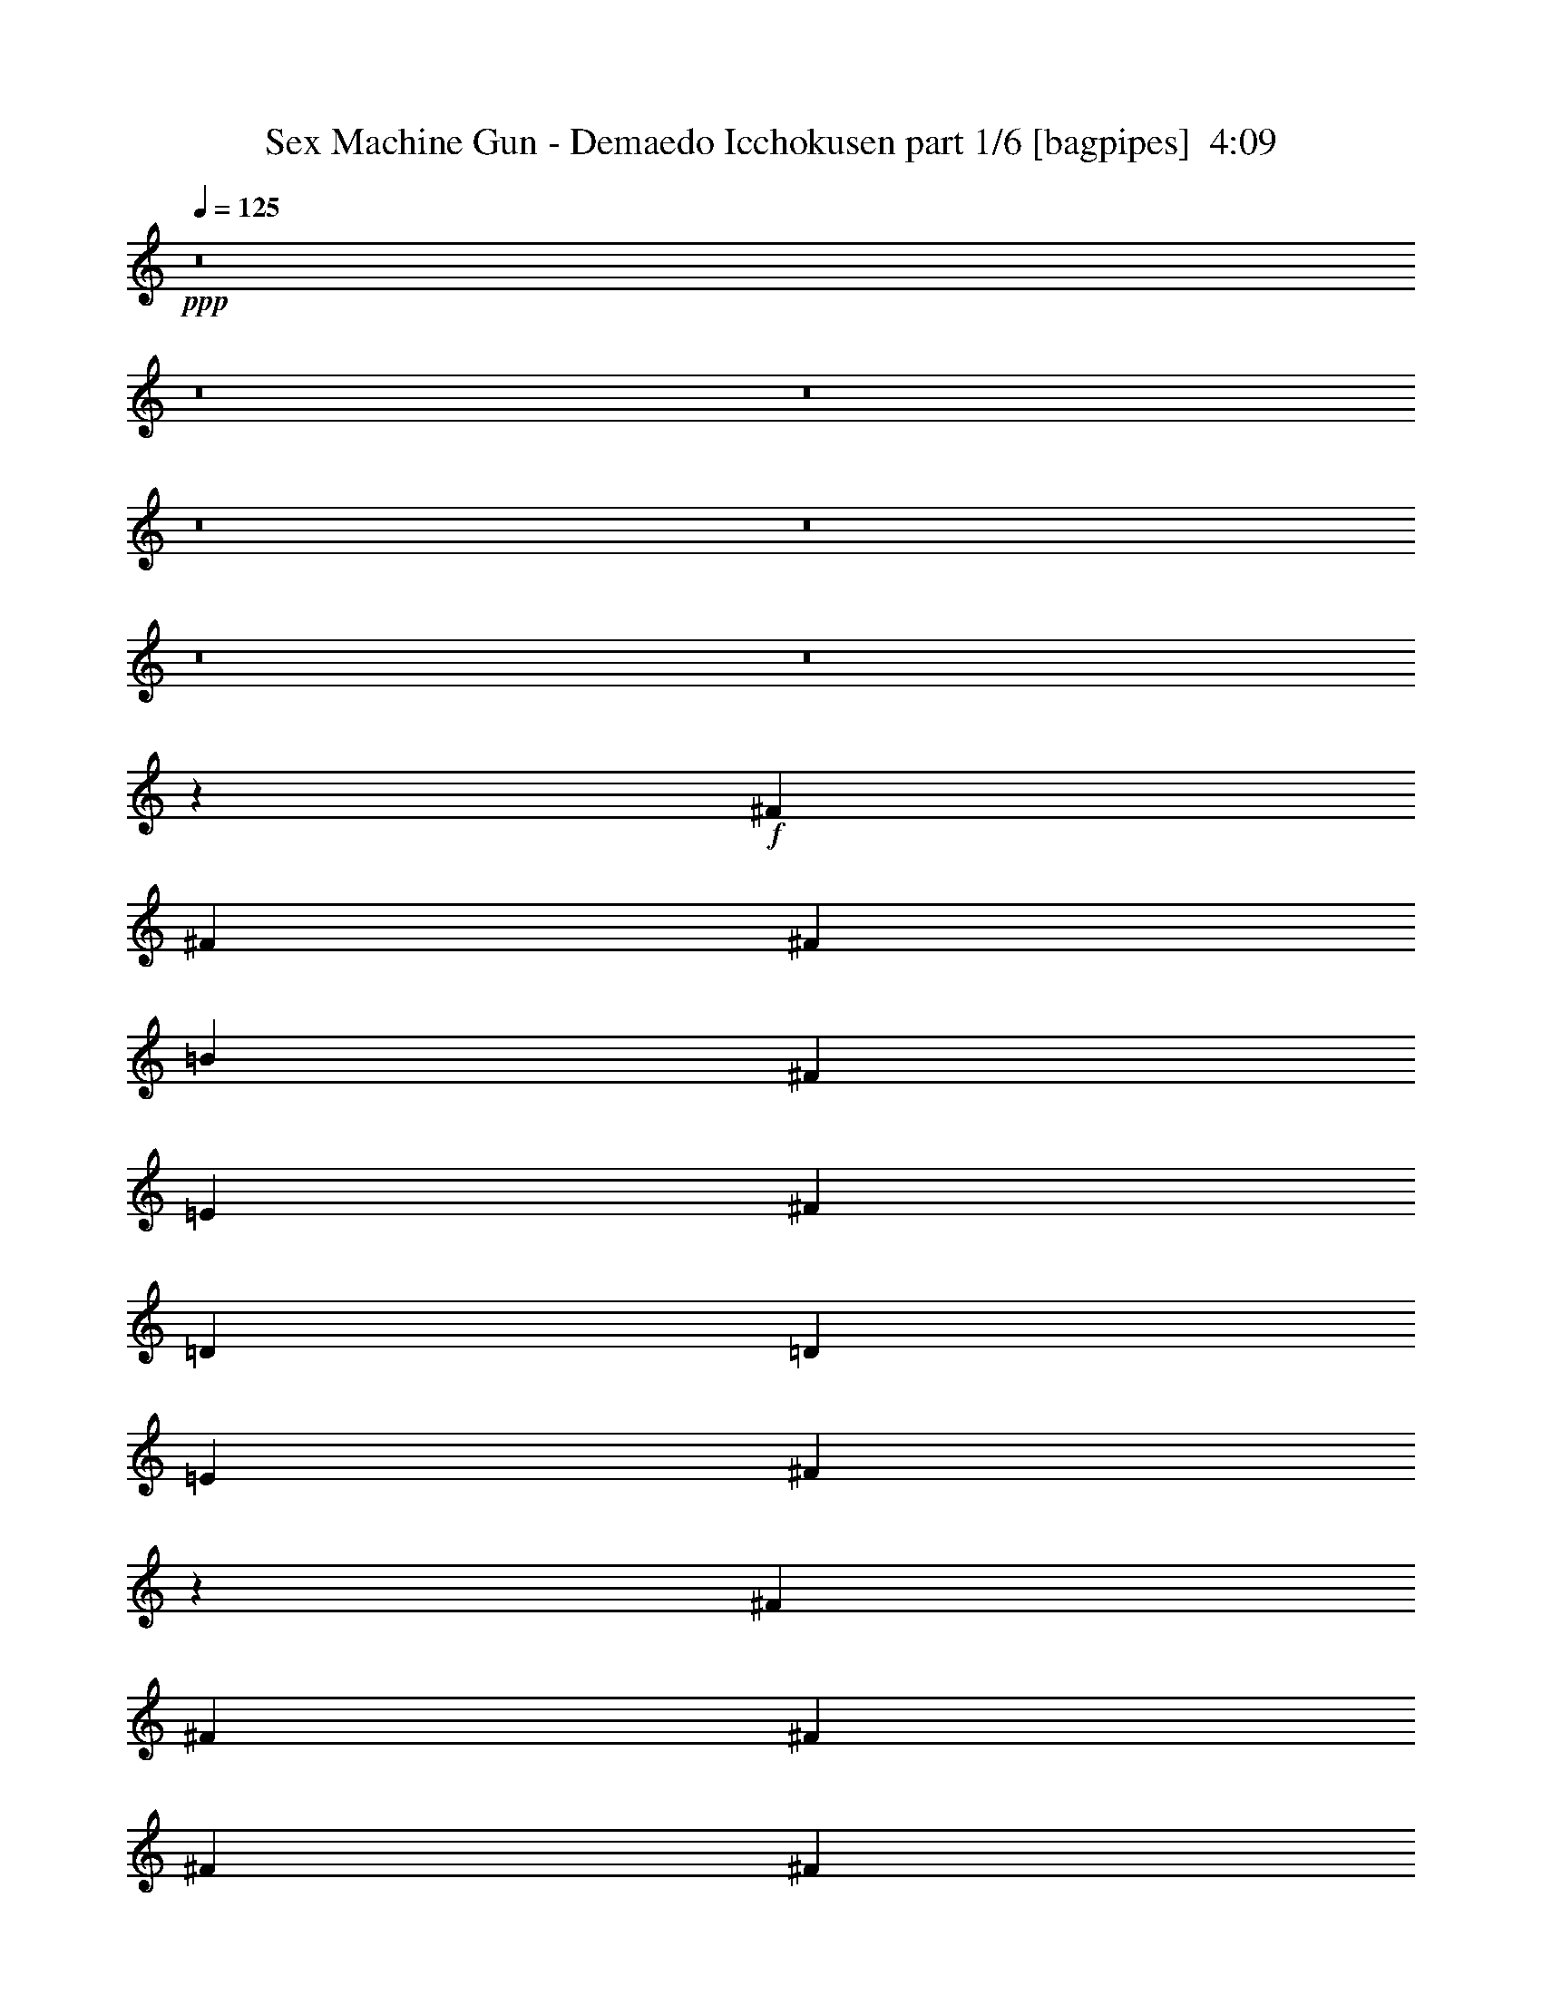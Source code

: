 % Produced with Bruzo's Transcoding Environment
% Transcribed by  Bruzo

X:1
T:  Sex Machine Gun - Demaedo Icchokusen part 1/6 [bagpipes]  4:09
Z: Transcribed with BruTE 64
L: 1/4
Q: 125
K: C
+ppp+
z8
z8
z8
z8
z8
z8
z8
z62039/8000
+f+
[^F987/1600]
[^F617/1000]
[^F781/2000]
[=B987/1600]
[^F617/1000]
[=E3123/8000]
[^F1687/4000]
[=D781/2000]
[=D3373/8000]
[=E781/2000]
[^F9977/8000]
z1509/4000
[^F9871/8000]
[^F3123/8000]
[^F1687/4000]
[^F6497/8000]
[^F781/2000]
[^F19493/8000]
z6497/8000
[^F987/1600]
[^F2343/4000]
[^F3373/8000]
[^F617/1000]
[^F937/1600]
[^F1687/4000]
[^F617/1000]
[=E937/1600]
[=D1687/4000]
[=B,9519/8000]
z139/320
[=B,617/1000]
[=B,2343/4000]
[=B,6497/8000]
[=B,6497/8000]
[=B,1687/4000]
[=B3907/1600]
z3227/4000
[=C2599/1600]
[=c2599/1600]
[=A2599/1600]
[=G9561/8000]
z3433/8000
[^F2343/4000]
[^F987/1600]
[=G1687/4000]
[=A781/2000]
[^F6497/8000]
[=E1687/4000]
[=D19577/8000]
z1603/2000
[=E2599/1600]
[=c2599/1600]
[=A6497/4000]
[=G2401/2000]
z3391/8000
[^F2343/4000]
[^F987/1600]
[^F1687/4000]
[^F937/1600]
[=G617/1000]
[=A3373/8000]
[=B239/100]
z331/400
[=e453/2000]
[=e781/4000]
[=e1561/8000]
[=e403/400]
[=e1811/8000]
[=e781/4000]
[=e781/4000]
[=e8059/8000]
[=e617/1000]
[=e987/1600]
[=e119/100]
z2493/2000
[=A3249/4000]
[=A3123/8000]
[=A2333/8000]
[=A1041/4000]
[=A2083/8000]
[=A583/2000]
[=A2083/8000]
[=A1041/4000]
[=c1687/4000]
[=c781/2000]
[=c3373/8000]
[=c781/2000]
[=d6417/8000]
z3289/4000
[=e453/2000]
[=e1561/8000]
[=e781/4000]
[=e8059/8000]
[=e453/2000]
[=e781/4000]
[=e781/4000]
[=e8059/8000]
[=e617/1000]
[=e987/1600]
[=e4781/4000]
z993/800
[=A3249/4000]
[=A3123/8000]
[=A1687/4000]
[=A781/2000]
[=A3373/8000]
[=A781/2000]
[=c1687/4000]
[=c3123/8000]
[=c1687/4000]
[=e781/2000]
[=d6459/8000]
z1307/1600
[=e781/4000]
[=e453/2000]
[=e781/4000]
[=e8059/8000]
[=e781/4000]
[=e453/2000]
[=e781/4000]
[=e8059/8000]
[=G987/1600=e987/1600]
[=G617/1000=e617/1000]
[=G9621/8000=e9621/8000]
[=G6483/8000=e6483/8000]
z8
z8
z8
z1593/800
[^F9621/8000]
[^F6497/8000]
[=A1687/4000]
[^F781/2000]
[=E3373/8000]
[^D781/2000]
[^D1687/4000]
[^D3123/8000]
[=E1687/4000]
[^F4793/4000]
z3409/8000
[^F9621/8000]
[^F6497/8000]
[^F1687/4000]
[^F937/1600]
[^F10707/4000]
z1597/2000
[^F9621/8000]
[^F3373/8000]
[^F781/2000]
[^F6497/8000]
[^F1687/4000]
[^F781/2000]
[=E3123/8000]
[^D1687/4000]
[=C781/2000]
[=B,4939/4000]
z779/2000
[=B,617/500]
[=B,8059/8000]
[=B,987/1600]
[=B,781/2000]
+fff+
[=B9697/4000]
z1319/1600
+f+
[=C2599/1600]
[=c2599/1600]
[=A2599/1600]
[=G31/25]
z1537/4000
[^F617/1000]
[^F987/1600]
[=G781/2000]
[=A1687/4000]
[^F6497/8000]
[=E781/2000]
[=D4859/2000]
z6553/8000
[=E2599/1600]
[=c2599/1600]
[=A6497/4000]
[=G9963/8000]
z379/1000
[^F617/1000]
[^F987/1600]
[^F781/2000]
[^F987/1600]
[=G617/1000]
[=A3123/8000]
[=B19479/8000]
z6511/8000
[=e781/4000]
[=e453/2000]
[=e1561/8000]
[=e403/400]
[=e1561/8000]
[=e453/2000]
[=e781/4000]
[=e8059/8000]
[=e617/1000]
[=e937/1600]
[=e9879/8000]
z9613/8000
[=A3249/4000]
[=A1687/4000]
[=A1041/4000]
[=A583/2000]
[=A2083/8000]
[=A1041/4000]
[=A2333/8000]
[=A1041/4000]
[=c781/2000]
[=c1687/4000]
[=c3123/8000]
[=c1687/4000]
[=d3263/4000]
z6469/8000
[=e781/4000]
[=e1561/8000]
[=e453/2000]
[=e8059/8000]
[=e781/4000]
[=e781/4000]
[=e453/2000]
[=e8059/8000]
[=e617/1000]
[=e937/1600]
[=e9921/8000]
z9571/8000
[=A3249/4000]
[=A3373/8000]
[=A781/2000]
[=A1687/4000]
[=A3123/8000]
[=A1687/4000]
[=c781/2000]
[=c3373/8000]
[=c781/2000]
[=e1687/4000]
[=d821/1000]
z3213/4000
[=e781/4000]
[=e781/4000]
[=e781/4000]
[=e8309/8000]
[=e781/4000]
[=e781/4000]
[=e781/4000]
[=e8309/8000]
[=G937/1600=e937/1600]
[=G617/1000=e617/1000]
[=G9871/8000=e9871/8000]
[=G103/125=e103/125]
z8
z8
z8
z8
z8
z8
z8
z8
z8
z8
z8
z8
z8
z25057/8000
[=C2599/1600]
[=c6497/4000]
[=A2599/1600]
[=G9959/8000]
z759/2000
[^F987/1600]
[^F617/1000]
[=G3123/8000]
[=A1687/4000]
[^F3249/4000]
[=E3123/8000]
[=D779/320]
z1303/1600
[=E6497/4000]
[=c2599/1600]
[=A2599/1600]
[=G9501/8000]
z1747/4000
[^F987/1600]
[^F2343/4000]
[=G3373/8000]
[=G617/1000]
[=A937/1600]
[=G1687/4000]
[=B25989/8000]
+fff+
[^d2441/1000]
z3231/4000
+f+
[=e781/4000]
[=e781/4000]
[=e1811/8000]
[=e403/400]
[=e1561/8000]
[=e781/4000]
[=e453/2000]
[=e8059/8000]
[=e617/1000]
[=e937/1600]
[=e1241/1000]
z2391/2000
[=A3249/4000]
[=A3373/8000]
[=A2083/8000]
[=A1041/4000]
[=A2333/8000]
[=A1041/4000]
[=A2083/8000]
[=A583/2000]
[=c781/2000]
[=c1687/4000]
[=c3123/8000]
[=c1687/4000]
[=d263/320]
z321/400
[=e1561/8000]
[=e781/4000]
[=e781/4000]
[=e8309/8000]
[=e781/4000]
[=e781/4000]
[=e781/4000]
[=e8309/8000]
[=e2343/4000]
[=e987/1600]
[=e997/800]
z4761/4000
[=A3249/4000]
[=A3373/8000]
[=A781/2000]
[=A1687/4000]
[=A3123/8000]
[=A1687/4000]
[=c781/2000]
[=c3373/8000]
[=c781/2000]
[=e1687/4000]
[=d6617/8000]
z6377/8000
[=e781/4000]
[=e781/4000]
[=e781/4000]
[=e8059/8000]
[=e453/2000]
[=e781/4000]
[=e781/4000]
[=e8059/8000]
[=e987/1600]
[=e617/1000]
[=e1189/1000]
z499/400
[=A6497/8000]
[=A781/2000]
[=A1687/4000]
[=A6497/8000]
[=A781/2000]
[=c3373/8000]
[=c781/2000]
[=c6497/8000]
[=d641/800]
z1317/1600
[=e453/2000]
[=e781/4000]
[=e781/4000]
[=e8059/8000]
[=e453/2000]
[=e781/4000]
[=e1561/8000]
[=e403/400]
[=e987/1600]
[=e617/1000]
[=e4777/4000]
z4969/4000
[=A3123/8000]
[=A1687/4000]
[=A781/2000]
[=A3373/8000]
[=A3249/4000]
[=A3123/8000]
[=c1687/4000]
[=c781/2000]
[=c1687/4000]
[=e3123/8000]
[=d1613/2000]
z6543/8000
[=e781/4000]
[=e453/2000]
[=e1561/8000]
[=e403/400]
[=e1561/8000]
[=e453/2000]
[=e781/4000]
[=e8059/8000]
[=e617/1000=g617/1000]
[=e987/1600=g987/1600]
[=e9621/8000=g9621/8000]
+pp+
[=g3249/4000]
+f+
[=e781/4000]
[=e1811/8000]
[=e781/4000]
[=e403/400]
[=e1561/8000]
[=e453/2000]
[=e781/4000]
[=e8059/8000]
[=e617/1000=g617/1000]
[=e987/1600=g987/1600]
[=e9621/8000=g9621/8000]
+pp+
[=g6497/8000]
z8
z8
z8
z3979/2000
+f+
[=e8-]
[=e9927/2000]
[=e12969/2000]
z8
z8
z21/4

X:2
T:  Sex Machine Gun - Demaedo Icchokusen part 2/6 [horn]  4:09
Z: Transcribed with BruTE 32
L: 1/4
Q: 125
K: C
+ppp+
z16489/8000
+mf+
[=A781/4000]
[=B,781/4000]
[=B,453/2000]
[=G781/4000]
[=B,781/4000]
[=B,1561/8000]
[^F453/2000]
[=B,781/4000]
[=G781/4000]
[=B,781/4000]
[=B,453/2000]
[^F781/4000]
[=B,1561/8000]
[=B,781/4000]
[=E453/2000]
[=B,781/4000]
[^F781/4000]
[=B,781/4000]
[=B,1811/8000]
[=E781/4000]
[=B,781/4000]
[=B,781/4000]
[^D453/2000]
[=B,781/4000]
[=E1561/8000]
[=B,781/4000]
[=B,453/2000]
[^F781/4000]
[=B,781/4000]
[=B,781/4000]
[=G1811/8000]
[=B,781/4000]
[=A781/4000]
[=B,781/4000]
[=B,453/2000]
[=G781/4000]
[=B,781/4000]
[=B,1561/8000]
[^F453/2000]
[=B,781/4000]
[=G781/4000]
[=B,781/4000]
[=B,453/2000]
[^F1561/8000]
[=B,781/4000]
[=B,781/4000]
[=E453/2000]
[=B,781/4000]
[=D781/4000]
[=B,1561/8000]
[=B,453/2000]
[=E781/4000]
[=B,781/4000]
[=B,781/4000]
[^F453/2000]
[=B,1561/8000]
[=A781/4000]
[=B,781/4000]
[=B,453/2000]
[=G781/4000]
[=B,781/4000]
[=B,781/4000]
[^F1811/8000]
[=B,781/4000]
[=A781/4000]
[=B,781/4000]
[=B,453/2000]
[=G781/4000]
[=B,1561/8000]
[=B,781/4000]
[^F453/2000]
[=B,781/4000]
[=G781/4000]
[=B,781/4000]
[=B,1811/8000]
[^F781/4000]
[=B,781/4000]
[=B,781/4000]
[=E781/4000]
[=B,453/2000]
[^F1561/8000]
[=B,781/4000]
[=B,781/4000]
[=E453/2000]
[=B,781/4000]
[=B,781/4000]
[^D781/4000]
[=B,1811/8000]
[=E781/4000]
[=B,781/4000]
[=B,781/4000]
[^F453/2000]
[=B,781/4000]
[=B,1561/8000]
[=G781/4000]
[=B,453/2000]
[=A781/4000]
[=B,781/4000]
[=B,781/4000]
[=G1811/8000]
[=B,781/4000]
[=B,781/4000]
[^F781/4000]
[=B,453/2000]
[=G781/4000]
[=B,1561/8000]
[=B,781/4000]
[^F453/2000]
[=B,781/4000]
[=B,781/4000]
[=E781/4000]
[=B,453/2000]
[=B1561/8000]
[=B,781/4000]
[=B,781/4000]
[=A453/2000]
[=B,781/4000]
[=B,781/4000]
[=G1561/8000]
[=B,453/2000]
[^F309/800]
z1981/1600
[=a781/4000]
[=E781/4000]
[=E1561/8000]
[=g453/2000]
[=E781/4000]
[=E781/4000]
[^f781/4000]
[=E453/2000]
[=g781/4000]
[=E1561/8000]
[=E781/4000]
[^f453/2000]
[=E781/4000]
[=E781/4000]
[=e781/4000]
[=E1811/8000]
[^f781/4000]
[=E781/4000]
[=E781/4000]
[=e453/2000]
[=E781/4000]
[=E1561/8000]
[^d781/4000]
[=E453/2000]
[=e781/4000]
[=E781/4000]
[=E781/4000]
[^f1811/8000]
[=E781/4000]
[=E781/4000]
[=g781/4000]
[=E453/2000]
[=a781/4000]
[=E781/4000]
[=E1561/8000]
[=g453/2000]
[=E781/4000]
[=E781/4000]
[^f781/4000]
[=E453/2000]
[=g1561/8000]
[=E781/4000]
[=E781/4000]
[^f453/2000]
[=E781/4000]
[=E781/4000]
[=e1561/8000]
[=E781/4000]
[^d453/2000]
[=E781/4000]
[=E781/4000]
[=e781/4000]
[=E1811/8000]
[=E781/4000]
[^f781/4000]
[=E781/4000]
[=a453/2000]
[=E781/4000]
[=E781/4000]
[=g1561/8000]
[=E453/2000]
[=E781/4000]
[^f781/4000]
[=E781/4000]
[=a453/2000]
[=E1561/8000]
[=E781/4000]
[=g781/4000]
[=E453/2000]
[=E781/4000]
[^f781/4000]
[=E1561/8000]
[=g453/2000]
[=E781/4000]
[=E781/4000]
[^f781/4000]
[=E453/2000]
[=E781/4000]
[=e1561/8000]
[=E781/4000]
[^f453/2000]
[=E781/4000]
[=E781/4000]
[=e781/4000]
[=E1811/8000]
[=E781/4000]
[^d781/4000]
[=E781/4000]
[=e453/2000]
[=E781/4000]
[=E1561/8000]
[^f781/4000]
[=E453/2000]
[=E781/4000]
[=g781/4000]
[=E781/4000]
[=a1811/8000]
[=E781/4000]
[=E781/4000]
[=g781/4000]
[=E453/2000]
[=E781/4000]
[^f781/4000]
[=E1561/8000]
[=g453/2000]
[=E781/4000]
[=E781/4000]
[^f781/4000]
[=E453/2000]
[=E1561/8000]
[=e781/4000]
[=E781/4000]
[^d453/2000]
[=E781/4000]
[=E781/4000]
[=e1561/8000]
[=E453/2000]
[=E781/4000]
[^f781/4000]
[=E781/4000]
[=e453/2000]
[=E1561/8000]
[=E781/4000]
[^f781/4000]
[=E453/2000]
[=E781/4000]
[=g781/4000]
[=E781/4000]
[^f1811/8000]
[=E781/4000]
[=E781/4000]
[=g781/4000]
[=E453/2000]
[=E781/4000]
[=a1561/8000]
[=E781/4000]
[=b3249/4000]
[=b583/2000]
+ppp+
[=b1041/8000]
+p+
[=a781/2000]
+mf+
[=b25989/8000]
[=b781/4000]
[=a453/2000]
[=g781/4000]
[^f781/4000]
[=b781/4000]
[=a1811/8000]
[=g781/4000]
[^f781/4000]
[=b781/4000]
[=a453/2000]
[=g781/4000]
[^f1561/8000]
[=e6459/8000]
z8
z8
z8
z7977/4000
[=C2827/1000]
[=B,1687/4000]
[=A,1639/2000]
z19433/8000
[=D2827/1000]
[=C1687/4000]
[=B,9621/8000]
[=C3373/8000]
[=B,781/2000]
[=A,1687/4000]
[=G,3123/8000]
[^F,1687/4000]
[=C2827/1000]
[=B,1687/4000]
[=A,4523/1600]
[=G,1687/4000]
[^F,9621/8000]
[=G,1687/4000]
[^F,3123/8000]
[=G,1687/4000]
[=D781/2000]
[=C3373/8000]
[=B,781/2000]
[=C1687/4000]
[^D3123/8000]
[=E1687/4000]
[^F781/4000]
[=E781/4000]
[^D781/4000]
[=C781/4000]
[=E1811/8000]
[^D781/4000]
[=C781/4000]
[=B,781/4000]
[=E,1687/4000=B,1687/4000=E1687/4000=G1687/4000^c1687/4000]
[=E,3123/8000=B,3123/8000=E3123/8000=G3123/8000^c3123/8000]
[=D,453/2000=G,453/2000=A,453/2000=B,453/2000=E453/2000]
[=D,781/4000=G,781/4000=A,781/4000=B,781/4000=E781/4000]
[=D,781/4000=G,781/4000=A,781/4000=B,781/4000=E781/4000]
[=G,781/4000=A,781/4000=B,781/4000=E781/4000]
[=E,3373/8000=B,3373/8000=E3373/8000=G3373/8000^c3373/8000]
[=E,781/2000=B,781/2000=E781/2000=G781/2000^c781/2000]
[=D,453/2000=G,453/2000=A,453/2000=B,453/2000=E453/2000]
[=D,781/4000=G,781/4000=A,781/4000=B,781/4000=E781/4000]
[=D,1561/8000=G,1561/8000=A,1561/8000=B,1561/8000=E1561/8000]
[=D,781/4000=G,781/4000=A,781/4000=B,781/4000=E781/4000]
[=D,617/1000=A,617/1000=D617/1000^F617/1000=A617/1000]
[=D,987/1600=A,987/1600=D987/1600^F987/1600=A987/1600]
[=D,3/8-=A,3/8-=D3/8-^F3/8=A3/8]
[=D,13119/8000=A,13119/8000=D13119/8000]
[=E,25989/8000=A,25989/8000=C25989/8000=E25989/8000]
[=C,2599/1600=G,2599/1600=C2599/1600=E2599/1600=G2599/1600]
[=D,2599/1600=A,2599/1600=D2599/1600^F2599/1600=A2599/1600]
[=E,3373/8000=B,3373/8000=E3373/8000=G3373/8000=B3373/8000]
[=E,781/2000=B,781/2000=E781/2000=G781/2000=B781/2000]
[=D,453/2000=G,453/2000=A,453/2000=B,453/2000=E453/2000]
[=D,781/4000=G,781/4000=A,781/4000=B,781/4000=E781/4000]
[=D,781/4000=G,781/4000=A,781/4000=B,781/4000=E781/4000]
[=G,1561/8000=A,1561/8000=B,1561/8000=E1561/8000]
[=E,1687/4000=B,1687/4000=E1687/4000=G1687/4000=B1687/4000]
[=E,781/2000=B,781/2000=E781/2000=G781/2000=B781/2000]
[=D,453/2000=G,453/2000=A,453/2000=B,453/2000=E453/2000]
[=D,1561/8000=G,1561/8000=A,1561/8000=B,1561/8000=E1561/8000]
[=D,781/4000=G,781/4000=A,781/4000=B,781/4000=E781/4000]
[=D,781/4000=G,781/4000=A,781/4000=B,781/4000=E781/4000]
[=D,617/1000=A,617/1000=D617/1000^F617/1000=A617/1000]
[=D,987/1600=A,987/1600=D987/1600^F987/1600=A987/1600]
[=D,3/8-=A,3/8-=D3/8-^F3/8=A3/8]
[=D,13119/8000=A,13119/8000=D13119/8000]
[=E,25989/8000=A,25989/8000=C25989/8000=E25989/8000]
[=C,2599/1600=G,2599/1600=C2599/1600=E2599/1600=G2599/1600]
[=D,6497/4000=A,6497/4000=D6497/4000^F6497/4000=A6497/4000]
[=E,1687/4000=B,1687/4000=E1687/4000=G1687/4000=B1687/4000]
[=E,781/2000=B,781/2000=E781/2000=G781/2000=B781/2000]
[=D,781/4000=G,781/4000=A,781/4000=B,781/4000=E781/4000]
[=D,1811/8000=G,1811/8000=A,1811/8000=B,1811/8000=E1811/8000]
[=D,781/4000=G,781/4000=A,781/4000=B,781/4000=E781/4000]
[=G,781/4000=A,781/4000=B,781/4000=E781/4000]
[=E,1687/4000=B,1687/4000=E1687/4000=G1687/4000=B1687/4000]
[=E,781/2000=B,781/2000=E781/2000=G781/2000=B781/2000]
[=D,1561/8000=G,1561/8000=A,1561/8000=B,1561/8000=E1561/8000]
[=D,453/2000=G,453/2000=A,453/2000=B,453/2000=E453/2000]
[=D,781/4000=G,781/4000=A,781/4000=B,781/4000=E781/4000]
[=D,781/4000=G,781/4000=A,781/4000=B,781/4000=E781/4000]
[=E,987/1600=B,987/1600=E987/1600=G987/1600=B987/1600]
[=E,617/1000=B,617/1000=E617/1000=G617/1000=B617/1000]
[=E,9621/8000=B,9621/8000=E9621/8000=G9621/8000=B9621/8000]
[=E,6497/8000=B,6497/8000=E6497/8000]
[=a781/4000]
[=E453/2000]
[=E781/4000]
[=g781/4000]
[=E781/4000]
[=E1811/8000]
[^f781/4000]
[=E781/4000]
[=g781/4000]
[=E453/2000]
[=E781/4000]
[^f1561/8000]
[=E781/4000]
[=E453/2000]
[=e781/4000]
[=E781/4000]
[^f781/4000]
[=E1811/8000]
[=E781/4000]
[=e781/4000]
[=E781/4000]
[=E781/4000]
[^d453/2000]
[=E1561/8000]
[=e781/4000]
[=E781/4000]
[=E453/2000]
[^f781/4000]
[=E781/4000]
[=E781/4000]
[=g1811/8000]
[=E781/4000]
[=a781/4000]
[=E781/4000]
[=E453/2000]
[=g781/4000]
[=E1561/8000]
[=E781/4000]
[^f453/2000]
[=E781/4000]
[=g781/4000]
[=E781/4000]
[=E1811/8000]
[^f781/4000]
[=E781/4000]
[=E781/4000]
[=e453/2000]
[=E781/4000]
[^d1561/8000]
[=E781/4000]
[=E453/2000]
[=e781/4000]
[=E781/4000]
[=E781/4000]
[^f453/2000]
[=E1561/8000]
[=a781/4000]
[=E781/4000]
[=E453/2000]
[=g781/4000]
[=E781/4000]
[=E1561/8000]
[^f453/2000]
[=E781/4000]
[=a781/4000]
[=E781/4000]
[=E453/2000]
[=g1561/8000]
[=E781/4000]
[=E781/4000]
[^f453/2000]
[=E781/4000]
[=g781/4000]
[=E1561/8000]
[=E453/2000]
[^f781/4000]
[=E781/4000]
[=E781/4000]
[=e453/2000]
[=E781/4000]
[^f1561/8000]
[=E781/4000]
[=E453/2000]
[=e781/4000]
[=E781/4000]
[=E781/4000]
[^d1811/8000]
[=E781/4000]
[=e781/4000]
[=E781/4000]
[=E453/2000]
[^f781/4000]
[=E1561/8000]
[=E781/4000]
[=g453/2000]
[=E781/4000]
[=a781/4000]
[=E781/4000]
[=E1811/8000]
[=g781/4000]
[=E781/4000]
[=E781/4000]
[^f453/2000]
[=E781/4000]
[=g781/4000]
[=E1561/8000]
[=E453/2000]
[^f781/4000]
[=E781/4000]
[=E781/4000]
[=e453/2000]
[=E1561/8000]
[^d781/4000]
[=E781/4000]
[=E453/2000]
[=e781/4000]
[=E781/4000]
[=E1561/8000]
[^f781/4000]
[=E453/2000]
[=a781/4000]
[=E781/4000]
[=E781/4000]
[=g1811/8000]
[=E781/4000]
[=E781/4000]
[^f781/4000]
[=E453/2000]
[^d3907/800]
z8
z8
z8119/1600
[=C11433/4000]
[=B,781/2000]
[=A,1283/1600]
z9787/4000
[=D11433/4000]
[=C781/2000]
[=B,9871/8000]
[=C3123/8000]
[=B,1687/4000]
[=A,781/2000]
[=G,3373/8000]
[^F,781/2000]
[=C11433/4000]
[=B,781/2000]
[=A,4573/1600]
[=G,781/2000]
[^F,9871/8000]
[=G,781/2000]
[^F,3373/8000]
[=G,781/2000]
[=D1687/4000]
[=C3123/8000]
[=B,1687/4000]
[=C781/2000]
[^D1687/4000]
[=E3123/8000]
[^F781/4000]
[=E453/2000]
[^D781/4000]
[=C781/4000]
[=E1561/8000]
[^D453/2000]
[=C781/4000]
[=B,781/4000]
[=E,1687/4000=B,1687/4000=E1687/4000=G1687/4000^c1687/4000]
[=E,3123/8000=B,3123/8000=E3123/8000=G3123/8000^c3123/8000]
[=D,781/4000=G,781/4000=A,781/4000=B,781/4000=E781/4000]
[=D,453/2000=G,453/2000=A,453/2000=B,453/2000=E453/2000]
[=D,781/4000=G,781/4000=A,781/4000=B,781/4000=E781/4000]
[=G,781/4000=A,781/4000=B,781/4000=E781/4000]
[=E,3373/8000=B,3373/8000=E3373/8000=G3373/8000^c3373/8000]
[=E,781/2000=B,781/2000=E781/2000=G781/2000^c781/2000]
[=D,781/4000=G,781/4000=A,781/4000=B,781/4000=E781/4000]
[=D,453/2000=G,453/2000=A,453/2000=B,453/2000=E453/2000]
[=D,781/4000=G,781/4000=A,781/4000=B,781/4000=E781/4000]
[=D,1561/8000=G,1561/8000=A,1561/8000=B,1561/8000=E1561/8000]
[=D,617/1000=A,617/1000=D617/1000^F617/1000=A617/1000]
[=D,937/1600=A,937/1600=D937/1600^F937/1600=A937/1600]
[=D,7/16-=A,7/16-=D7/16-^F7/16=A7/16]
[=D,12869/8000=A,12869/8000=D12869/8000]
[=E,25989/8000=A,25989/8000=C25989/8000=E25989/8000]
[=C,2599/1600=G,2599/1600=C2599/1600=E2599/1600=G2599/1600]
[=D,2599/1600=A,2599/1600=D2599/1600^F2599/1600=A2599/1600]
[=E,3123/8000=B,3123/8000=E3123/8000=G3123/8000=B3123/8000]
[=E,1687/4000=B,1687/4000=E1687/4000=G1687/4000=B1687/4000]
[=D,781/4000=G,781/4000=A,781/4000=B,781/4000=E781/4000]
[=D,781/4000=G,781/4000=A,781/4000=B,781/4000=E781/4000]
[=D,453/2000=G,453/2000=A,453/2000=B,453/2000=E453/2000]
[=G,1561/8000=A,1561/8000=B,1561/8000=E1561/8000]
[=E,781/2000=B,781/2000=E781/2000=G781/2000=B781/2000]
[=E,1687/4000=B,1687/4000=E1687/4000=G1687/4000=B1687/4000]
[=D,781/4000=G,781/4000=A,781/4000=B,781/4000=E781/4000]
[=D,1561/8000=G,1561/8000=A,1561/8000=B,1561/8000=E1561/8000]
[=D,453/2000=G,453/2000=A,453/2000=B,453/2000=E453/2000]
[=D,781/4000=G,781/4000=A,781/4000=B,781/4000=E781/4000]
[=D,617/1000=A,617/1000=D617/1000^F617/1000=A617/1000]
[=D,937/1600=A,937/1600=D937/1600^F937/1600=A937/1600]
[=D,7/16-=A,7/16-=D7/16-^F7/16=A7/16]
[=D,12869/8000=A,12869/8000=D12869/8000]
[=E,25989/8000=A,25989/8000=C25989/8000=E25989/8000]
[=C,2599/1600=G,2599/1600=C2599/1600=E2599/1600=G2599/1600]
[=D,6497/4000=A,6497/4000=D6497/4000^F6497/4000=A6497/4000]
[=E,781/2000=B,781/2000=E781/2000=G781/2000=B781/2000]
[=E,1687/4000=B,1687/4000=E1687/4000=G1687/4000=B1687/4000]
[=D,781/4000=G,781/4000=A,781/4000=B,781/4000=E781/4000]
[=D,1561/8000=G,1561/8000=A,1561/8000=B,1561/8000=E1561/8000]
[=D,781/4000=G,781/4000=A,781/4000=B,781/4000=E781/4000]
[=G,453/2000=A,453/2000=B,453/2000=E453/2000]
[=E,781/2000=B,781/2000=E781/2000=G781/2000=B781/2000]
[=E,1687/4000=B,1687/4000=E1687/4000=G1687/4000=B1687/4000]
[=D,1561/8000=G,1561/8000=A,1561/8000=B,1561/8000=E1561/8000]
[=D,781/4000=G,781/4000=A,781/4000=B,781/4000=E781/4000]
[=D,781/4000=G,781/4000=A,781/4000=B,781/4000=E781/4000]
[=D,453/2000=G,453/2000=A,453/2000=B,453/2000=E453/2000]
[=E,937/1600=B,937/1600=E937/1600=G937/1600=B937/1600]
[=E,617/1000=B,617/1000=E617/1000=G617/1000=B617/1000]
[=E,9871/8000=B,9871/8000=E9871/8000=G9871/8000=B9871/8000]
[=E,6497/8000=B,6497/8000=E6497/8000]
[=E,781/4000]
[=G,781/4000]
[=D781/4000]
+p+
[=E453/2000]
[=D781/4000]
+mf+
[=B,1561/8000]
[=A,781/4000]
+p+
[=B,453/2000]
+mf+
[^F781/4000]
+p+
[=G781/4000]
[^F781/4000]
+mf+
[=E1811/8000]
[=D781/4000]
+p+
[=E781/4000]
[=D781/4000]
+mf+
[=B,453/2000]
[=E,781/4000]
[=G,1561/8000]
[=D781/4000]
+p+
[=E453/2000]
[=D781/4000]
+mf+
[=B,781/4000]
[=A,781/4000]
+p+
[=B,1811/8000]
+mf+
[^F781/4000]
+p+
[=G781/4000]
[^F781/4000]
+mf+
[=E453/2000]
[^F781/4000]
+p+
[=A781/4000]
[^F1561/8000]
+mf+
[=E453/2000]
[=E,781/4000]
[=G,781/4000]
[=D781/4000]
+p+
[=E453/2000]
[=D1561/8000]
+mf+
[=B,781/4000]
[=A,781/4000]
+p+
[=B,453/2000]
+mf+
[^F781/4000]
+p+
[=G781/4000]
[^F1561/8000]
+mf+
[=E453/2000]
[=D781/4000]
+p+
[=E781/4000]
[=D781/4000]
+mf+
[=B,781/4000]
[=B,1811/8000]
+p+
[=C781/4000]
[=B,781/4000]
+mf+
[=A,781/4000]
[^F,453/2000]
+p+
[=G,781/4000]
[^F,781/4000]
+mf+
[=E,1561/8000]
[^D,453/2000]
+p+
[=E,781/4000]
[^D,781/4000]
+mf+
[=C,781/4000]
[=B,6497/8000]
[=E,453/2000]
[=G,781/4000]
[=D781/4000]
+p+
[=E1561/8000]
[=D453/2000]
+mf+
[=B,781/4000]
[=A,781/4000]
+p+
[=B,781/4000]
+mf+
[^F453/2000]
+p+
[=G1561/8000]
[^F781/4000]
+mf+
[=E781/4000]
[=D453/2000]
+p+
[=E781/4000]
[=D781/4000]
+mf+
[=B,781/4000]
[=E,1811/8000]
[=G,781/4000]
[=D781/4000]
+p+
[=E781/4000]
[=D453/2000]
+mf+
[=B,781/4000]
[=A,1561/8000]
+p+
[=B,781/4000]
+mf+
[^F453/2000]
+p+
[=G781/4000]
[^F781/4000]
+mf+
[=E781/4000]
[^F1811/8000]
+p+
[=A781/4000]
[^F781/4000]
+mf+
[=E781/4000]
[=E,453/2000]
[=G,781/4000]
[=D1561/8000]
+p+
[=E781/4000]
[=D453/2000]
+mf+
[=B,781/4000]
[=A,781/4000]
+p+
[=B,781/4000]
+mf+
[^F453/2000]
+p+
[=G1561/8000]
[^F781/4000]
+mf+
[=E781/4000]
[=G453/2000]
+p+
[=A781/4000]
[=G781/4000]
+mf+
[^F1561/8000]
[=A453/2000]
+p+
[=B781/4000]
[=A781/4000]
+mf+
[=G781/4000]
[=B453/2000]
+p+
[=c1561/8000]
[=B781/4000]
+mf+
[=A781/4000]
[=c453/2000]
+p+
[=d781/4000]
[=c367/2000]
+mf+
[=B231/1600=c231/1600-]
[=c/8=d/8-]
[=d41/250]
+p+
[=e781/4000]
[=d781/2000]
+mf+
[^f1041/8000]
[^d1291/8000]
[=e521/4000]
[^f1041/8000]
[=e1041/8000]
[^d1041/8000]
[=c1041/8000]
[=A323/2000]
[=B1041/8000]
[=c1041/8000]
[=B1041/8000]
[=A521/4000]
[=G1041/8000]
[=E1291/8000]
[^F1041/8000]
[=G1041/8000]
[^F521/4000]
[=E1041/8000]
[^D1041/8000]
[^D341/500]
[=D,/8]
z1187/4000
[=A11261/4000]
[=G289/2000=A289/2000-]
+p+
[=G/8-=A/8]
[=G1311/8000]
+mf+
[=G781/2000]
[^D2599/1600]
[=B,1687/4000]
[=B,3123/8000]
[=B,9871/8000]
[=E3249/4000]
[^D1561/8000]
+p+
[=E781/4000]
+mf+
[=G781/4000]
[=E453/2000]
[^D781/4000]
[=E781/4000]
[=E3373/8000=A3373/8000]
[^D781/4000]
+p+
[=E781/4000]
+mf+
[=B781/4000]
[=E453/2000]
[=E781/4000]
[=A1561/8000]
[=c1687/4000]
[=B1041/8000]
[=A1041/8000]
[=G521/4000]
[^F1041/8000]
[=E1041/8000]
[^D397/800]
[^F451/2000-=A451/2000-]
[^F3577/8000=A3577/8000=c3577/8000]
[=A1561/8000]
[^D3077/8000]
[=A/8-=c/8-]
[=A2453/8000=c2453/8000^d2453/8000-]
[^d153/800]
[=c1811/8000]
[^F2679/8000]
[=c777/4000-^d777/4000-]
[=c3827/8000^d3827/8000^f3827/8000]
[^d781/4000]
[=A769/2000]
[^d/8-^f/8-]
[^d2453/8000^f2453/8000=a2453/8000-]
[=a153/800]
[^f453/2000]
[=c/4-]
[=c1123/8000=b1123/8000]
[=c'8059/8000]
[=b781/4000]
[=a453/2000]
[^f781/4000]
[=a781/2000]
[=a1291/8000]
[^f1041/8000]
[^d1041/8000]
[=a781/4000]
[=c'781/4000]
[=a1291/8000]
[^f1041/8000]
[^f521/4000]
[=a531/4000^f531/4000-]
[^f1041/8000=g1041/8000-]
[=e41/250=g41/250^f41/250-]
[^f/8]
[=e1041/8000]
[^d1041/8000]
[^c1041/8000]
[^d1041/8000]
[=e521/4000]
[^f1291/8000]
[=g1041/8000]
[^f1041/8000]
[=b521/4000]
[=a1041/8000]
[=g1041/8000]
[^f1291/8000]
+p+
[=e521/4000]
+mf+
[^d1041/8000]
+p+
[=e1041/8000]
[^d1041/8000]
+mf+
[=c1041/8000]
[=B323/2000]
[=A11703/8000]
[=G,1687/4000]
[=C781/4000]
[=E781/4000]
[=G1811/8000]
[=c781/4000]
+p+
[=e781/4000]
+mf+
[=g781/4000]
[=e453/2000]
+p+
[=c781/4000]
[=e1561/8000]
+mf+
[=a781/4000]
[=e453/2000]
+p+
[=c781/4000]
+mf+
[=B1041/8000]
[=c1041/8000]
[=G521/4000]
[=E3373/8000]
[=g781/4000]
+p+
[=e1437/4000]
+mf+
[=a531/4000^g531/4000-]
[^g/8]
[=e1561/8000]
[=c781/4000]
[=g453/2000]
+p+
[=e781/4000]
+mf+
[=c781/4000]
[^f781/4000]
[=e3373/8000]
[=g781/4000]
+p+
[=e781/4000]
+mf+
[=c453/2000]
+p+
[=B781/4000]
+mf+
[=D781/4000]
[^F1561/8000]
[=A453/2000]
[=d781/4000]
[^f781/4000]
+p+
[=a781/4000]
[^f453/2000]
+mf+
[=d1561/8000]
[=b781/4000]
[^f781/4000]
[=d453/2000]
[=a781/4000]
+p+
[^f1041/8000]
+mf+
[=d1041/8000=a1041/8000]
[=b1041/8000]
[^f1687/4000]
[=b1041/8000]
+p+
[=a521/4000]
+mf+
[=b1041/8000]
+p+
[=a1041/8000]
+mf+
[=g1291/8000]
+p+
[^f521/4000]
+mf+
[=a1041/8000]
+p+
[=g1041/8000]
[=a1041/8000]
+mf+
[=g1687/4000]
[=g1041/8000]
+p+
[^f1041/8000]
[=g521/4000]
+mf+
[^f3373/8000]
[^f1041/8000]
[=e521/4000]
[=d1041/8000]
[=e1041/8000]
[=d1291/8000]
[=c531/4000=g531/4000-]
[=e1041/8000=g1041/8000=c1041/8000-]
[=c/8=e/8-]
[=e531/4000]
[=c367/2000]
[=g953/4000=e953/4000]
[=c781/4000]
[=e781/4000]
+p+
[=g1041/8000]
[=e1291/8000]
+mf+
[=c1041/8000]
[=e521/4000]
+p+
[=g1041/8000]
[=e1041/8000]
+mf+
[=c1687/4000]
[=g1041/8000]
+p+
[=e1041/8000]
+mf+
[=c1041/8000]
[=g521/4000]
+p+
[=e1291/8000]
+mf+
[=c1197/8000=a1197/8000-]
[=e/8-=a/8]
[=e41/250]
[=c531/4000]
[=e1061/8000=a1061/8000-]
[=a/8]
[=e487/2000]
[=c1041/8000]
[=e1041/8000]
[=a1041/8000]
[=e323/2000]
[=c1041/8000]
[=e781/4000]
[=a1561/8000]
[=e781/4000]
[=c453/2000]
[=a781/4000]
[=a781/2000]
[^f1811/8000]
[=c'781/4000]
[^f781/4000]
[=a367/2000]
[^f703/4000=b703/4000]
[=a207/1000^f207/1000-]
[^f41/250]
[=b1561/8000]
[^f781/4000]
[=a303/800]
[=a/8]
[^f1687/4000]
[^f1061/8000]
[=e531/4000^f531/4000-]
[^f953/4000=e953/4000]
+p+
[^d367/2000]
+mf+
[=e/8]
[^f781/4000]
[=e781/4000]
[^d1467/8000]
[=e953/4000^f953/4000]
[=g531/4000]
[^f531/4000=e531/4000-]
+p+
[=e/8]
+mf+
[^d781/4000]
[=e453/2000]
[^f1561/8000]
[^f367/2000]
[^f289/2000=g289/2000-]
+p+
[^f41/250=g41/250]
+mf+
[=e/8]
[^f531/4000]
+p+
[=g531/4000^f531/4000-]
+mf+
[^f703/4000=b703/4000]
+p+
[=d/8]
+mf+
[=d1967/8000]
[=a781/4000]
[=E781/4000]
[=E781/4000]
[=g453/2000]
[=E781/4000]
[=E1561/8000]
[^f781/4000]
[=E453/2000]
[=g781/4000]
[=E781/4000]
[=E781/4000]
[^f1811/8000]
[=E781/4000]
[=E781/4000]
[=e781/4000]
[=E453/2000]
[^f781/4000]
[=E1561/8000]
[=E781/4000]
[=e453/2000]
[=E781/4000]
[=E781/4000]
[^d781/4000]
[=E453/2000]
[=e1561/8000]
[=E781/4000]
[=E781/4000]
[^f781/4000]
[=E453/2000]
[=E781/4000]
[=g1561/8000]
[=E781/4000]
[=a453/2000]
[=E781/4000]
[=E781/4000]
[=g781/4000]
[=E1811/8000]
[=E781/4000]
[^f781/4000]
[=E781/4000]
[=g453/2000]
[=E781/4000]
[=E1561/8000]
[^f781/4000]
[=E453/2000]
[=E781/4000]
[=e781/4000]
[=E781/4000]
[^d453/2000]
[=E1561/8000]
[=E781/4000]
[=e781/4000]
[=E453/2000]
[=E781/4000]
[^f781/4000]
[=E1561/8000]
[=a453/2000]
[=E781/4000]
[=E781/4000]
[=g781/4000]
[=E453/2000]
[=E1561/8000]
[^f781/4000]
[=E781/4000]
[=a453/2000]
[=E781/4000]
[=E781/4000]
[=g1561/8000]
[=E453/2000]
[=E781/4000]
[^f781/4000]
[=E781/4000]
[=g453/2000]
[=E781/4000]
[=E1561/8000]
[^f781/4000]
[=E453/2000]
[=E781/4000]
[=e781/4000]
[=E781/4000]
[^f1811/8000]
[=E781/4000]
[=E781/4000]
[=e781/4000]
[=E453/2000]
[=E781/4000]
[^d1561/8000]
[=E781/4000]
[=e453/2000]
[=E781/4000]
[=E781/4000]
[^f781/4000]
[=E1811/8000]
[=E781/4000]
[=g781/4000]
[=E781/4000]
[=a453/2000]
[=E781/4000]
[=E781/4000]
[=g1561/8000]
[=E453/2000]
[=E781/4000]
[^f781/4000]
[=E781/4000]
[=g453/2000]
[=E1561/8000]
[=E781/4000]
[^f781/4000]
[=E453/2000]
[=E781/4000]
[=e781/4000]
[=E1561/8000]
[^d453/2000]
[=E781/4000]
[=E781/4000]
[=e781/4000]
[=E453/2000]
[=E1561/8000]
[^f781/4000]
[=E781/4000]
[^d1719/4000]
z9557/8000
[=C11433/4000]
[=B,3123/8000]
[=A,3227/4000]
z1221/500
[=D11433/4000]
[=C3123/8000]
[=B,9871/8000]
[=C781/2000]
[=B,1687/4000]
[=A,3123/8000]
[=G,1687/4000]
[^F,781/2000]
[=C4573/1600]
[=B,781/2000]
[=A,2827/1000]
[=G,1687/4000]
[^F,9621/8000]
[=G,3373/8000]
[^F,781/2000]
[=G,1687/4000]
[=D3123/8000]
[=C1687/4000]
[=B,781/2000]
[=C3373/8000]
[^D781/2000]
[=E1687/4000]
[^F781/4000]
[=E1561/8000]
[^D453/2000]
[=C781/4000]
[=E781/4000]
[^D781/4000]
[=C453/2000]
[=B,1561/8000]
[^D3249/4000]
[=E6497/8000]
[^F3249/4000]
[=G6497/8000]
[=E,781/2000=B,781/2000=E781/2000=G781/2000^c781/2000]
[=E,3373/8000=B,3373/8000=E3373/8000=G3373/8000^c3373/8000]
[=D,781/4000=G,781/4000=A,781/4000=B,781/4000=E781/4000]
[=D,781/4000=G,781/4000=A,781/4000=B,781/4000=E781/4000]
[=D,453/2000=G,453/2000=A,453/2000=B,453/2000=E453/2000]
[=G,781/4000=A,781/4000=B,781/4000=E781/4000]
[=E,3123/8000=B,3123/8000=E3123/8000=G3123/8000^c3123/8000]
[=E,1687/4000=B,1687/4000=E1687/4000=G1687/4000^c1687/4000]
[=D,781/4000=G,781/4000=A,781/4000=B,781/4000=E781/4000]
[=D,781/4000=G,781/4000=A,781/4000=B,781/4000=E781/4000]
[=D,1811/8000=G,1811/8000=A,1811/8000=B,1811/8000=E1811/8000]
[=D,781/4000=G,781/4000=A,781/4000=B,781/4000=E781/4000]
[=D,617/1000=A,617/1000=D617/1000^F617/1000=A617/1000]
[=D,937/1600=A,937/1600=D937/1600^F937/1600=A937/1600]
[=D,7/16-=A,7/16-=D7/16-^F7/16=A7/16]
[=D,12869/8000=A,12869/8000=D12869/8000]
[=E,25989/8000=A,25989/8000=C25989/8000=E25989/8000]
[=C,2599/1600=G,2599/1600=C2599/1600=E2599/1600=G2599/1600]
[=D,2599/1600=A,2599/1600=D2599/1600^F2599/1600=A2599/1600]
[=E,3123/8000=B,3123/8000=E3123/8000=G3123/8000=B3123/8000]
[=E,1687/4000=B,1687/4000=E1687/4000=G1687/4000=B1687/4000]
[=D,781/4000=G,781/4000=A,781/4000=B,781/4000=E781/4000]
[=D,781/4000=G,781/4000=A,781/4000=B,781/4000=E781/4000]
[=D,781/4000=G,781/4000=A,781/4000=B,781/4000=E781/4000]
[=G,1811/8000=A,1811/8000=B,1811/8000=E1811/8000]
[=E,781/2000=B,781/2000=E781/2000=G781/2000=B781/2000]
[=E,1687/4000=B,1687/4000=E1687/4000=G1687/4000=B1687/4000]
[=D,781/4000=G,781/4000=A,781/4000=B,781/4000=E781/4000]
[=D,1561/8000=G,1561/8000=A,1561/8000=B,1561/8000=E1561/8000]
[=D,781/4000=G,781/4000=A,781/4000=B,781/4000=E781/4000]
[=D,453/2000=G,453/2000=A,453/2000=B,453/2000=E453/2000]
[=D,2343/4000=A,2343/4000=D2343/4000^F2343/4000=A2343/4000]
[=D,987/1600=A,987/1600=D987/1600^F987/1600=A987/1600]
[=D,7/16-=A,7/16-=D7/16-^F7/16=A7/16]
[=D,12869/8000=A,12869/8000=D12869/8000]
[=E,25989/8000=A,25989/8000=C25989/8000=E25989/8000]
[=C,2599/1600=G,2599/1600=C2599/1600=E2599/1600=G2599/1600]
[=D,13117/8000=A,13117/8000=D13117/8000^F13117/8000=A13117/8000]
z8
z8
z8
z8
z55501/8000
[=a781/4000]
[=E1561/8000]
[=E453/2000]
[=g781/4000]
[=E781/4000]
[=E781/4000]
[^f453/2000]
[=E1561/8000]
[=g781/4000]
[=E781/4000]
[=E453/2000]
[^f781/4000]
[=E781/4000]
[=E1561/8000]
[=e453/2000]
[=E781/4000]
[^f781/4000]
[=E781/4000]
[=E453/2000]
[=e781/4000]
[=E1561/8000]
[=E781/4000]
[^d453/2000]
[=E781/4000]
[=e781/4000]
[=E781/4000]
[=E1811/8000]
[^f781/4000]
[=E781/4000]
[=E781/4000]
[=g453/2000]
[=E781/4000]
[=a1561/8000]
[=E781/4000]
[=E453/2000]
[=g781/4000]
[=E781/4000]
[=E781/4000]
[^f1811/8000]
[=E781/4000]
[=g781/4000]
[=E781/4000]
[=E453/2000]
[^f781/4000]
[=E781/4000]
[=E1561/8000]
[=e453/2000]
[=E781/4000]
[^d781/4000]
[=E781/4000]
[=E453/2000]
[=e1561/8000]
[=E781/4000]
[=E781/4000]
[^f453/2000]
[=E781/4000]
[=a781/4000]
[=E1561/8000]
[=E453/2000]
[=g781/4000]
[=E781/4000]
[=E781/4000]
[^f453/2000]
[=E1561/8000]
[=a781/4000]
[=E781/4000]
[=E453/2000]
[=g781/4000]
[=E781/4000]
[=E781/4000]
[^f1811/8000]
[=E781/4000]
[=g781/4000]
[=E781/4000]
[=E453/2000]
[^f781/4000]
[=E1561/8000]
[=E781/4000]
[=e453/2000]
[=E781/4000]
[^f781/4000]
[=E781/4000]
[=E1811/8000]
[=e781/4000]
[=E781/4000]
[=E781/4000]
[^d453/2000]
[=E781/4000]
[=e1561/8000]
[=E781/4000]
[=E453/2000]
[^f781/4000]
[=E781/4000]
[=E781/4000]
[=g453/2000]
[=E1561/8000]
[=a781/4000]
[=E781/4000]
[=E781/4000]
[=g453/2000]
[=E781/4000]
[=E1561/8000]
[^f781/4000]
[=E453/2000]
[=g781/4000]
[=E781/4000]
[=E781/4000]
[^f1811/8000]
[=E781/4000]
[=E781/4000]
[=e781/4000]
[=E453/2000]
[^d781/4000]
[=E1561/8000]
[=E781/4000]
[=e453/2000]
[=E781/4000]
[=E781/4000]
[^f781/4000]
[=E453/2000]
[=a1561/8000]
[=E781/4000]
[=E781/4000]
[=g453/2000]
[=E781/4000]
[=E781/4000]
[^f1561/8000]
[=E453/2000]
[=a781/4000]
[=E781/4000]
[=E781/4000]
[=g453/2000]
[=E1561/8000]
[=E781/4000]
[^f781/4000]
[=E453/2000]
[=g781/4000]
[=E781/4000]
[=E1561/8000]
[^f453/2000]
[=E781/4000]
[=E781/4000]
[=e781/4000]
[=E453/2000]
[^f781/4000]
[=E1561/8000]
[=E781/4000]
[=e453/2000]
[=E781/4000]
[=E781/4000]
[^d781/4000]
[=E1811/8000]
[=e781/4000]
[=E781/4000]
[=E781/4000]
[^f453/2000]
[=E781/4000]
[=E1561/8000]
[=g781/4000]
[=E453/2000]
[=a781/4000]
[=E781/4000]
[=E781/4000]
[=g1811/8000]
[=E781/4000]
[=E781/4000]
[^f781/4000]
[=E453/2000]
[=g781/4000]
[=E781/4000]
[=E1561/8000]
[^f453/2000]
[=E781/4000]
[=E781/4000]
[=e781/4000]
[=E453/2000]
[^d1561/8000]
[=E781/4000]
[=E781/4000]
[=e453/2000]
[=E781/4000]
[=E781/4000]
[^f1561/8000]
[=E453/2000]
[=a781/4000]
[=E781/4000]
[=E781/4000]
[=g453/2000]
[=E1561/8000]
[=E781/4000]
[^f781/4000]
[=E781/4000]
[=a453/2000]
[=E781/4000]
[=E781/4000]
[=g1561/8000]
[=E453/2000]
[=E781/4000]
[^f781/4000]
[=E781/4000]
[=g453/2000]
[=E1561/8000]
[=E781/4000]
[^f781/4000]
[=E453/2000]
[=E781/4000]
[=e781/4000]
[=E1561/8000]
[^f453/2000]
[=E781/4000]
[=E781/4000]
[=e781/4000]
[=E453/2000]
[=E1561/8000]
[^d781/4000]
[=E781/4000]
[=e453/2000]
[=E781/4000]
[=E781/4000]
[^f781/4000]
[=E1811/8000]
[=E781/4000]
[=g781/4000]
[=E781/4000]
[=a453/2000]
[=E781/4000]
[=E1561/8000]
[=g781/4000]
[=E453/2000]
[=E781/4000]
[^f781/4000]
[=E781/4000]
[=g1811/8000]
[=E781/4000]
[=E781/4000]
[^f781/4000]
[=E453/2000]
[=E781/4000]
[=e1561/8000]
[=E781/4000]
[^d453/2000]
[=E781/4000]
[=E781/4000]
[=e781/4000]
[=E453/2000]
[=E1561/8000]
[^f781/4000]
[=E781/4000]
[=e453/2000]
[=E781/4000]
[=E781/4000]
[^f1561/8000]
[=E453/2000]
[=E781/4000]
[=g781/4000]
[=E781/4000]
[^f453/2000]
[=E1561/8000]
[=E781/4000]
[=g781/4000]
[=E453/2000]
[=E781/4000]
[=a781/4000]
[=E1561/8000]
[=c'3249/4000]
[=c'1687/4000]
[=a3123/8000]
[=b2599/800]
[^d6439/8000]
z119/16

X:3
T:  Sex Machine Gun - Demaedo Icchokusen part 3/6 [flute]  4:09
Z: Transcribed with BruTE 96
L: 1/4
Q: 125
K: C
+ppp+
z16489/8000
+p+
[=C781/4000]
[=B,781/4000]
[=B,453/2000]
[=B,781/4000]
[=B,781/4000]
[=B,1561/8000]
[=A,453/2000]
[=B,781/4000]
[=B,781/4000]
[=B,781/4000]
[=B,453/2000]
[=A,781/4000]
[=B,1561/8000]
[=B,781/4000]
[=G,453/2000]
[=B,781/4000]
[=A,781/4000]
[=B,781/4000]
[=B,1811/8000]
[=G,781/4000]
[=B,781/4000]
[=B,781/4000]
[^F,453/2000]
[=B,781/4000]
[=G,1561/8000]
[=B,781/4000]
[=B,453/2000]
[=A,781/4000]
[=B,781/4000]
[=B,781/4000]
[=B,1811/8000]
[=B,781/4000]
[=C781/4000]
[=B,781/4000]
[=B,453/2000]
[=B,781/4000]
[=B,781/4000]
[=B,1561/8000]
[=A,453/2000]
[=B,781/4000]
[=B,781/4000]
[=B,781/4000]
[=B,453/2000]
[=A,1561/8000]
[=B,781/4000]
[=B,781/4000]
[=G,453/2000]
[=B,781/4000]
[^F,781/4000]
[=B,1561/8000]
[=B,453/2000]
[=G,781/4000]
[=B,781/4000]
[=B,781/4000]
[=A,453/2000]
[=B,1561/8000]
[=C781/4000]
[=B,781/4000]
[=B,453/2000]
[=B,781/4000]
[=B,781/4000]
[=B,781/4000]
[=A,1811/8000]
[=B,781/4000]
[=C781/4000]
[=B,781/4000]
[=B,453/2000]
[=B,781/4000]
[=B,1561/8000]
[=B,781/4000]
[=A,453/2000]
[=B,781/4000]
[=B,781/4000]
[=B,781/4000]
[=B,1811/8000]
[=A,781/4000]
[=B,781/4000]
[=B,781/4000]
[=G,781/4000]
[=B,453/2000]
[=A,1561/8000]
[=B,781/4000]
[=B,781/4000]
[=G,453/2000]
[=B,781/4000]
[=B,781/4000]
[^F,781/4000]
[=B,1811/8000]
[=G,781/4000]
[=B,781/4000]
[=B,781/4000]
[=A,453/2000]
[=B,781/4000]
[=B,1561/8000]
[=B,781/4000]
[=B,453/2000]
[=C781/4000]
[=B,781/4000]
[=B,781/4000]
[=B,1811/8000]
[=B,781/4000]
[=B,781/4000]
[=A,781/4000]
[=B,453/2000]
[=B,781/4000]
[=B,1561/8000]
[=B,781/4000]
[=A,453/2000]
[=B,781/4000]
[=B,781/4000]
[=G,781/4000]
[=B,453/2000]
[=D1561/8000]
[=B,781/4000]
[=B,781/4000]
[=C453/2000]
[=B,781/4000]
[=B,781/4000]
[=B,1561/8000]
[=B,453/2000]
[=A,309/800]
z1981/1600
[=c781/4000]
[=E,781/4000]
[=E,1561/8000]
[=B453/2000]
[=E,781/4000]
[=E,781/4000]
[=A781/4000]
[=E,453/2000]
[=B781/4000]
[=E,1561/8000]
[=E,781/4000]
[=A453/2000]
[=E,781/4000]
[=E,781/4000]
[=G781/4000]
[=E,1811/8000]
[=A781/4000]
[=E,781/4000]
[=E,781/4000]
[=G453/2000]
[=E,781/4000]
[=E,1561/8000]
[^F781/4000]
[=E,453/2000]
[=G781/4000]
[=E,781/4000]
[=E,781/4000]
[=A1811/8000]
[=E,781/4000]
[=E,781/4000]
[=B781/4000]
[=E,453/2000]
[=c781/4000]
[=E,781/4000]
[=E,1561/8000]
[=B453/2000]
[=E,781/4000]
[=E,781/4000]
[=A781/4000]
[=E,453/2000]
[=B1561/8000]
[=E,781/4000]
[=E,781/4000]
[=A453/2000]
[=E,781/4000]
[=E,781/4000]
[=G1561/8000]
[=E,781/4000]
[^F453/2000]
[=E,781/4000]
[=E,781/4000]
[=G781/4000]
[=E,1811/8000]
[=E,781/4000]
[=A781/4000]
[=E,781/4000]
[=c453/2000]
[=E,781/4000]
[=E,781/4000]
[=B1561/8000]
[=E,453/2000]
[=E,781/4000]
[=A781/4000]
[=E,781/4000]
[=c453/2000]
[=E,1561/8000]
[=E,781/4000]
[=B781/4000]
[=E,453/2000]
[=E,781/4000]
[=A781/4000]
[=E,1561/8000]
[=B453/2000]
[=E,781/4000]
[=E,781/4000]
[=A781/4000]
[=E,453/2000]
[=E,781/4000]
[=G1561/8000]
[=E,781/4000]
[=A453/2000]
[=E,781/4000]
[=E,781/4000]
[=G781/4000]
[=E,1811/8000]
[=E,781/4000]
[^F781/4000]
[=E,781/4000]
[=G453/2000]
[=E,781/4000]
[=E,1561/8000]
[=A781/4000]
[=E,453/2000]
[=E,781/4000]
[=B781/4000]
[=E,781/4000]
[=c1811/8000]
[=E,781/4000]
[=E,781/4000]
[=B781/4000]
[=E,453/2000]
[=E,781/4000]
[=A781/4000]
[=E,1561/8000]
[=B453/2000]
[=E,781/4000]
[=E,781/4000]
[=A781/4000]
[=E,453/2000]
[=E,1561/8000]
[=G781/4000]
[=E,781/4000]
[^F453/2000]
[=E,781/4000]
[=E,781/4000]
[=G1561/8000]
[=E,453/2000]
[=E,781/4000]
[=A781/4000]
[=E,781/4000]
[=G453/2000]
[=E,1561/8000]
[=E,781/4000]
[=A781/4000]
[=E,453/2000]
[=E,781/4000]
[=B781/4000]
[=E,781/4000]
[=A1811/8000]
[=E,781/4000]
[=E,781/4000]
[=B781/4000]
[=E,453/2000]
[=E,781/4000]
[=c1561/8000]
[=E,781/4000]
[=d3249/4000]
[=d583/2000]
+ppp+
[=d1041/8000]
[=c781/2000]
+p+
[=d25989/8000]
[=d781/4000]
[=c453/2000]
[=B781/4000]
[=A781/4000]
[=d781/4000]
[=c1811/8000]
[=B781/4000]
[=A781/4000]
[=d781/4000]
[=c453/2000]
[=B781/4000]
[=A1561/8000]
[=G6459/8000]
z8
z8
z8
z7977/4000
[=E,2827/1000]
[=D,1687/4000]
[=C,1639/2000]
z19433/8000
[^F,2827/1000]
[=E,1687/4000]
[=D,9621/8000]
[=E,3373/8000]
[=D,781/2000]
[=C,1687/4000]
[=B,3123/8000]
[=A,1687/4000]
[=E,2827/1000]
[=D,1687/4000]
[=C,4523/1600]
[=B,1687/4000]
[=A,9621/8000]
[=B,1687/4000]
[=A,3123/8000]
[=B,1687/4000]
[^F,781/2000]
[=E,3373/8000]
[^D,781/2000]
[=E,1687/4000]
[^F,3123/8000]
[=G,1687/4000]
[=A,781/4000]
[=G,781/4000]
[^F,781/4000]
[=E,781/4000]
[=G,1811/8000]
[^F,781/4000]
[=E,781/4000]
[^D,721/4000]
z8
z8
z8
z8
z2007/4000
[=c781/4000]
[=E,453/2000]
[=E,781/4000]
[=B781/4000]
[=E,781/4000]
[=E,1811/8000]
[=A781/4000]
[=E,781/4000]
[=B781/4000]
[=E,453/2000]
[=E,781/4000]
[=A1561/8000]
[=E,781/4000]
[=E,453/2000]
[=G781/4000]
[=E,781/4000]
[=A781/4000]
[=E,1811/8000]
[=E,781/4000]
[=G781/4000]
[=E,781/4000]
[=E,781/4000]
[^F453/2000]
[=E,1561/8000]
[=G781/4000]
[=E,781/4000]
[=E,453/2000]
[=A781/4000]
[=E,781/4000]
[=E,781/4000]
[=B1811/8000]
[=E,781/4000]
[=c781/4000]
[=E,781/4000]
[=E,453/2000]
[=B781/4000]
[=E,1561/8000]
[=E,781/4000]
[=A453/2000]
[=E,781/4000]
[=B781/4000]
[=E,781/4000]
[=E,1811/8000]
[=A781/4000]
[=E,781/4000]
[=E,781/4000]
[=G453/2000]
[=E,781/4000]
[^F1561/8000]
[=E,781/4000]
[=E,453/2000]
[=G781/4000]
[=E,781/4000]
[=E,781/4000]
[=A453/2000]
[=E,1561/8000]
[=c781/4000]
[=E,781/4000]
[=E,453/2000]
[=B781/4000]
[=E,781/4000]
[=E,1561/8000]
[=A453/2000]
[=E,781/4000]
[=c781/4000]
[=E,781/4000]
[=E,453/2000]
[=B1561/8000]
[=E,781/4000]
[=E,781/4000]
[=A453/2000]
[=E,781/4000]
[=B781/4000]
[=E,1561/8000]
[=E,453/2000]
[=A781/4000]
[=E,781/4000]
[=E,781/4000]
[=G453/2000]
[=E,781/4000]
[=A1561/8000]
[=E,781/4000]
[=E,453/2000]
[=G781/4000]
[=E,781/4000]
[=E,781/4000]
[^F1811/8000]
[=E,781/4000]
[=G781/4000]
[=E,781/4000]
[=E,453/2000]
[=A781/4000]
[=E,1561/8000]
[=E,781/4000]
[=B453/2000]
[=E,781/4000]
[=c781/4000]
[=E,781/4000]
[=E,1811/8000]
[=B781/4000]
[=E,781/4000]
[=E,781/4000]
[=A453/2000]
[=E,781/4000]
[=B781/4000]
[=E,1561/8000]
[=E,453/2000]
[=A781/4000]
[=E,781/4000]
[=E,781/4000]
[=G453/2000]
[=E,1561/8000]
[^F781/4000]
[=E,781/4000]
[=E,453/2000]
[=G781/4000]
[=E,781/4000]
[=E,1561/8000]
[=A781/4000]
[=E,453/2000]
[=c781/4000]
[=E,781/4000]
[=E,781/4000]
[=B1811/8000]
[=E,781/4000]
[=E,781/4000]
[=A781/4000]
[=E,453/2000]
[^F3907/800]
z8
z8
z8119/1600
[=E,11433/4000]
[=D,781/2000]
[=C,1283/1600]
z9787/4000
[^F,11433/4000]
[=E,781/2000]
[=D,9871/8000]
[=E,3123/8000]
[=D,1687/4000]
[=C,781/2000]
[=B,3373/8000]
[=A,781/2000]
[=E,11433/4000]
[=D,781/2000]
[=C,4573/1600]
[=B,781/2000]
[=A,9871/8000]
[=B,781/2000]
[=A,3373/8000]
[=B,781/2000]
[^F,1687/4000]
[=E,3123/8000]
[^D,1687/4000]
[=E,781/2000]
[^F,1687/4000]
[=G,3123/8000]
[=A,781/4000]
[=G,453/2000]
[^F,781/4000]
[=E,781/4000]
[=G,1561/8000]
[^F,453/2000]
[=E,781/4000]
[^D,1551/8000]
z8
z8
z8
z8
z8
z8
z8
z8
z8
z8
z8
z8
z8
z8
z13391/8000
[=c781/4000]
[=E,781/4000]
[=E,781/4000]
[=B453/2000]
[=E,781/4000]
[=E,1561/8000]
[=A781/4000]
[=E,453/2000]
[=B781/4000]
[=E,781/4000]
[=E,781/4000]
[=A1811/8000]
[=E,781/4000]
[=E,781/4000]
[=G781/4000]
[=E,453/2000]
[=A781/4000]
[=E,1561/8000]
[=E,781/4000]
[=G453/2000]
[=E,781/4000]
[=E,781/4000]
[^F781/4000]
[=E,453/2000]
[=G1561/8000]
[=E,781/4000]
[=E,781/4000]
[=A781/4000]
[=E,453/2000]
[=E,781/4000]
[=B1561/8000]
[=E,781/4000]
[=c453/2000]
[=E,781/4000]
[=E,781/4000]
[=B781/4000]
[=E,1811/8000]
[=E,781/4000]
[=A781/4000]
[=E,781/4000]
[=B453/2000]
[=E,781/4000]
[=E,1561/8000]
[=A781/4000]
[=E,453/2000]
[=E,781/4000]
[=G781/4000]
[=E,781/4000]
[^F453/2000]
[=E,1561/8000]
[=E,781/4000]
[=G781/4000]
[=E,453/2000]
[=E,781/4000]
[=A781/4000]
[=E,1561/8000]
[=c453/2000]
[=E,781/4000]
[=E,781/4000]
[=B781/4000]
[=E,453/2000]
[=E,1561/8000]
[=A781/4000]
[=E,781/4000]
[=c453/2000]
[=E,781/4000]
[=E,781/4000]
[=B1561/8000]
[=E,453/2000]
[=E,781/4000]
[=A781/4000]
[=E,781/4000]
[=B453/2000]
[=E,781/4000]
[=E,1561/8000]
[=A781/4000]
[=E,453/2000]
[=E,781/4000]
[=G781/4000]
[=E,781/4000]
[=A1811/8000]
[=E,781/4000]
[=E,781/4000]
[=G781/4000]
[=E,453/2000]
[=E,781/4000]
[^F1561/8000]
[=E,781/4000]
[=G453/2000]
[=E,781/4000]
[=E,781/4000]
[=A781/4000]
[=E,1811/8000]
[=E,781/4000]
[=B781/4000]
[=E,781/4000]
[=c453/2000]
[=E,781/4000]
[=E,781/4000]
[=B1561/8000]
[=E,453/2000]
[=E,781/4000]
[=A781/4000]
[=E,781/4000]
[=B453/2000]
[=E,1561/8000]
[=E,781/4000]
[=A781/4000]
[=E,453/2000]
[=E,781/4000]
[=G781/4000]
[=E,1561/8000]
[^F453/2000]
[=E,781/4000]
[=E,781/4000]
[=G781/4000]
[=E,453/2000]
[=E,1561/8000]
[=A781/4000]
[=E,781/4000]
[^F1719/4000]
z9557/8000
[=E,11433/4000]
[=D,3123/8000]
[=C,3227/4000]
z1221/500
[^F,11433/4000]
[=E,3123/8000]
[=D,9871/8000]
[=E,781/2000]
[=D,1687/4000]
[=C,3123/8000]
[=B,1687/4000]
[=A,781/2000]
[=E,4573/1600]
[=D,781/2000]
[=C,2827/1000]
[=B,1687/4000]
[=A,9621/8000]
[=B,3373/8000]
[=A,781/2000]
[=B,1687/4000]
[^F,3123/8000]
[=E,1687/4000]
[^D,781/2000]
[=E,3373/8000]
[^F,781/2000]
[=G,1687/4000]
[=A,781/4000]
[=G,1561/8000]
[^F,453/2000]
[=E,781/4000]
[=G,781/4000]
[^F,781/4000]
[=E,453/2000]
[^D,1561/8000]
[=B,3249/4000]
[=C,6497/8000]
[^D,3249/4000]
[=E,1307/1600]
z8
z8
z8
z8
z8
z8
z8
z8
z7501/8000
[=c781/4000]
[=E,1561/8000]
[=E,453/2000]
[=B781/4000]
[=E,781/4000]
[=E,781/4000]
[=A453/2000]
[=E,1561/8000]
[=B781/4000]
[=E,781/4000]
[=E,453/2000]
[=A781/4000]
[=E,781/4000]
[=E,1561/8000]
[=G453/2000]
[=E,781/4000]
[=A781/4000]
[=E,781/4000]
[=E,453/2000]
[=G781/4000]
[=E,1561/8000]
[=E,781/4000]
[^F453/2000]
[=E,781/4000]
[=G781/4000]
[=E,781/4000]
[=E,1811/8000]
[=A781/4000]
[=E,781/4000]
[=E,781/4000]
[=B453/2000]
[=E,781/4000]
[=c1561/8000]
[=E,781/4000]
[=E,453/2000]
[=B781/4000]
[=E,781/4000]
[=E,781/4000]
[=A1811/8000]
[=E,781/4000]
[=B781/4000]
[=E,781/4000]
[=E,453/2000]
[=A781/4000]
[=E,781/4000]
[=E,1561/8000]
[=G453/2000]
[=E,781/4000]
[^F781/4000]
[=E,781/4000]
[=E,453/2000]
[=G1561/8000]
[=E,781/4000]
[=E,781/4000]
[=A453/2000]
[=E,781/4000]
[=c781/4000]
[=E,1561/8000]
[=E,453/2000]
[=B781/4000]
[=E,781/4000]
[=E,781/4000]
[=A453/2000]
[=E,1561/8000]
[=c781/4000]
[=E,781/4000]
[=E,453/2000]
[=B781/4000]
[=E,781/4000]
[=E,781/4000]
[=A1811/8000]
[=E,781/4000]
[=B781/4000]
[=E,781/4000]
[=E,453/2000]
[=A781/4000]
[=E,1561/8000]
[=E,781/4000]
[=G453/2000]
[=E,781/4000]
[=A781/4000]
[=E,781/4000]
[=E,1811/8000]
[=G781/4000]
[=E,781/4000]
[=E,781/4000]
[^F453/2000]
[=E,781/4000]
[=G1561/8000]
[=E,781/4000]
[=E,453/2000]
[=A781/4000]
[=E,781/4000]
[=E,781/4000]
[=B453/2000]
[=E,1561/8000]
[=c781/4000]
[=E,781/4000]
[=E,781/4000]
[=B453/2000]
[=E,781/4000]
[=E,1561/8000]
[=A781/4000]
[=E,453/2000]
[=B781/4000]
[=E,781/4000]
[=E,781/4000]
[=A1811/8000]
[=E,781/4000]
[=E,781/4000]
[=G781/4000]
[=E,453/2000]
[^F781/4000]
[=E,1561/8000]
[=E,781/4000]
[=G453/2000]
[=E,781/4000]
[=E,781/4000]
[=A781/4000]
[=E,453/2000]
[=c1561/8000]
[=E,781/4000]
[=E,781/4000]
[=B453/2000]
[=E,781/4000]
[=E,781/4000]
[=A1561/8000]
[=E,453/2000]
[=c781/4000]
[=E,781/4000]
[=E,781/4000]
[=B453/2000]
[=E,1561/8000]
[=E,781/4000]
[=A781/4000]
[=E,453/2000]
[=B781/4000]
[=E,781/4000]
[=E,1561/8000]
[=A453/2000]
[=E,781/4000]
[=E,781/4000]
[=G781/4000]
[=E,453/2000]
[=A781/4000]
[=E,1561/8000]
[=E,781/4000]
[=G453/2000]
[=E,781/4000]
[=E,781/4000]
[^F781/4000]
[=E,1811/8000]
[=G781/4000]
[=E,781/4000]
[=E,781/4000]
[=A453/2000]
[=E,781/4000]
[=E,1561/8000]
[=B781/4000]
[=E,453/2000]
[=c781/4000]
[=E,781/4000]
[=E,781/4000]
[=B1811/8000]
[=E,781/4000]
[=E,781/4000]
[=A781/4000]
[=E,453/2000]
[=B781/4000]
[=E,781/4000]
[=E,1561/8000]
[=A453/2000]
[=E,781/4000]
[=E,781/4000]
[=G781/4000]
[=E,453/2000]
[^F1561/8000]
[=E,781/4000]
[=E,781/4000]
[=G453/2000]
[=E,781/4000]
[=E,781/4000]
[=A1561/8000]
[=E,453/2000]
[=c781/4000]
[=E,781/4000]
[=E,781/4000]
[=B453/2000]
[=E,1561/8000]
[=E,781/4000]
[=A781/4000]
[=E,781/4000]
[=c453/2000]
[=E,781/4000]
[=E,781/4000]
[=B1561/8000]
[=E,453/2000]
[=E,781/4000]
[=A781/4000]
[=E,781/4000]
[=B453/2000]
[=E,1561/8000]
[=E,781/4000]
[=A781/4000]
[=E,453/2000]
[=E,781/4000]
[=G781/4000]
[=E,1561/8000]
[=A453/2000]
[=E,781/4000]
[=E,781/4000]
[=G781/4000]
[=E,453/2000]
[=E,1561/8000]
[^F781/4000]
[=E,781/4000]
[=G453/2000]
[=E,781/4000]
[=E,781/4000]
[=A781/4000]
[=E,1811/8000]
[=E,781/4000]
[=B781/4000]
[=E,781/4000]
[=c453/2000]
[=E,781/4000]
[=E,1561/8000]
[=B781/4000]
[=E,453/2000]
[=E,781/4000]
[=A781/4000]
[=E,781/4000]
[=B1811/8000]
[=E,781/4000]
[=E,781/4000]
[=A781/4000]
[=E,453/2000]
[=E,781/4000]
[=G1561/8000]
[=E,781/4000]
[^F453/2000]
[=E,781/4000]
[=E,781/4000]
[=G781/4000]
[=E,453/2000]
[=E,1561/8000]
[=A781/4000]
[=E,781/4000]
[=G453/2000]
[=E,781/4000]
[=E,781/4000]
[=A1561/8000]
[=E,453/2000]
[=E,781/4000]
[=B781/4000]
[=E,781/4000]
[=A453/2000]
[=E,1561/8000]
[=E,781/4000]
[=B781/4000]
[=E,453/2000]
[=E,781/4000]
[=c781/4000]
[=E,1561/8000]
[=d3249/4000]
[=d1687/4000]
[=c3123/8000]
[=d2599/800]
[^F6439/8000]
z119/16

X:4
T:  Sex Machine Gun - Demaedo Icchokusen part 4/6 [lute]  4:09
Z: Transcribed with BruTE 80
L: 1/4
Q: 125
K: C
+ppp+
z1249/1000
+p+
[=G6497/8000]
[=B,2599/800^F2599/800=B2599/800]
[=B,987/1600^F987/1600=B987/1600]
[=B,793/4000^F793/4000=B793/4000]
z4867/2000
[=B,2599/800^F2599/800=B2599/800]
[=D6497/4000=A6497/4000=d6497/4000]
[=C2599/1600=G2599/1600=c2599/1600]
[=B,2599/800^F2599/800=B2599/800]
[=B,937/1600^F937/1600=B937/1600]
[=B,617/1000^F617/1000=B617/1000]
[=B,1721/4000^F1721/4000=B1721/4000]
z6463/4000
[=B,2599/800^F2599/800=B2599/800]
[=D6497/4000=A6497/4000=d6497/4000]
[^D309/800^A309/800^d309/800]
z1981/1600
[=E781/2000=B781/2000=e781/2000]
[=E1561/8000=B1561/8000=e1561/8000]
[=E453/2000=B453/2000=e453/2000]
[=E781/4000=B781/4000=e781/4000]
[=E781/4000=B781/4000=e781/4000]
[=E781/4000=B781/4000=e781/4000]
[=E453/2000=B453/2000=e453/2000]
[=E781/4000=B781/4000=e781/4000]
[=E1561/8000=B1561/8000=e1561/8000]
[=E781/4000=B781/4000=e781/4000]
[=E453/2000=B453/2000=e453/2000]
[=E781/4000=B781/4000=e781/4000]
[=E781/4000=B781/4000=e781/4000]
[=E781/4000=B781/4000=e781/4000]
[=E1811/8000=B1811/8000=e1811/8000]
[=C781/2000=G781/2000=c781/2000]
[=C781/4000=G781/4000=c781/4000]
[=C453/2000=G453/2000=c453/2000]
[=C781/4000=G781/4000=c781/4000]
[=C1561/8000=G1561/8000=c1561/8000]
[=C781/4000=G781/4000=c781/4000]
[=C453/2000=G453/2000=c453/2000]
[=C781/4000=G781/4000=c781/4000]
[=C781/4000=G781/4000=c781/4000]
[=C781/4000=G781/4000=c781/4000]
[=C1811/8000=G1811/8000=c1811/8000]
[=C781/4000=G781/4000=c781/4000]
[=C781/4000=G781/4000=c781/4000]
[=C781/4000=G781/4000=c781/4000]
[=C453/2000=G453/2000=c453/2000]
[=A,781/2000=E781/2000=A781/2000]
[=A,1561/8000=E1561/8000=A1561/8000]
[=A,453/2000=E453/2000=A453/2000]
[=A,781/4000=E781/4000=A781/4000]
[=A,781/4000=E781/4000=A781/4000]
[=A,781/4000=E781/4000=A781/4000]
[=A,453/2000=E453/2000=A453/2000]
[=A,1561/8000=E1561/8000=A1561/8000]
[=A,781/4000=E781/4000=A781/4000]
[=A,781/4000=E781/4000=A781/4000]
[=A,453/2000=E453/2000=A453/2000]
[=A,781/4000=E781/4000=A781/4000]
[=A,781/4000=E781/4000=A781/4000]
[=A,1561/8000=E1561/8000=A1561/8000]
[=A,781/4000=E781/4000=A781/4000]
[=B,1687/4000^F1687/4000=B1687/4000]
[=B,781/4000^F781/4000=B781/4000]
[=B,781/4000^F781/4000=B781/4000]
[=B,1811/8000^F1811/8000=B1811/8000]
[=B,781/4000^F781/4000=B781/4000]
[=B,781/4000^F781/4000=B781/4000]
[=B,781/4000^F781/4000=B781/4000]
[^D1687/4000^A1687/4000^d1687/4000]
[^D781/4000^A781/4000^d781/4000]
[^D1561/8000^A1561/8000^d1561/8000]
[^D453/2000^A453/2000^d453/2000]
[^D781/4000^A781/4000^d781/4000]
[^D781/4000^A781/4000^d781/4000]
[^D781/4000^A781/4000^d781/4000]
[=E3373/8000=B3373/8000=e3373/8000]
[=E781/4000=B781/4000=e781/4000]
[=E781/4000=B781/4000=e781/4000]
[=E453/2000=B453/2000=e453/2000]
[=E781/4000=B781/4000=e781/4000]
[=E781/4000=B781/4000=e781/4000]
[=E1561/8000=B1561/8000=e1561/8000]
[=E453/2000=B453/2000=e453/2000]
[=E781/4000=B781/4000=e781/4000]
[=E781/4000=B781/4000=e781/4000]
[=E781/4000=B781/4000=e781/4000]
[=E453/2000=B453/2000=e453/2000]
[=E781/4000=B781/4000=e781/4000]
[=E1561/8000=B1561/8000=e1561/8000]
[=E781/4000=B781/4000=e781/4000]
[=C1687/4000=G1687/4000=c1687/4000]
[=C781/4000=G781/4000=c781/4000]
[=C781/4000=G781/4000=c781/4000]
[=C1811/8000=G1811/8000=c1811/8000]
[=C781/4000=G781/4000=c781/4000]
[=C781/4000=G781/4000=c781/4000]
[=C781/4000=G781/4000=c781/4000]
[=C453/2000=G453/2000=c453/2000]
[=C781/4000=G781/4000=c781/4000]
[=C1561/8000=G1561/8000=c1561/8000]
[=C781/4000=G781/4000=c781/4000]
[=C453/2000=G453/2000=c453/2000]
[=C781/4000=G781/4000=c781/4000]
[=C781/4000=G781/4000=c781/4000]
[=C781/4000=G781/4000=c781/4000]
[=A,3373/8000=E3373/8000=A3373/8000]
[=A,781/4000=E781/4000=A781/4000]
[=A,781/4000=E781/4000=A781/4000]
[=A,453/2000=E453/2000=A453/2000]
[=A,781/4000=E781/4000=A781/4000]
[=A,781/4000=E781/4000=A781/4000]
[=A,1561/8000=E1561/8000=A1561/8000]
[=A,453/2000=E453/2000=A453/2000]
[=A,781/4000=E781/4000=A781/4000]
[=A,781/4000=E781/4000=A781/4000]
[=A,781/4000=E781/4000=A781/4000]
[=A,453/2000=E453/2000=A453/2000]
[=A,1561/8000=E1561/8000=A1561/8000]
[=A,781/4000=E781/4000=A781/4000]
[=A,781/4000=E781/4000=A781/4000]
[=B,1687/4000^F1687/4000=B1687/4000]
[=B,781/4000^F781/4000=B781/4000]
[=B,1561/8000^F1561/8000=B1561/8000]
[=B,453/2000^F453/2000=B453/2000]
[=B,781/4000^F781/4000=B781/4000]
[=B,781/4000^F781/4000=B781/4000]
[=B,781/4000^F781/4000=B781/4000]
[=B,453/2000^F453/2000=B453/2000]
[=B,1561/8000^F1561/8000=B1561/8000]
[=B,781/4000^F781/4000=B781/4000]
[=B,781/4000^F781/4000=B781/4000]
[=B,453/2000^F453/2000=B453/2000]
[=B,781/4000^F781/4000=B781/4000]
[=B,781/4000^F781/4000=B781/4000]
[=B,781/4000^F781/4000=B781/4000]
[^D3373/8000^A3373/8000^d3373/8000]
[^D781/4000^A781/4000^d781/4000]
[^D781/4000^A781/4000^d781/4000]
[^D453/2000^A453/2000^d453/2000]
[^D781/4000^A781/4000^d781/4000]
[^D1561/8000^A1561/8000^d1561/8000]
[^D781/4000^A781/4000^d781/4000]
[^D453/2000^A453/2000^d453/2000]
[^D781/4000^A781/4000^d781/4000]
[^D781/4000^A781/4000^d781/4000]
[^D781/4000^A781/4000^d781/4000]
[^D1561/8000^A1561/8000^d1561/8000]
[^D453/2000^A453/2000^d453/2000]
[^D781/4000^A781/4000^d781/4000]
[^D781/4000^A781/4000^d781/4000]
[=E25989/8000=B25989/8000=e25989/8000]
[=E6451/8000=B6451/8000=e6451/8000]
z19539/8000
[=B,1687/4000^F1687/4000=B1687/4000]
[=B,1561/8000^F1561/8000=B1561/8000]
[=B,781/4000^F781/4000=B781/4000]
[=B,781/4000^F781/4000=B781/4000]
[=B,453/2000^F453/2000=B453/2000]
[=B,781/4000^F781/4000=B781/4000]
[=B,781/4000^F781/4000=B781/4000]
[=B,1561/8000^F1561/8000=B1561/8000]
[=B,453/2000^F453/2000=B453/2000]
[=B,781/4000^F781/4000=B781/4000]
[=B,781/4000^F781/4000=B781/4000]
[=B,781/4000^F781/4000=B781/4000]
[=B,453/2000^F453/2000=B453/2000]
[=B,1561/8000^F1561/8000=B1561/8000]
[=B,781/4000^F781/4000=B781/4000]
[=B,1687/4000^F1687/4000=B1687/4000]
[=B,781/4000^F781/4000=B781/4000]
[=B,781/4000^F781/4000=B781/4000]
[=B,1561/8000^F1561/8000=B1561/8000]
[=B,453/2000^F453/2000=B453/2000]
[=B,781/4000^F781/4000=B781/4000]
[=B,781/4000^F781/4000=B781/4000]
[=B,781/4000^F781/4000=B781/4000]
[=B,453/2000^F453/2000=B453/2000]
[=B,781/4000^F781/4000=B781/4000]
[=B,1561/8000^F1561/8000=B1561/8000]
[=B,781/4000^F781/4000=B781/4000]
[=B,453/2000^F453/2000=B453/2000]
[=C781/2000=G781/2000=c781/2000]
[=B,3373/8000^F3373/8000=B3373/8000]
[=B,781/4000^F781/4000=B781/4000]
[=B,781/4000^F781/4000=B781/4000]
[=B,781/4000^F781/4000=B781/4000]
[=B,453/2000^F453/2000=B453/2000]
[=B,781/4000^F781/4000=B781/4000]
[=B,1561/8000^F1561/8000=B1561/8000]
[=B,781/4000^F781/4000=B781/4000]
[=B,453/2000^F453/2000=B453/2000]
[=B,781/4000^F781/4000=B781/4000]
[=B,781/4000^F781/4000=B781/4000]
[=B,781/4000^F781/4000=B781/4000]
[=B,1811/8000^F1811/8000=B1811/8000]
[=B,781/4000^F781/4000=B781/4000]
[=B,781/4000^F781/4000=B781/4000]
[=D2599/1600=A2599/1600=d2599/1600]
[=C2599/1600=G2599/1600=c2599/1600]
[=B,3123/8000^F3123/8000=B3123/8000]
[=B,453/2000^F453/2000=B453/2000]
[=B,781/4000^F781/4000=B781/4000]
[=B,781/4000^F781/4000=B781/4000]
[=B,781/4000^F781/4000=B781/4000]
[=B,1811/8000^F1811/8000=B1811/8000]
[=B,781/4000^F781/4000=B781/4000]
[=B,781/4000^F781/4000=B781/4000]
[=B,781/4000^F781/4000=B781/4000]
[=B,453/2000^F453/2000=B453/2000]
[=B,781/4000^F781/4000=B781/4000]
[=B,781/4000^F781/4000=B781/4000]
[=B,1561/8000^F1561/8000=B1561/8000]
[=B,453/2000^F453/2000=B453/2000]
[=B,781/4000^F781/4000=B781/4000]
[=B,781/2000^F781/2000=B781/2000]
[=B,453/2000^F453/2000=B453/2000]
[=B,1561/8000^F1561/8000=B1561/8000]
[=B,781/4000^F781/4000=B781/4000]
[=B,781/4000^F781/4000=B781/4000]
[=B,453/2000^F453/2000=B453/2000]
[=B,781/4000^F781/4000=B781/4000]
[=B,781/4000^F781/4000=B781/4000]
[=B,1561/8000^F1561/8000=B1561/8000]
[=B,453/2000^F453/2000=B453/2000]
[=B,781/4000^F781/4000=B781/4000]
[=B,781/4000^F781/4000=B781/4000]
[=B,781/4000^F781/4000=B781/4000]
[=C3373/8000=G3373/8000=c3373/8000]
[=B,781/2000^F781/2000=B781/2000]
[=B,453/2000^F453/2000=B453/2000]
[=B,781/4000^F781/4000=B781/4000]
[=B,781/4000^F781/4000=B781/4000]
[=B,781/4000^F781/4000=B781/4000]
[=B,1811/8000^F1811/8000=B1811/8000]
[=B,781/4000^F781/4000=B781/4000]
[=B,781/4000^F781/4000=B781/4000]
[=B,781/4000^F781/4000=B781/4000]
[=B,453/2000^F453/2000=B453/2000]
[=B,781/4000^F781/4000=B781/4000]
[=B,1561/8000^F1561/8000=B1561/8000]
[=B,781/4000^F781/4000=B781/4000]
[=B,453/2000^F453/2000=B453/2000]
[=B,781/4000^F781/4000=B781/4000]
[=D2599/1600=A2599/1600=d2599/1600]
[^D6497/4000^A6497/4000^d6497/4000]
[=C2599/800=G2599/800=c2599/800]
[=A,25989/8000=E25989/8000=A25989/8000]
[=D2599/800=A2599/800=d2599/800]
[=B,25989/8000^F25989/8000=B25989/8000]
[=C2599/800=G2599/800=c2599/800]
[=A,25989/8000=E25989/8000=A25989/8000]
[^F,25989/8000^C25989/8000^F25989/8000]
[=B,1287/400^F1287/400=B1287/400]
[=E1687/4000=B1687/4000=e1687/4000]
[=E3123/8000=B3123/8000=e3123/8000]
[=A,453/2000=D453/2000=G453/2000]
[=A,781/4000=D781/4000=G781/4000]
[=A,781/4000=D781/4000=G781/4000]
[=A,781/4000=G781/4000=B781/4000]
[=E3373/8000=B3373/8000=e3373/8000]
[=E781/2000=B781/2000=e781/2000]
[=A,453/2000=D453/2000=G453/2000]
[=A,781/4000=D781/4000=G781/4000]
[=A,1561/8000=D1561/8000=G1561/8000]
[=A,781/4000=D781/4000=G781/4000]
[=D617/1000=A617/1000=d617/1000]
[=D987/1600=A987/1600=d987/1600]
[=D16119/8000=A16119/8000=d16119/8000]
[=A,25989/8000=E25989/8000=A25989/8000]
[=C2599/1600=G2599/1600=c2599/1600]
[=D2599/1600=A2599/1600=d2599/1600]
[=E3373/8000=B3373/8000=e3373/8000]
[=E781/2000=B781/2000=e781/2000]
[=A,453/2000=D453/2000=G453/2000]
[=A,781/4000=D781/4000=G781/4000]
[=A,781/4000=D781/4000=G781/4000]
[=A,1561/8000=G1561/8000=B1561/8000]
[=E1687/4000=B1687/4000=e1687/4000]
[=E781/2000=B781/2000=e781/2000]
[=A,453/2000=D453/2000=G453/2000]
[=A,1561/8000=D1561/8000=G1561/8000]
[=A,781/4000=D781/4000=G781/4000]
[=A,781/4000=D781/4000=G781/4000]
[=D617/1000=A617/1000=d617/1000]
[=D987/1600=A987/1600=d987/1600]
[=D16119/8000=A16119/8000=d16119/8000]
[=A,25989/8000=E25989/8000=A25989/8000]
[=C2599/1600=G2599/1600=c2599/1600]
[=D6497/4000=A6497/4000=d6497/4000]
[=E1687/4000=B1687/4000=e1687/4000]
[=E781/2000=B781/2000=e781/2000]
[=A,781/4000=D781/4000=G781/4000]
[=A,1811/8000=D1811/8000=G1811/8000]
[=A,781/4000=D781/4000=G781/4000]
[=A,781/4000=G781/4000=B781/4000]
[=E1687/4000=B1687/4000=e1687/4000]
[=E781/2000=B781/2000=e781/2000]
[=A,1561/8000=D1561/8000=G1561/8000]
[=A,453/2000=D453/2000=G453/2000]
[=A,781/4000=D781/4000=G781/4000]
[=A,781/4000=D781/4000=G781/4000]
[=E987/1600=B987/1600=e987/1600]
[=E617/1000=B617/1000=e617/1000]
[=E9621/8000=B9621/8000=e9621/8000]
[=E6497/8000=B6497/8000=e6497/8000]
[=E1687/4000=B1687/4000=e1687/4000]
[=E781/4000=B781/4000=e781/4000]
[=E781/4000=B781/4000=e781/4000]
[=E781/4000=B781/4000=e781/4000]
[=E1811/8000=B1811/8000=e1811/8000]
[=E781/4000=B781/4000=e781/4000]
[=E781/4000=B781/4000=e781/4000]
[=E781/4000=B781/4000=e781/4000]
[=E453/2000=B453/2000=e453/2000]
[=E781/4000=B781/4000=e781/4000]
[=E1561/8000=B1561/8000=e1561/8000]
[=E781/4000=B781/4000=e781/4000]
[=E453/2000=B453/2000=e453/2000]
[=E781/4000=B781/4000=e781/4000]
[=E781/4000=B781/4000=e781/4000]
[=C3373/8000=G3373/8000=c3373/8000]
[=C781/4000=G781/4000=c781/4000]
[=C781/4000=G781/4000=c781/4000]
[=C781/4000=G781/4000=c781/4000]
[=C781/4000=G781/4000=c781/4000]
[=C453/2000=G453/2000=c453/2000]
[=C1561/8000=G1561/8000=c1561/8000]
[=C781/4000=G781/4000=c781/4000]
[=C781/4000=G781/4000=c781/4000]
[=C453/2000=G453/2000=c453/2000]
[=C781/4000=G781/4000=c781/4000]
[=C781/4000=G781/4000=c781/4000]
[=C781/4000=G781/4000=c781/4000]
[=C1811/8000=G1811/8000=c1811/8000]
[=C781/4000=G781/4000=c781/4000]
[=A,781/2000=E781/2000=A781/2000]
[=A,453/2000=E453/2000=A453/2000]
[=A,781/4000=E781/4000=A781/4000]
[=A,1561/8000=E1561/8000=A1561/8000]
[=A,781/4000=E781/4000=A781/4000]
[=A,453/2000=E453/2000=A453/2000]
[=A,781/4000=E781/4000=A781/4000]
[=A,781/4000=E781/4000=A781/4000]
[=A,781/4000=E781/4000=A781/4000]
[=A,1811/8000=E1811/8000=A1811/8000]
[=A,781/4000=E781/4000=A781/4000]
[=A,781/4000=E781/4000=A781/4000]
[=A,781/4000=E781/4000=A781/4000]
[=A,453/2000=E453/2000=A453/2000]
[=A,781/4000=E781/4000=A781/4000]
[=B,3123/8000^F3123/8000=B3123/8000]
[=B,453/2000^F453/2000=B453/2000]
[=B,781/4000^F781/4000=B781/4000]
[=B,781/4000^F781/4000=B781/4000]
[=B,781/4000^F781/4000=B781/4000]
[=B,453/2000^F453/2000=B453/2000]
[=B,1561/8000^F1561/8000=B1561/8000]
[=B,781/4000^F781/4000=B781/4000]
[=B,781/4000^F781/4000=B781/4000]
[=B,453/2000^F453/2000=B453/2000]
[=B,781/4000^F781/4000=B781/4000]
[=B,781/4000^F781/4000=B781/4000]
[=B,1561/8000^F1561/8000=B1561/8000]
[=B,453/2000^F453/2000=B453/2000]
[=B,781/4000^F781/4000=B781/4000]
[=E781/2000=B781/2000=e781/2000]
[=E453/2000=B453/2000=e453/2000]
[=E1561/8000=B1561/8000=e1561/8000]
[=E781/4000=B781/4000=e781/4000]
[=E781/4000=B781/4000=e781/4000]
[=E453/2000=B453/2000=e453/2000]
[=E781/4000=B781/4000=e781/4000]
[=E781/4000=B781/4000=e781/4000]
[=E1561/8000=B1561/8000=e1561/8000]
[=E453/2000=B453/2000=e453/2000]
[=E781/4000=B781/4000=e781/4000]
[=E781/4000=B781/4000=e781/4000]
[=E781/4000=B781/4000=e781/4000]
[=E453/2000=B453/2000=e453/2000]
[=E781/4000=B781/4000=e781/4000]
[=C3123/8000=G3123/8000=c3123/8000]
[=C453/2000=G453/2000=c453/2000]
[=C781/4000=G781/4000=c781/4000]
[=C781/4000=G781/4000=c781/4000]
[=C781/4000=G781/4000=c781/4000]
[=C1811/8000=G1811/8000=c1811/8000]
[=C781/4000=G781/4000=c781/4000]
[=C781/4000=G781/4000=c781/4000]
[=C781/4000=G781/4000=c781/4000]
[=C453/2000=G453/2000=c453/2000]
[=C781/4000=G781/4000=c781/4000]
[=C1561/8000=G1561/8000=c1561/8000]
[=C781/4000=G781/4000=c781/4000]
[=C453/2000=G453/2000=c453/2000]
[=C781/4000=G781/4000=c781/4000]
[=A,781/2000=E781/2000=A781/2000]
[=A,1811/8000=E1811/8000=A1811/8000]
[=A,781/4000=E781/4000=A781/4000]
[=A,781/4000=E781/4000=A781/4000]
[=A,781/4000=E781/4000=A781/4000]
[=A,453/2000=E453/2000=A453/2000]
[=A,781/4000=E781/4000=A781/4000]
[=A,781/4000=E781/4000=A781/4000]
[=A,1561/8000=E1561/8000=A1561/8000]
[=A,453/2000=E453/2000=A453/2000]
[=A,781/4000=E781/4000=A781/4000]
[=A,781/4000=E781/4000=A781/4000]
[=A,781/4000=E781/4000=A781/4000]
[=A,453/2000=E453/2000=A453/2000]
[=A,1561/8000=E1561/8000=A1561/8000]
[=B,781/2000^F781/2000=B781/2000]
[=B,453/2000^F453/2000=B453/2000]
[=B,781/4000^F781/4000=B781/4000]
[=B,781/4000^F781/4000=B781/4000]
[=B,1561/8000^F1561/8000=B1561/8000]
[=B,781/4000^F781/4000=B781/4000]
[=B,453/2000^F453/2000=B453/2000]
[=B,781/4000^F781/4000=B781/4000]
[=B,781/4000^F781/4000=B781/4000]
[=B,781/4000^F781/4000=B781/4000]
[=B,1811/8000^F1811/8000=B1811/8000]
[=B,781/4000^F781/4000=B781/4000]
[=B,781/4000^F781/4000=B781/4000]
[=B,781/4000^F781/4000=B781/4000]
[=B,453/2000^F453/2000=B453/2000]
[=B,781/2000^F781/2000=B781/2000]
[=B,1561/8000^F1561/8000=B1561/8000]
[=B,453/2000^F453/2000=B453/2000]
[=B,781/4000^F781/4000=B781/4000]
[=B,781/4000^F781/4000=B781/4000]
[=B,781/4000^F781/4000=B781/4000]
[=B,453/2000^F453/2000=B453/2000]
[=B,1561/8000^F1561/8000=B1561/8000]
[=B,781/4000^F781/4000=B781/4000]
[=B,781/4000^F781/4000=B781/4000]
[=B,453/2000^F453/2000=B453/2000]
[=B,781/4000^F781/4000=B781/4000]
[=B,781/4000^F781/4000=B781/4000]
[=B,1561/8000^F1561/8000=B1561/8000]
[=B,453/2000^F453/2000=B453/2000]
[=B,781/2000^F781/2000=B781/2000]
[=B,781/4000^F781/4000=B781/4000]
[=B,453/2000^F453/2000=B453/2000]
[=B,1561/8000^F1561/8000=B1561/8000]
[=B,781/4000^F781/4000=B781/4000]
[=B,781/4000^F781/4000=B781/4000]
[=B,453/2000^F453/2000=B453/2000]
[=B,781/4000^F781/4000=B781/4000]
[=B,781/4000^F781/4000=B781/4000]
[=B,781/4000^F781/4000=B781/4000]
[=B,1811/8000^F1811/8000=B1811/8000]
[=B,781/4000^F781/4000=B781/4000]
[=B,781/4000^F781/4000=B781/4000]
[=C1687/4000=G1687/4000=c1687/4000]
[=B,3123/8000^F3123/8000=B3123/8000]
[=B,781/4000^F781/4000=B781/4000]
[=B,453/2000^F453/2000=B453/2000]
[=B,781/4000^F781/4000=B781/4000]
[=B,781/4000^F781/4000=B781/4000]
[=B,781/4000^F781/4000=B781/4000]
[=B,1811/8000^F1811/8000=B1811/8000]
[=B,781/4000^F781/4000=B781/4000]
[=B,781/4000^F781/4000=B781/4000]
[=B,781/4000^F781/4000=B781/4000]
[=B,453/2000^F453/2000=B453/2000]
[=B,781/4000^F781/4000=B781/4000]
[=B,1561/8000^F1561/8000=B1561/8000]
[=B,781/4000^F781/4000=B781/4000]
[=B,453/2000^F453/2000=B453/2000]
[=D2599/1600=A2599/1600=d2599/1600]
[=C2599/1600=G2599/1600=c2599/1600]
[=B,3123/8000^F3123/8000=B3123/8000]
[=B,781/4000^F781/4000=B781/4000]
[=B,453/2000^F453/2000=B453/2000]
[=B,781/4000^F781/4000=B781/4000]
[=B,781/4000^F781/4000=B781/4000]
[=B,1561/8000^F1561/8000=B1561/8000]
[=B,453/2000^F453/2000=B453/2000]
[=B,781/4000^F781/4000=B781/4000]
[=B,781/4000^F781/4000=B781/4000]
[=B,781/4000^F781/4000=B781/4000]
[=B,453/2000^F453/2000=B453/2000]
[=B,781/4000^F781/4000=B781/4000]
[=B,1561/8000^F1561/8000=B1561/8000]
[=B,781/4000^F781/4000=B781/4000]
[=B,453/2000^F453/2000=B453/2000]
[=B,781/2000^F781/2000=B781/2000]
[=B,781/4000^F781/4000=B781/4000]
[=B,1561/8000^F1561/8000=B1561/8000]
[=B,453/2000^F453/2000=B453/2000]
[=B,781/4000^F781/4000=B781/4000]
[=B,781/4000^F781/4000=B781/4000]
[=B,781/4000^F781/4000=B781/4000]
[=B,453/2000^F453/2000=B453/2000]
[=B,1561/8000^F1561/8000=B1561/8000]
[=B,781/4000^F781/4000=B781/4000]
[=B,781/4000^F781/4000=B781/4000]
[=B,453/2000^F453/2000=B453/2000]
[=B,781/4000^F781/4000=B781/4000]
[=C3123/8000=G3123/8000=c3123/8000]
[=B,1687/4000^F1687/4000=B1687/4000]
[=B,781/4000^F781/4000=B781/4000]
[=B,781/4000^F781/4000=B781/4000]
[=B,453/2000^F453/2000=B453/2000]
[=B,781/4000^F781/4000=B781/4000]
[=B,1561/8000^F1561/8000=B1561/8000]
[=B,781/4000^F781/4000=B781/4000]
[=B,453/2000^F453/2000=B453/2000]
[=B,781/4000^F781/4000=B781/4000]
[=B,781/4000^F781/4000=B781/4000]
[=B,781/4000^F781/4000=B781/4000]
[=B,1811/8000^F1811/8000=B1811/8000]
[=B,781/4000^F781/4000=B781/4000]
[=B,781/4000^F781/4000=B781/4000]
[=B,781/4000^F781/4000=B781/4000]
[=D2599/1600=A2599/1600=d2599/1600]
[^D6497/4000^A6497/4000^d6497/4000]
[=C2599/800=G2599/800=c2599/800]
[=A,25989/8000=E25989/8000=A25989/8000]
[=D2599/800=A2599/800=d2599/800]
[=B,25989/8000^F25989/8000=B25989/8000]
[=C2599/800=G2599/800=c2599/800]
[=A,25989/8000=E25989/8000=A25989/8000]
[^F,25989/8000^C25989/8000^F25989/8000]
[=B,2599/800^F2599/800=B2599/800]
[=E1687/4000=B1687/4000=e1687/4000]
[=E3123/8000=B3123/8000=e3123/8000]
[=A,781/4000=D781/4000=G781/4000]
[=A,453/2000=D453/2000=G453/2000]
[=A,781/4000=D781/4000=G781/4000]
[=A,781/4000=G781/4000=B781/4000]
[=E3373/8000=B3373/8000=e3373/8000]
[=E781/2000=B781/2000=e781/2000]
[=A,781/4000=D781/4000=G781/4000]
[=A,453/2000=D453/2000=G453/2000]
[=A,781/4000=D781/4000=G781/4000]
[=A,1561/8000=D1561/8000=G1561/8000]
[=D617/1000=A617/1000=d617/1000]
[=D937/1600=A937/1600=d937/1600]
[=D16369/8000=A16369/8000=d16369/8000]
[=A,25989/8000=E25989/8000=A25989/8000]
[=C2599/1600=G2599/1600=c2599/1600]
[=D2599/1600=A2599/1600=d2599/1600]
[=E3123/8000=B3123/8000=e3123/8000]
[=E1687/4000=B1687/4000=e1687/4000]
[=A,781/4000=D781/4000=G781/4000]
[=A,781/4000=D781/4000=G781/4000]
[=A,453/2000=D453/2000=G453/2000]
[=A,1561/8000=G1561/8000=B1561/8000]
[=E781/2000=B781/2000=e781/2000]
[=E1687/4000=B1687/4000=e1687/4000]
[=A,781/4000=D781/4000=G781/4000]
[=A,1561/8000=D1561/8000=G1561/8000]
[=A,453/2000=D453/2000=G453/2000]
[=A,781/4000=D781/4000=G781/4000]
[=D617/1000=A617/1000=d617/1000]
[=D937/1600=A937/1600=d937/1600]
[=D16369/8000=A16369/8000=d16369/8000]
[=A,25989/8000=E25989/8000=A25989/8000]
[=C2599/1600=G2599/1600=c2599/1600]
[=D6497/4000=A6497/4000=d6497/4000]
[=E781/2000=B781/2000=e781/2000]
[=E1687/4000=B1687/4000=e1687/4000]
[=A,781/4000=D781/4000=G781/4000]
[=A,1561/8000=D1561/8000=G1561/8000]
[=A,781/4000=D781/4000=G781/4000]
[=A,453/2000=G453/2000=B453/2000]
[=E781/2000=B781/2000=e781/2000]
[=E1687/4000=B1687/4000=e1687/4000]
[=A,1561/8000=D1561/8000=G1561/8000]
[=A,781/4000=D781/4000=G781/4000]
[=A,781/4000=D781/4000=G781/4000]
[=A,453/2000=D453/2000=G453/2000]
[=E937/1600=B937/1600=e937/1600]
[=E617/1000=B617/1000=e617/1000]
[=E9871/8000=B9871/8000=e9871/8000]
[=E6497/8000=B6497/8000=e6497/8000]
[=E2599/800=B2599/800=e2599/800]
[=C25989/8000=G25989/8000=c25989/8000]
[=A,1287/400=E1287/400=A1287/400]
[=B,6497/4000^F6497/4000=B6497/4000]
[^D2599/1600^A2599/1600^d2599/1600]
[=E2599/800=B2599/800=e2599/800]
[=C25989/8000=G25989/8000=c25989/8000]
[=A,25989/8000=E25989/8000=A25989/8000]
[=B,2599/1600^F2599/1600=B2599/1600]
[^D2599/1600^A2599/1600^d2599/1600]
[=B,6429/8000^F6429/8000=B6429/8000]
z489/200
[=B,1687/4000^F1687/4000=B1687/4000]
[=B,781/4000^F781/4000=B781/4000]
[=B,781/4000^F781/4000=B781/4000]
[=B,1561/8000^F1561/8000=B1561/8000]
[=B,453/2000^F453/2000=B453/2000]
[=B,781/4000^F781/4000=B781/4000]
[=B,781/4000^F781/4000=B781/4000]
[=B,781/4000^F781/4000=B781/4000]
[=B,453/2000^F453/2000=B453/2000]
[=B,781/4000^F781/4000=B781/4000]
[=B,1561/8000^F1561/8000=B1561/8000]
[=B,781/4000^F781/4000=B781/4000]
[=B,453/2000^F453/2000=B453/2000]
[=B,781/4000^F781/4000=B781/4000]
[=B,781/4000^F781/4000=B781/4000]
[=B,3373/8000^F3373/8000=B3373/8000]
[=B,781/4000^F781/4000=B781/4000]
[=B,781/4000^F781/4000=B781/4000]
[=B,781/4000^F781/4000=B781/4000]
[=B,453/2000^F453/2000=B453/2000]
[=B,781/4000^F781/4000=B781/4000]
[=B,1561/8000^F1561/8000=B1561/8000]
[=B,781/4000^F781/4000=B781/4000]
[=B,453/2000^F453/2000=B453/2000]
[=B,781/4000^F781/4000=B781/4000]
[=B,781/4000^F781/4000=B781/4000]
[=B,781/4000^F781/4000=B781/4000]
[=B,453/2000^F453/2000=B453/2000]
[=C3123/8000=G3123/8000=c3123/8000]
[=B,1687/4000^F1687/4000=B1687/4000]
[=B,781/4000^F781/4000=B781/4000]
[=B,781/4000^F781/4000=B781/4000]
[=B,1561/8000^F1561/8000=B1561/8000]
[=B,453/2000^F453/2000=B453/2000]
[=B,781/4000^F781/4000=B781/4000]
[=B,781/4000^F781/4000=B781/4000]
[=B,781/4000^F781/4000=B781/4000]
[=B,453/2000^F453/2000=B453/2000]
[=B,1561/8000^F1561/8000=B1561/8000]
[=B,781/4000^F781/4000=B781/4000]
[=B,781/4000^F781/4000=B781/4000]
[=B,453/2000^F453/2000=B453/2000]
[=B,781/4000^F781/4000=B781/4000]
[=B,781/4000^F781/4000=B781/4000]
[=D6497/4000=A6497/4000=d6497/4000]
[=C2599/1600=G2599/1600=c2599/1600]
[=B,1687/4000^F1687/4000=B1687/4000]
[=B,781/4000^F781/4000=B781/4000]
[=B,1561/8000^F1561/8000=B1561/8000]
[=B,781/4000^F781/4000=B781/4000]
[=B,453/2000^F453/2000=B453/2000]
[=B,781/4000^F781/4000=B781/4000]
[=B,781/4000^F781/4000=B781/4000]
[=B,781/4000^F781/4000=B781/4000]
[=B,1811/8000^F1811/8000=B1811/8000]
[=B,781/4000^F781/4000=B781/4000]
[=B,781/4000^F781/4000=B781/4000]
[=B,781/4000^F781/4000=B781/4000]
[=B,453/2000^F453/2000=B453/2000]
[=B,781/4000^F781/4000=B781/4000]
[=B,781/4000^F781/4000=B781/4000]
[=B,3373/8000^F3373/8000=B3373/8000]
[=B,781/4000^F781/4000=B781/4000]
[=B,781/4000^F781/4000=B781/4000]
[=B,781/4000^F781/4000=B781/4000]
[=B,453/2000^F453/2000=B453/2000]
[=B,1561/8000^F1561/8000=B1561/8000]
[=B,781/4000^F781/4000=B781/4000]
[=B,781/4000^F781/4000=B781/4000]
[=B,453/2000^F453/2000=B453/2000]
[=B,781/4000^F781/4000=B781/4000]
[=B,781/4000^F781/4000=B781/4000]
[=B,1561/8000^F1561/8000=B1561/8000]
[=B,781/4000^F781/4000=B781/4000]
[=C1687/4000=G1687/4000=c1687/4000]
[=B,781/2000^F781/2000=B781/2000]
[=B,1811/8000^F1811/8000=B1811/8000]
[=B,781/4000^F781/4000=B781/4000]
[=B,781/4000^F781/4000=B781/4000]
[=B,781/4000^F781/4000=B781/4000]
[=B,453/2000^F453/2000=B453/2000]
[=B,781/4000^F781/4000=B781/4000]
[=B,781/4000^F781/4000=B781/4000]
[=B,1561/8000^F1561/8000=B1561/8000]
[=B,453/2000^F453/2000=B453/2000]
[=B,781/4000^F781/4000=B781/4000]
[=B,781/4000^F781/4000=B781/4000]
[=B,781/4000^F781/4000=B781/4000]
[=B,453/2000^F453/2000=B453/2000]
[=B,1561/8000^F1561/8000=B1561/8000]
[=D2599/1600=A2599/1600=d2599/1600]
[^D2599/1600^A2599/1600^d2599/1600]
[=C25989/8000=G25989/8000=c25989/8000]
[=A,2599/800=E2599/800=A2599/800]
[=D25989/8000=A25989/8000=d25989/8000]
[=B,2599/800^F2599/800=B2599/800]
[=C25989/8000=G25989/8000=c25989/8000]
[=A,25989/8000=E25989/8000=A25989/8000]
[^F,2599/800^C2599/800^F2599/800]
[=B,25989/8000^F25989/8000=B25989/8000]
[=E2599/800=B2599/800=d2599/800=e2599/800]
[=C937/1600=G937/1600=c937/1600]
[=C967/4000=G967/4000=c967/4000]
z239/100
[=A,2599/800=E2599/800=A2599/800]
[=B,6497/4000^F6497/4000=B6497/4000]
[^D2599/1600^A2599/1600^d2599/1600]
[=E2599/800=B2599/800=e2599/800]
[=C987/1600=G987/1600=c987/1600]
[=C617/1000=G617/1000=c617/1000]
[=C19/50=G19/50=c19/50]
z6539/4000
[=A,25989/8000=E25989/8000=A25989/8000]
[=B,2599/1600^F2599/1600=B2599/1600]
[^D1719/4000^A1719/4000^d1719/4000]
z9557/8000
[=C25989/8000=G25989/8000=c25989/8000]
[=A,2599/800=E2599/800=A2599/800]
[=D25989/8000=A25989/8000=d25989/8000]
[=B,2599/800^F2599/800=B2599/800]
[=C25989/8000=G25989/8000=c25989/8000]
[=A,2599/800=E2599/800=A2599/800]
[^F,25989/8000^C25989/8000^F25989/8000]
[=B,25989/8000^F25989/8000=B25989/8000]
[^D3249/4000^A3249/4000^d3249/4000]
[=C6497/8000=G6497/8000=c6497/8000]
[=B,3249/4000^F3249/4000=B3249/4000]
[=A,6497/8000=E6497/8000=A6497/8000]
[=E781/2000=B781/2000=e781/2000]
[=E3373/8000=B3373/8000=e3373/8000]
[=A,781/4000=D781/4000=G781/4000]
[=A,781/4000=D781/4000=G781/4000]
[=A,453/2000=D453/2000=G453/2000]
[=A,781/4000=G781/4000=B781/4000]
[=E3123/8000=B3123/8000=e3123/8000]
[=E1687/4000=B1687/4000=e1687/4000]
[=A,781/4000=D781/4000=G781/4000]
[=A,781/4000=D781/4000=G781/4000]
[=A,1811/8000=D1811/8000=G1811/8000]
[=A,781/4000=D781/4000=G781/4000]
[=D617/1000=A617/1000=d617/1000]
[=D937/1600=A937/1600=d937/1600]
[=D16369/8000=A16369/8000=d16369/8000]
[=A,25989/8000=E25989/8000=A25989/8000]
[=C2599/1600=G2599/1600=c2599/1600]
[=D2599/1600=A2599/1600=d2599/1600]
[=E3123/8000=B3123/8000=e3123/8000]
[=E1687/4000=B1687/4000=e1687/4000]
[=A,781/4000=D781/4000=G781/4000]
[=A,781/4000=D781/4000=G781/4000]
[=A,781/4000=D781/4000=G781/4000]
[=A,1811/8000=G1811/8000=B1811/8000]
[=E781/2000=B781/2000=e781/2000]
[=E1687/4000=B1687/4000=e1687/4000]
[=A,781/4000=D781/4000=G781/4000]
[=A,1561/8000=D1561/8000=G1561/8000]
[=A,781/4000=D781/4000=G781/4000]
[=A,453/2000=D453/2000=G453/2000]
[=D2343/4000=A2343/4000=d2343/4000]
[=D987/1600=A987/1600=d987/1600]
[=D16369/8000=A16369/8000=d16369/8000]
[=A,25989/8000=E25989/8000=A25989/8000]
[=C2599/1600=G2599/1600=c2599/1600]
[=D6497/4000=A6497/4000=d6497/4000]
[=E781/2000=B781/2000=e781/2000]
[=E781/2000=B781/2000=e781/2000]
[=A,453/2000=D453/2000=G453/2000]
[=A,1561/8000=D1561/8000=G1561/8000]
[=A,781/4000=D781/4000=G781/4000]
[=A,781/4000=G781/4000=B781/4000]
[=E1687/4000=B1687/4000=e1687/4000]
[=E3123/8000=B3123/8000=e3123/8000]
[=A,453/2000=D453/2000=G453/2000]
[=A,781/4000=D781/4000=G781/4000]
[=A,781/4000=D781/4000=G781/4000]
[=A,781/4000=D781/4000=G781/4000]
[=D987/1600=A987/1600=d987/1600]
[=D617/1000=A617/1000=d617/1000]
[=D8059/4000=A8059/4000=d8059/4000]
+f+
[=A,1687/4000=E1687/4000=A1687/4000]
+p+
[=A,781/2000=E781/2000=A781/2000]
+f+
[=A,3373/8000=E3373/8000=A3373/8000]
+p+
[=A,781/2000=E781/2000=A781/2000]
+f+
[=A,1687/4000=E1687/4000=A1687/4000]
+p+
[=A,3123/8000=E3123/8000=A3123/8000]
+f+
[=A,1687/4000=E1687/4000=A1687/4000]
+p+
[=A,781/2000=E781/2000=A781/2000]
+f+
[=C3373/8000=G3373/8000=c3373/8000]
+p+
[=C781/2000=G781/2000=c781/2000]
+f+
[=C1687/4000=G1687/4000=c1687/4000]
+p+
[=C3123/8000=G3123/8000=c3123/8000]
+f+
[=D1687/4000=A1687/4000=d1687/4000]
+p+
[=D781/2000=A781/2000=d781/2000]
+f+
[=D3373/8000=A3373/8000=d3373/8000]
+p+
[=D781/2000=A781/2000=d781/2000]
[=E1687/4000=B1687/4000=e1687/4000]
[=E781/2000=B781/2000=e781/2000]
[=A,1811/8000=D1811/8000=G1811/8000]
[=A,781/4000=D781/4000=G781/4000]
[=A,781/4000=D781/4000=G781/4000]
[=A,781/4000=G781/4000=B781/4000]
[=E1687/4000=B1687/4000=e1687/4000]
[=E3123/8000=B3123/8000=e3123/8000]
[=A,453/2000=D453/2000=G453/2000]
[=A,781/4000=D781/4000=G781/4000]
[=A,781/4000=D781/4000=G781/4000]
[=A,781/4000=D781/4000=G781/4000]
[=D987/1600=A987/1600=d987/1600]
[=D617/1000=A617/1000=d617/1000]
[=D8059/4000=A8059/4000=d8059/4000]
+f+
[=A,1687/4000=E1687/4000=A1687/4000]
+p+
[=A,3123/8000=E3123/8000=A3123/8000]
+f+
[=A,1687/4000=E1687/4000=A1687/4000]
+p+
[=A,781/2000=E781/2000=A781/2000]
+f+
[=A,3373/8000=E3373/8000=A3373/8000]
+p+
[=A,781/2000=E781/2000=A781/2000]
+f+
[=A,1687/4000=E1687/4000=A1687/4000]
+p+
[=A,3123/8000=E3123/8000=A3123/8000]
+f+
[=C1687/4000=G1687/4000=c1687/4000]
+p+
[=C781/2000=G781/2000=c781/2000]
+f+
[=C1687/4000=G1687/4000=c1687/4000]
+p+
[=C3123/8000=G3123/8000=c3123/8000]
+f+
[=D1687/4000=A1687/4000=d1687/4000]
+p+
[=D781/2000=A781/2000=d781/2000]
+f+
[=D3373/8000=A3373/8000=d3373/8000]
+p+
[=D781/2000=A781/2000=d781/2000]
[=E1687/4000=B1687/4000=e1687/4000]
[=E3123/8000=B3123/8000=e3123/8000]
[=A,781/4000=D781/4000=G781/4000]
[=A,453/2000=D453/2000=G453/2000]
[=A,781/4000=D781/4000=G781/4000]
[=A,781/4000=G781/4000=B781/4000]
[=E3373/8000=B3373/8000=e3373/8000]
[=E781/2000=B781/2000=e781/2000]
[=A,781/4000=D781/4000=G781/4000]
[=A,453/2000=D453/2000=G453/2000]
[=A,781/4000=D781/4000=G781/4000]
[=A,1561/8000=D1561/8000=G1561/8000]
[=E617/1000=B617/1000=e617/1000]
[=E987/1600=B987/1600=e987/1600]
[=E9621/8000=B9621/8000=e9621/8000]
[=E3249/4000=B3249/4000=e3249/4000]
[=E3373/8000=B3373/8000=e3373/8000]
[=E781/2000=B781/2000=e781/2000]
[=A,781/4000=D781/4000=G781/4000]
[=A,453/2000=D453/2000=G453/2000]
[=A,781/4000=D781/4000=G781/4000]
[=A,781/4000=G781/4000=B781/4000]
[=E3373/8000=B3373/8000=e3373/8000]
[=E781/2000=B781/2000=e781/2000]
[=A,781/4000=D781/4000=G781/4000]
[=A,453/2000=D453/2000=G453/2000]
[=A,1561/8000=D1561/8000=G1561/8000]
[=A,781/4000=D781/4000=G781/4000]
[=E617/1000=B617/1000=e617/1000]
[=E987/1600=B987/1600=e987/1600]
[=E9621/8000=B9621/8000=e9621/8000]
[=E3249/4000=B3249/4000=e3249/4000]
[=E3123/8000=B3123/8000=e3123/8000]
[=E453/2000=B453/2000=e453/2000]
[=E781/4000=B781/4000=e781/4000]
[=E781/4000=B781/4000=e781/4000]
[=E781/4000=B781/4000=e781/4000]
[=E453/2000=B453/2000=e453/2000]
[=E1561/8000=B1561/8000=e1561/8000]
[=E781/4000=B781/4000=e781/4000]
[=E781/4000=B781/4000=e781/4000]
[=E453/2000=B453/2000=e453/2000]
[=E781/4000=B781/4000=e781/4000]
[=E781/4000=B781/4000=e781/4000]
[=E1561/8000=B1561/8000=e1561/8000]
[=E453/2000=B453/2000=e453/2000]
[=E781/4000=B781/4000=e781/4000]
[=C781/2000=G781/2000=c781/2000]
[=C453/2000=G453/2000=c453/2000]
[=C781/4000=G781/4000=c781/4000]
[=C1561/8000=G1561/8000=c1561/8000]
[=C781/4000=G781/4000=c781/4000]
[=C453/2000=G453/2000=c453/2000]
[=C781/4000=G781/4000=c781/4000]
[=C781/4000=G781/4000=c781/4000]
[=C781/4000=G781/4000=c781/4000]
[=C1811/8000=G1811/8000=c1811/8000]
[=C781/4000=G781/4000=c781/4000]
[=C781/4000=G781/4000=c781/4000]
[=C781/4000=G781/4000=c781/4000]
[=C453/2000=G453/2000=c453/2000]
[=C781/4000=G781/4000=c781/4000]
[=A,3123/8000=E3123/8000=A3123/8000]
[=A,453/2000=E453/2000=A453/2000]
[=A,781/4000=E781/4000=A781/4000]
[=A,781/4000=E781/4000=A781/4000]
[=A,781/4000=E781/4000=A781/4000]
[=A,1811/8000=E1811/8000=A1811/8000]
[=A,781/4000=E781/4000=A781/4000]
[=A,781/4000=E781/4000=A781/4000]
[=A,781/4000=E781/4000=A781/4000]
[=A,453/2000=E453/2000=A453/2000]
[=A,781/4000=E781/4000=A781/4000]
[=A,781/4000=E781/4000=A781/4000]
[=A,1561/8000=E1561/8000=A1561/8000]
[=A,453/2000=E453/2000=A453/2000]
[=A,781/4000=E781/4000=A781/4000]
[=B,781/2000^F781/2000=B781/2000]
[=B,453/2000^F453/2000=B453/2000]
[=B,1561/8000^F1561/8000=B1561/8000]
[=B,781/4000^F781/4000=B781/4000]
[=B,781/4000^F781/4000=B781/4000]
[=B,453/2000^F453/2000=B453/2000]
[=B,781/4000^F781/4000=B781/4000]
[^D3123/8000^A3123/8000^d3123/8000]
[^D453/2000^A453/2000^d453/2000]
[^D781/4000^A781/4000^d781/4000]
[^D781/4000^A781/4000^d781/4000]
[^D781/4000^A781/4000^d781/4000]
[^D453/2000^A453/2000^d453/2000]
[^D1561/8000^A1561/8000^d1561/8000]
[=E781/2000=B781/2000=e781/2000]
[=E453/2000=B453/2000=e453/2000]
[=E781/4000=B781/4000=e781/4000]
[=E781/4000=B781/4000=e781/4000]
[=E781/4000=B781/4000=e781/4000]
[=E1811/8000=B1811/8000=e1811/8000]
[=E781/4000=B781/4000=e781/4000]
[=E781/4000=B781/4000=e781/4000]
[=E781/4000=B781/4000=e781/4000]
[=E453/2000=B453/2000=e453/2000]
[=E781/4000=B781/4000=e781/4000]
[=E1561/8000=B1561/8000=e1561/8000]
[=E781/4000=B781/4000=e781/4000]
[=E453/2000=B453/2000=e453/2000]
[=E781/4000=B781/4000=e781/4000]
[=C781/2000=G781/2000=c781/2000]
[=C1811/8000=G1811/8000=c1811/8000]
[=C781/4000=G781/4000=c781/4000]
[=C781/4000=G781/4000=c781/4000]
[=C781/4000=G781/4000=c781/4000]
[=C453/2000=G453/2000=c453/2000]
[=C781/4000=G781/4000=c781/4000]
[=C1561/8000=G1561/8000=c1561/8000]
[=C781/4000=G781/4000=c781/4000]
[=C453/2000=G453/2000=c453/2000]
[=C781/4000=G781/4000=c781/4000]
[=C781/4000=G781/4000=c781/4000]
[=C781/4000=G781/4000=c781/4000]
[=C453/2000=G453/2000=c453/2000]
[=C1561/8000=G1561/8000=c1561/8000]
[=A,781/2000=E781/2000=A781/2000]
[=A,781/4000=E781/4000=A781/4000]
[=A,453/2000=E453/2000=A453/2000]
[=A,781/4000=E781/4000=A781/4000]
[=A,1561/8000=E1561/8000=A1561/8000]
[=A,781/4000=E781/4000=A781/4000]
[=A,453/2000=E453/2000=A453/2000]
[=A,781/4000=E781/4000=A781/4000]
[=A,781/4000=E781/4000=A781/4000]
[=A,781/4000=E781/4000=A781/4000]
[=A,1811/8000=E1811/8000=A1811/8000]
[=A,781/4000=E781/4000=A781/4000]
[=A,781/4000=E781/4000=A781/4000]
[=A,781/4000=E781/4000=A781/4000]
[=A,453/2000=E453/2000=A453/2000]
[=B,3123/8000^F3123/8000=B3123/8000]
[=B,781/4000^F781/4000=B781/4000]
[=B,453/2000^F453/2000=B453/2000]
[=B,781/4000^F781/4000=B781/4000]
[=B,781/4000^F781/4000=B781/4000]
[=B,781/4000^F781/4000=B781/4000]
[=B,453/2000^F453/2000=B453/2000]
[^D3123/8000^A3123/8000^d3123/8000]
[^D781/4000^A781/4000^d781/4000]
[^D453/2000^A453/2000^d453/2000]
[^D781/4000^A781/4000^d781/4000]
[^D781/4000^A781/4000^d781/4000]
[^D1561/8000^A1561/8000^d1561/8000]
[^D453/2000^A453/2000^d453/2000]
[=E,2599/800=E2599/800=B2599/800=e2599/800]
[=C937/1600=G937/1600=c937/1600]
[=C1909/8000=G1909/8000=c1909/8000]
z3879/1600
[=A,2599/800=E2599/800=A2599/800]
[=B,6497/4000^F6497/4000=B6497/4000]
[^D2549/1600^A2549/1600^d2549/1600]
[=E,25989/8000=E25989/8000=B25989/8000=e25989/8000]
[=C617/1000=G617/1000=c617/1000]
[=C987/1600=G987/1600=c987/1600]
[=C377/1000=G377/1000=c377/1000]
z13103/8000
[=A,25989/8000=E25989/8000=A25989/8000]
[=B,2599/800^F2599/800=B2599/800]
[^D25989/8000^A25989/8000^d25989/8000]
[=E,6429/8000=E6429/8000=B6429/8000=e6429/8000]
z19561/8000
[=E6439/8000=B6439/8000=e6439/8000]
z119/16

X:5
T:  Sex Machine Gun - Demaedo Icchokusen part 5/6 [theorbo]  4:09
Z: Transcribed with BruTE 64
L: 1/4
Q: 125
K: C
+ppp+
z16489/8000
+f+
[=B,2599/800]
[=B,987/1600]
[=B,793/4000]
z4867/2000
[=B,2599/800]
[=D6497/4000]
[=C2599/1600]
[=B,2599/800]
[=B,937/1600]
[=B,617/1000]
[=B,1721/4000]
z6463/4000
[=B,2599/800]
[=D6497/4000]
[^D309/800]
z1981/1600
[=E781/2000]
[=E1561/8000]
[=E453/2000]
[=E781/4000]
[=E781/4000]
[=E781/4000]
[=E453/2000]
[=E781/4000]
[=E1561/8000]
[=E781/4000]
[=E453/2000]
[=E781/4000]
[=E781/4000]
[=E781/4000]
[=E1811/8000]
[=C781/2000]
[=C781/4000]
[=C453/2000]
[=C781/4000]
[=C1561/8000]
[=C781/4000]
[=C453/2000]
[=C781/4000]
[=C781/4000]
[=C781/4000]
[=C1811/8000]
[=C781/4000]
[=C781/4000]
[=C781/4000]
[=C453/2000]
[=A,781/2000]
[=A,1561/8000]
[=A,453/2000]
[=A,781/4000]
[=A,781/4000]
[=A,781/4000]
[=A,453/2000]
[=A,1561/8000]
[=A,781/4000]
[=A,781/4000]
[=A,453/2000]
[=A,781/4000]
[=A,781/4000]
[=A,1561/8000]
[=A,781/4000]
[=B,1687/4000]
[=B,781/4000]
[=B,781/4000]
[=B,1811/8000]
[=B,781/4000]
[=B,781/4000]
[=B,781/4000]
[^D1687/4000]
[^D781/4000]
[^D1561/8000]
[^D453/2000]
[^D781/4000]
[^D781/4000]
[^D781/4000]
[=E3373/8000]
[=E781/4000]
[=E781/4000]
[=E453/2000]
[=E781/4000]
[=E781/4000]
[=E1561/8000]
[=E453/2000]
[=E781/4000]
[=E781/4000]
[=E781/4000]
[=E453/2000]
[=E781/4000]
[=E1561/8000]
[=E781/4000]
[=C1687/4000]
[=C781/4000]
[=C781/4000]
[=C1811/8000]
[=C781/4000]
[=C781/4000]
[=C781/4000]
[=C453/2000]
[=C781/4000]
[=C1561/8000]
[=C781/4000]
[=C453/2000]
[=C781/4000]
[=C781/4000]
[=C781/4000]
[=A,3373/8000]
[=A,781/4000]
[=A,781/4000]
[=A,453/2000]
[=A,781/4000]
[=A,781/4000]
[=A,1561/8000]
[=A,453/2000]
[=A,781/4000]
[=A,781/4000]
[=A,781/4000]
[=A,453/2000]
[=A,1561/8000]
[=A,781/4000]
[=A,781/4000]
[=B,1687/4000]
[=B,781/4000]
[=B,1561/8000]
[=B,453/2000]
[=B,781/4000]
[=B,781/4000]
[=B,781/4000]
[=B,453/2000]
[=B,1561/8000]
[=B,781/4000]
[=B,781/4000]
[=B,453/2000]
[=B,781/4000]
[=B,781/4000]
[=B,781/4000]
[^D3373/8000]
[^D781/4000]
[^D781/4000]
[^D453/2000]
[^D781/4000]
[^D1561/8000]
[^D781/4000]
[^D453/2000]
[^D781/4000]
[^D781/4000]
[^D781/4000]
[^D1561/8000]
[^D453/2000]
[^D781/4000]
[^D781/4000]
[=E25989/8000]
[=E781/4000]
[=D453/2000]
[=C781/4000]
[=B,781/4000]
[=E781/4000]
[=D1811/8000]
[=C781/4000]
[=B,781/4000]
[=E781/4000]
[=D453/2000]
[=C781/4000]
[=B,1561/8000]
[^F3249/4000]
[=B,1687/4000]
[=B,1561/8000]
[=B,781/4000]
[=B,781/4000]
[=B,453/2000]
[=B,781/4000]
[=B,781/4000]
[=B,1561/8000]
[=B,453/2000]
[=B,781/4000]
[=B,781/4000]
[=B,781/4000]
[=B,453/2000]
[=B,1561/8000]
[=B,781/4000]
[=B,781/4000]
[=B,453/2000]
[=B,781/4000]
[=B,781/4000]
[=B,1561/8000]
[=B,453/2000]
[=B,781/4000]
[=B,781/4000]
[=B,781/4000]
[=B,453/2000]
[=B,781/4000]
[=B,1561/8000]
[=B,781/4000]
[=B,453/2000]
[=C781/2000]
[=B,3373/8000]
[=B,781/4000]
[=B,781/4000]
[=B,781/4000]
[=B,453/2000]
[=B,781/4000]
[=B,1561/8000]
[=B,781/4000]
[=B,453/2000]
[=B,781/4000]
[=B,781/4000]
[=B,781/4000]
[=B,1811/8000]
[=B,781/4000]
[=B,781/4000]
[=D1687/4000]
[=D781/2000]
[=D3373/8000]
[=D781/2000]
[=C987/1600]
[=D2343/4000]
[=A,1687/4000]
[=B,3123/8000]
[=B,453/2000]
[=B,781/4000]
[=B,781/4000]
[=B,781/4000]
[=B,1811/8000]
[=B,781/4000]
[=B,781/4000]
[=B,781/4000]
[=B,453/2000]
[=B,781/4000]
[=B,781/4000]
[=B,1561/8000]
[=B,453/2000]
[=B,781/4000]
[=B,781/4000]
[=B,781/4000]
[=B,453/2000]
[=B,1561/8000]
[=B,781/4000]
[=B,781/4000]
[=B,453/2000]
[=B,781/4000]
[=B,781/4000]
[=B,1561/8000]
[=B,453/2000]
[=B,781/4000]
[=B,781/4000]
[=B,781/4000]
[=C3373/8000]
[=B,781/2000]
[=B,453/2000]
[=B,781/4000]
[=B,781/4000]
[=B,781/4000]
[=B,1811/8000]
[=B,781/4000]
[=B,781/4000]
[=B,781/4000]
[=B,453/2000]
[=B,781/4000]
[=B,1561/8000]
[=B,781/4000]
[=B,453/2000]
[=B,781/4000]
[=D781/2000]
[=D3373/8000]
[=D781/2000]
[=D1687/4000]
[^D3123/8000]
[^D1687/4000]
[^D781/2000]
[^D3373/8000]
[=C781/2000]
[=C453/2000]
[=C781/4000]
[=C781/4000]
[=C1561/8000]
[=C453/2000]
[=C781/4000]
[=C781/4000]
[=C781/4000]
[=C453/2000]
[=C1561/8000]
[=C781/4000]
[=C781/4000]
[=C453/2000]
[=C781/4000]
[=A,3123/8000]
[=A,453/2000]
[=A,781/4000]
[=A,781/4000]
[=A,781/4000]
[=A,453/2000]
[=A,781/4000]
[=A,1561/8000]
[=A,781/4000]
[=A,781/4000]
[=A,453/2000]
[=A,781/4000]
[=A,781/4000]
[=A,1561/8000]
[=A,453/2000]
[=D781/2000]
[=D781/4000]
[=D453/2000]
[=D1561/8000]
[=D781/4000]
[=D781/4000]
[=D453/2000]
[=D781/4000]
[=D781/4000]
[=D1561/8000]
[=D453/2000]
[=D781/4000]
[=D781/4000]
[=C1687/4000]
[=B,3123/8000]
[=B,781/4000]
[=B,453/2000]
[=B,781/4000]
[=B,781/4000]
[=C3373/8000]
[=B,781/2000]
[=A,1687/4000]
[=G,3123/8000]
[^F1687/4000]
[=C781/2000]
[=C781/4000]
[=C1811/8000]
[=C781/4000]
[=C781/4000]
[=C781/4000]
[=C453/2000]
[=C781/4000]
[=C781/4000]
[=C1561/8000]
[=C453/2000]
[=C781/4000]
[=C781/4000]
[=C781/4000]
[=C453/2000]
[=A,3123/8000]
[=A,781/4000]
[=A,453/2000]
[=A,781/4000]
[=A,781/4000]
[=A,1561/8000]
[=A,453/2000]
[=A,781/4000]
[=A,781/4000]
[=A,781/4000]
[=A,453/2000]
[=A,1561/8000]
[=A,781/4000]
[=G,1687/4000]
[^F781/2000]
[^F781/4000]
[^F1811/8000]
[^F781/4000]
[^F781/4000]
[=E1687/4000]
[^F3123/8000]
[=A,1687/4000]
[=D781/2000]
[=C3373/8000]
[=B,781/2000]
[=C1687/4000]
[=B,3123/8000]
[=C1687/4000]
[=B,781/2000]
[=C781/2000]
[^D3373/8000]
[^F781/2000]
[=E1687/4000]
[=E3123/8000]
[=A,453/2000]
[=A,781/4000]
[=A,781/4000]
[=A,781/4000]
[=E3373/8000]
[=E781/2000]
[=A,453/2000]
[=A,781/4000]
[=A,1561/8000]
[=A,781/4000]
[=D617/1000]
[=D987/1600]
[=D3249/4000]
[=A,3123/8000]
[=E1687/4000]
[=D781/2000]
[=A,3373/8000]
[=A,781/2000]
[=A,453/2000]
[=A,781/4000]
[=A,3123/8000]
[=A,617/1000]
[=A,617/1000]
[=B,3123/8000]
[=C617/1000]
[=B,987/1600]
[=C781/2000]
[=D1687/4000]
[^F3123/8000]
+mp+
[=G,1687/4000]
+f+
[^F781/2000]
[=E3373/8000]
[=E781/2000]
[=A,453/2000]
[=A,781/4000]
[=A,781/4000]
[=A,1561/8000]
[=E1687/4000]
[=E781/2000]
[=A,453/2000]
[=A,1561/8000]
[=A,781/4000]
[=A,781/4000]
[=D617/1000]
[=D987/1600]
[=D3249/4000]
[=A,3123/8000]
[=E1687/4000]
[=D781/2000]
[=A,3373/8000]
[=A,781/2000]
[=A,781/4000]
[=A,453/2000]
[=A,3123/8000]
[=A,617/1000]
[=A,987/1600]
[=B,781/2000]
[=C617/1000]
[=B,987/1600]
[=C781/2000]
[=D3373/8000]
[^F781/2000]
+mp+
[=G,1687/4000]
+f+
[^F3123/8000]
[=E1687/4000]
[=E781/2000]
[=A,781/4000]
[=A,1811/8000]
[=A,781/4000]
[=A,781/4000]
[=E1687/4000]
[=E781/2000]
[=A,1561/8000]
[=A,453/2000]
[=A,781/4000]
[=A,781/4000]
[=E987/1600]
[=E617/1000]
[=E9621/8000]
[=E6497/8000]
[=E1687/4000]
[=E781/4000]
[=E781/4000]
[=E781/4000]
[=E1811/8000]
[=E781/4000]
[=E781/4000]
[=E781/4000]
[=E453/2000]
[=E781/4000]
[=E1561/8000]
[=E781/4000]
[=E453/2000]
[=E781/4000]
[=E781/4000]
[=C3373/8000]
[=C781/4000]
[=C781/4000]
[=C781/4000]
[=C781/4000]
[=C453/2000]
[=C1561/8000]
[=C781/4000]
[=C781/4000]
[=C453/2000]
[=C781/4000]
[=C781/4000]
[=C781/4000]
[=C1811/8000]
[=C781/4000]
[=A,781/2000]
[=A,453/2000]
[=A,781/4000]
[=A,1561/8000]
[=A,781/4000]
[=A,453/2000]
[=A,781/4000]
[=A,781/4000]
[=A,781/4000]
[=A,1811/8000]
[=A,781/4000]
[=A,781/4000]
[=A,781/4000]
[=A,453/2000]
[=A,781/4000]
[=B,3123/8000]
[=B,453/2000]
[=B,781/4000]
[=B,781/4000]
[=B,781/4000]
[=B,453/2000]
[=B,1561/8000]
[^D781/2000]
[^D453/2000]
[^D781/4000]
[^D781/4000]
[^D1561/8000]
[^D453/2000]
[^D781/4000]
[=E781/2000]
[=E453/2000]
[=E1561/8000]
[=E781/4000]
[=E781/4000]
[=E453/2000]
[=E781/4000]
[=E781/4000]
[=E1561/8000]
[=E453/2000]
[=E781/4000]
[=E781/4000]
[=E781/4000]
[=E453/2000]
[=E781/4000]
[=C3123/8000]
[=C453/2000]
[=C781/4000]
[=C781/4000]
[=C781/4000]
[=C1811/8000]
[=C781/4000]
[=C781/4000]
[=C781/4000]
[=C453/2000]
[=C781/4000]
[=C1561/8000]
[=C781/4000]
[=C453/2000]
[=C781/4000]
[=A,781/2000]
[=A,1811/8000]
[=A,781/4000]
[=A,781/4000]
[=A,781/4000]
[=A,453/2000]
[=A,781/4000]
[=A,781/4000]
[=A,1561/8000]
[=A,453/2000]
[=A,781/4000]
[=A,781/4000]
[=A,781/4000]
[=A,453/2000]
[=A,1561/8000]
[=B,781/2000]
[=B,453/2000]
[=B,781/4000]
[=B,781/4000]
[=B,1561/8000]
[=B,781/4000]
[=B,453/2000]
[^D781/2000]
[^D781/4000]
[^D1811/8000]
[^D781/4000]
[^D781/4000]
[^D781/4000]
[^D453/2000]
[=B,781/2000]
[=B,1561/8000]
[=B,453/2000]
[=B,781/4000]
[=B,781/4000]
[=B,781/4000]
[=B,453/2000]
[=B,1561/8000]
[=B,781/4000]
[=B,781/4000]
[=B,453/2000]
[=B,781/4000]
[=B,781/4000]
[=B,1561/8000]
[=B,453/2000]
[=B,781/4000]
[=B,781/4000]
[=B,781/4000]
[=B,453/2000]
[=B,1561/8000]
[=B,781/4000]
[=B,781/4000]
[=B,453/2000]
[=B,781/4000]
[=B,781/4000]
[=B,781/4000]
[=B,1811/8000]
[=B,781/4000]
[=B,781/4000]
[=C1687/4000]
[=B,3123/8000]
[=B,781/4000]
[=B,453/2000]
[=B,781/4000]
[=B,781/4000]
[=B,781/4000]
[=B,1811/8000]
[=B,781/4000]
[=B,781/4000]
[=B,781/4000]
[=B,453/2000]
[=B,781/4000]
[=B,1561/8000]
[=B,781/4000]
[=B,453/2000]
[=D781/2000]
[=D1687/4000]
[=D3123/8000]
[=D1687/4000]
[=C937/1600]
[=D617/1000]
[=A,1687/4000]
[=B,3123/8000]
[=B,781/4000]
[=B,453/2000]
[=B,781/4000]
[=B,781/4000]
[=B,1561/8000]
[=B,453/2000]
[=B,781/4000]
[=B,781/4000]
[=B,781/4000]
[=B,453/2000]
[=B,781/4000]
[=B,1561/8000]
[=B,781/4000]
[=B,453/2000]
[=B,781/4000]
[=B,781/4000]
[=B,781/4000]
[=B,1561/8000]
[=B,453/2000]
[=B,781/4000]
[=B,781/4000]
[=B,781/4000]
[=B,453/2000]
[=B,1561/8000]
[=B,781/4000]
[=B,781/4000]
[=B,453/2000]
[=B,781/4000]
[=C3123/8000]
[=B,1687/4000]
[=B,781/4000]
[=B,781/4000]
[=B,453/2000]
[=B,781/4000]
[=B,1561/8000]
[=B,781/4000]
[=B,453/2000]
[=B,781/4000]
[=B,781/4000]
[=B,781/4000]
[=B,1811/8000]
[=B,781/4000]
[=B,781/4000]
[=B,781/4000]
[=D1687/4000]
[=D3123/8000]
[=D1687/4000]
[=D781/2000]
[^D3373/8000]
[^D781/2000]
[^D1687/4000]
[^D3123/8000]
[=C1687/4000]
[=C781/4000]
[=C781/4000]
[=C453/2000]
[=C1561/8000]
[=C781/4000]
[=C781/4000]
[=C453/2000]
[=C781/4000]
[=C781/4000]
[=C1561/8000]
[=C453/2000]
[=C781/4000]
[=C781/4000]
[=C781/4000]
[=A,3373/8000]
[=A,781/4000]
[=A,781/4000]
[=A,453/2000]
[=A,781/4000]
[=A,781/4000]
[=A,781/4000]
[=A,1811/8000]
[=A,781/4000]
[=A,781/4000]
[=A,781/4000]
[=A,453/2000]
[=A,781/4000]
[=A,1561/8000]
[=A,781/4000]
[=D1687/4000]
[=D781/4000]
[=D781/4000]
[=D1811/8000]
[=D781/4000]
[=D781/4000]
[=D781/4000]
[=D453/2000]
[=D781/4000]
[=D781/4000]
[=D1561/8000]
[=D453/2000]
[=D781/4000]
[=C781/2000]
[=B,3373/8000]
[=B,781/4000]
[=B,781/4000]
[=B,781/4000]
[=B,453/2000]
[=C3123/8000]
[=B,1687/4000]
[=A,781/2000]
[=G,3373/8000]
[^F781/2000]
[=C1687/4000]
[=C781/4000]
[=C781/4000]
[=C1561/8000]
[=C453/2000]
[=C781/4000]
[=C781/4000]
[=C781/4000]
[=C453/2000]
[=C1561/8000]
[=C781/4000]
[=C781/4000]
[=C453/2000]
[=C781/4000]
[=C781/4000]
[=A,3373/8000]
[=A,781/4000]
[=A,781/4000]
[=A,781/4000]
[=A,453/2000]
[=A,1561/8000]
[=A,781/4000]
[=A,781/4000]
[=A,453/2000]
[=A,781/4000]
[=A,781/4000]
[=A,781/4000]
[=A,1811/8000]
[=G,781/2000]
[^F1687/4000]
[^F781/4000]
[^F1561/8000]
[^F781/4000]
[^F453/2000]
[=E781/2000]
[^F3373/8000]
[=A,781/2000]
[=D1687/4000]
[=C3123/8000]
[=B,1687/4000]
[=C781/2000]
[^D1687/4000]
[=E3123/8000]
[^F1687/4000]
[=B,781/2000]
[^F6497/8000]
[=E1687/4000]
[=E3123/8000]
[=A,781/4000]
[=A,453/2000]
[=A,781/4000]
[=A,781/4000]
[=E3373/8000]
[=E781/2000]
[=A,781/4000]
[=A,453/2000]
[=A,781/4000]
[=A,1561/8000]
[=D617/1000]
[=D937/1600]
[=D3249/4000]
[=A,3373/8000]
[=E781/2000]
[=D1687/4000]
[=A,3123/8000]
[=A,1687/4000]
[=A,781/4000]
[=A,781/4000]
[=A,1687/4000]
[=A,987/1600]
[=A,2343/4000]
[=B,3373/8000]
[=C617/1000]
[=B,937/1600]
[=C1687/4000]
[=D781/2000]
[^F3373/8000]
+mp+
[=G,781/2000]
+f+
[^F1687/4000]
[=E3123/8000]
[=E1687/4000]
[=A,781/4000]
[=A,781/4000]
[=A,453/2000]
[=A,1561/8000]
[=E781/2000]
[=E1687/4000]
[=A,781/4000]
[=A,1561/8000]
[=A,453/2000]
[=A,781/4000]
[=D617/1000]
[=D937/1600]
[=D3249/4000]
[=A,3373/8000]
[=E781/2000]
[=D1687/4000]
[=A,3123/8000]
[=A,1687/4000]
[=A,781/4000]
[=A,781/4000]
[=A,3373/8000]
[=A,617/1000]
[=A,937/1600]
[=B,1687/4000]
[=C2343/4000]
[=B,987/1600]
[=C1687/4000]
[=D3123/8000]
[^F1687/4000]
+mp+
[=G,781/2000]
+f+
[^F3373/8000]
[=E781/2000]
[=E1687/4000]
[=A,781/4000]
[=A,1561/8000]
[=A,781/4000]
[=A,453/2000]
[=E781/2000]
[=E1687/4000]
[=A,1561/8000]
[=A,781/4000]
[=A,781/4000]
[=A,453/2000]
[=E937/1600]
[=E617/1000]
[=E9871/8000]
[=E6497/8000]
[=E2599/800]
[=C25989/8000]
[=A,1287/400]
[=B,6497/4000]
[^D2599/1600]
[=E9871/8000]
[^F781/2000]
[=G,987/1600]
[^F617/1000]
[=E781/2000]
[=C9871/8000]
[=G,9621/8000]
[=B,3373/8000]
[=G,781/2000]
[=A,9871/8000]
[=E6497/8000]
[^F781/2000]
[=G,1687/4000]
[=A,3123/8000]
[=B,617/1000]
[^F987/1600]
[=E781/2000]
[^D6497/8000]
[=C1687/4000]
[=A,781/2000]
[=B,6429/8000]
z489/200
[=B,1687/4000]
[=B,781/4000]
[=B,781/4000]
[=B,1561/8000]
[=B,453/2000]
[=B,781/4000]
[=B,781/4000]
[=B,781/4000]
[=B,453/2000]
[=B,781/4000]
[=B,1561/8000]
[=B,781/4000]
[=B,453/2000]
[=B,781/4000]
[=B,781/4000]
[=B,781/4000]
[=B,1811/8000]
[=B,781/4000]
[=B,781/4000]
[=B,781/4000]
[=B,453/2000]
[=B,781/4000]
[=B,1561/8000]
[=B,781/4000]
[=B,453/2000]
[=B,781/4000]
[=B,781/4000]
[=B,781/4000]
[=B,453/2000]
[=C3123/8000]
[=B,1687/4000]
[=B,781/4000]
[=B,781/4000]
[=B,1561/8000]
[=B,453/2000]
[=B,781/4000]
[=B,781/4000]
[=B,781/4000]
[=B,453/2000]
[=B,1561/8000]
[=B,781/4000]
[=B,781/4000]
[=B,453/2000]
[=B,781/4000]
[=B,781/4000]
[=D3373/8000]
[=D781/2000]
[=D1687/4000]
[=D3123/8000]
[=C617/1000]
[=D987/1600]
[=A,781/2000]
[=B,1687/4000]
[=B,781/4000]
[=B,1561/8000]
[=B,781/4000]
[=B,453/2000]
[=B,781/4000]
[=B,781/4000]
[=B,781/4000]
[=B,1811/8000]
[=B,781/4000]
[=B,781/4000]
[=B,781/4000]
[=B,453/2000]
[=B,781/4000]
[=B,781/4000]
[=B,1561/8000]
[=B,453/2000]
[=B,781/4000]
[=B,781/4000]
[=B,781/4000]
[=B,453/2000]
[=B,1561/8000]
[=B,781/4000]
[=B,781/4000]
[=B,453/2000]
[=B,781/4000]
[=B,781/4000]
[=B,1561/8000]
[=B,781/4000]
[=C1687/4000]
[=B,781/2000]
[=B,1811/8000]
[=B,781/4000]
[=B,781/4000]
[=B,781/4000]
[=B,453/2000]
[=B,781/4000]
[=B,781/4000]
[=B,1561/8000]
[=B,453/2000]
[=B,781/4000]
[=B,781/4000]
[=B,781/4000]
[=B,453/2000]
[=B,1561/8000]
[=D781/2000]
[=D1687/4000]
[=D3123/8000]
[=D1687/4000]
[^D781/2000]
[^D3373/8000]
[^D781/2000]
[^D1687/4000]
[=C781/2000]
[=C1811/8000]
[=C781/4000]
[=C781/4000]
[=C781/4000]
[=C453/2000]
[=C781/4000]
[=C1561/8000]
[=C781/4000]
[=C453/2000]
[=C781/4000]
[=C781/4000]
[=C781/4000]
[=C1811/8000]
[=C781/4000]
[=A,781/2000]
[=A,453/2000]
[=A,781/4000]
[=A,1561/8000]
[=A,781/4000]
[=A,453/2000]
[=A,781/4000]
[=A,781/4000]
[=A,781/4000]
[=A,453/2000]
[=A,1561/8000]
[=A,781/4000]
[=A,781/4000]
[=A,453/2000]
[=A,781/4000]
[=D3123/8000]
[=D453/2000]
[=D781/4000]
[=D781/4000]
[=D781/4000]
[=D453/2000]
[=D1561/8000]
[=D781/4000]
[=D781/4000]
[=D453/2000]
[=D781/4000]
[=D781/4000]
[=D1561/8000]
[=D453/2000]
[=D781/4000]
[=B,781/2000]
[=B,453/2000]
[=B,781/4000]
[=B,1561/8000]
[=B,781/4000]
[=B,453/2000]
[=B,781/4000]
[=B,781/4000]
[=B,781/4000]
[=B,1561/8000]
[=B,453/2000]
[=B,781/4000]
[=B,781/4000]
[=B,781/4000]
[=B,453/2000]
[=C3123/8000]
[=C781/4000]
[=C453/2000]
[=C781/4000]
[=C781/4000]
[=C1561/8000]
[=C453/2000]
[=C781/4000]
[=C781/4000]
[=C781/4000]
[=C453/2000]
[=C781/4000]
[=C1561/8000]
[=C781/4000]
[=C453/2000]
[=A,781/2000]
[=A,781/4000]
[=A,1811/8000]
[=A,781/4000]
[=A,781/4000]
[=A,781/4000]
[=A,453/2000]
[=A,781/4000]
[=A,1561/8000]
[=A,781/4000]
[=A,453/2000]
[=A,781/4000]
[=A,781/4000]
[=A,781/4000]
[=A,1811/8000]
[^F781/2000]
[^F781/4000]
[^F453/2000]
[^F781/4000]
[^F781/4000]
[^F1561/8000]
[^F453/2000]
[^F781/4000]
[^F781/4000]
[^F781/4000]
[^F453/2000]
[^F1561/8000]
[^F781/4000]
[^F781/4000]
[^F453/2000]
[=B,781/2000]
[=B,1561/8000]
[=B,453/2000]
[=B,781/4000]
[=B,781/4000]
[=B,781/4000]
[=B,453/2000]
[=B,1561/8000]
[=B,781/4000]
[=B,781/4000]
[=B,453/2000]
[=B,781/4000]
[=B,781/4000]
[=B,781/4000]
[=B,1811/8000]
[=E2599/800]
[=C937/1600]
[=C967/4000]
z239/100
[=A,2599/800]
[=B,6497/4000]
[^D2599/1600]
[=E2599/800]
[=C987/1600]
[=C617/1000]
[=C19/50]
z6539/4000
[=A,25989/8000]
[=B,2599/1600]
[^D1719/4000]
z9557/8000
[=C1687/4000]
[=C1561/8000]
[=C781/4000]
[=C781/4000]
[=C453/2000]
[=C781/4000]
[=C781/4000]
[=C1561/8000]
[=C453/2000]
[=C781/4000]
[=C781/4000]
[=C781/4000]
[=C453/2000]
[=C1561/8000]
[=C781/4000]
[=A,1687/4000]
[=A,781/4000]
[=A,781/4000]
[=A,781/4000]
[=A,1811/8000]
[=A,781/4000]
[=A,781/4000]
[=A,781/4000]
[=A,453/2000]
[=A,781/4000]
[=A,1561/8000]
[=A,781/4000]
[=A,453/2000]
[=A,781/4000]
[=A,781/4000]
[=D3373/8000]
[=D781/4000]
[=D781/4000]
[=D781/4000]
[=D453/2000]
[=D781/4000]
[=D1561/8000]
[=D781/4000]
[=D453/2000]
[=D781/4000]
[=D781/4000]
[=D781/4000]
[=D453/2000]
[=C3123/8000]
[=B,1687/4000]
[=B,781/4000]
[=B,781/4000]
[=B,1561/8000]
[=B,453/2000]
[=C781/2000]
[=B,1687/4000]
[=A,3123/8000]
[=G,1687/4000]
[^F781/2000]
[=C3373/8000]
[=C781/4000]
[=C781/4000]
[=C781/4000]
[=C453/2000]
[=C781/4000]
[=C1561/8000]
[=C781/4000]
[=C453/2000]
[=C781/4000]
[=C781/4000]
[=C781/4000]
[=C1811/8000]
[=C781/4000]
[=C781/4000]
[=A,1687/4000]
[=A,781/4000]
[=A,1561/8000]
[=A,781/4000]
[=A,453/2000]
[=A,781/4000]
[=A,781/4000]
[=A,781/4000]
[=A,781/4000]
[=A,1811/8000]
[=A,781/4000]
[=A,781/4000]
[=A,781/4000]
[=G,1687/4000]
[^F3123/8000]
[^F453/2000]
[^F781/4000]
[^F781/4000]
[^F781/4000]
[=E3373/8000]
[^F781/2000]
[=A,1687/4000]
[=D3123/8000]
[=C1687/4000]
[=B,781/2000]
[=C3373/8000]
[^D781/2000]
[=E1687/4000]
[^F3123/8000]
[=B,1687/4000]
[^F6497/8000]
[^D3249/4000]
[=C6497/8000]
[=B,3249/4000]
[=A,6497/8000]
[=E781/2000]
[=E3373/8000]
[=A,781/4000]
[=A,781/4000]
[=A,453/2000]
[=A,781/4000]
[=E3123/8000]
[=E1687/4000]
[=A,781/4000]
[=A,781/4000]
[=A,1811/8000]
[=A,781/4000]
[=D617/1000]
[=D937/1600]
[=D3249/4000]
[=A,3373/8000]
[=E781/2000]
[=D1687/4000]
[=A,3123/8000]
[=A,1687/4000]
[=A,781/4000]
[=A,781/4000]
[=A,3373/8000]
[=A,2343/4000]
[=A,617/1000]
[=B,3373/8000]
[=C2343/4000]
[=B,987/1600]
[=C1687/4000]
[=D781/2000]
[^F3373/8000]
+mp+
[=G,781/2000]
+f+
[^F1687/4000]
[=E3123/8000]
[=E1687/4000]
[=A,781/4000]
[=A,781/4000]
[=A,781/4000]
[=A,1811/8000]
[=E781/2000]
[=E1687/4000]
[=A,781/4000]
[=A,1561/8000]
[=A,781/4000]
[=A,453/2000]
[=D2343/4000]
[=D987/1600]
[=D6497/8000]
[=A,1687/4000]
[=E781/2000]
[=D1687/4000]
[=A,3123/8000]
[=A,1687/4000]
[=A,781/4000]
[=A,781/4000]
[=A,3373/8000]
[=A,2343/4000]
[=A,987/1600]
[=B,1687/4000]
[=C937/1600]
[=B,617/1000]
[=C1687/4000]
[=D3123/8000]
[^F1687/4000]
[=G,781/2000]
[^F3373/8000]
[=E781/2000]
[=E781/2000]
[=A,453/2000]
[=A,1561/8000]
[=A,781/4000]
[=A,781/4000]
[=E1687/4000]
[=E3123/8000]
[=A,453/2000]
[=A,781/4000]
[=A,781/4000]
[=A,781/4000]
[=D987/1600]
[=D617/1000]
[=D6497/8000]
[=A,781/2000]
[=E1687/4000]
[=D3123/8000]
[=A,1687/4000]
[=A,781/4000]
[=A,781/4000]
[=A,1811/8000]
[=A,781/4000]
[=A,781/4000]
[=A,781/4000]
[=A,453/2000]
[=A,781/4000]
[=A,781/4000]
[=A,1561/8000]
[=A,453/2000]
[=A,781/4000]
[=A,781/4000]
[=A,781/4000]
[=C3373/8000]
[=C781/4000]
[=C781/4000]
[=C453/2000]
[=C781/4000]
[=C781/4000]
[=C1561/8000]
[=D1687/4000]
[=D781/4000]
[=D781/4000]
[=D453/2000]
[=D1561/8000]
[=D781/4000]
[=D781/4000]
[=E1687/4000]
[=E781/2000]
[=A,1811/8000]
[=A,781/4000]
[=A,781/4000]
[=A,781/4000]
[=E1687/4000]
[=E3123/8000]
[=A,453/2000]
[=A,781/4000]
[=A,781/4000]
[=A,781/4000]
[=D987/1600]
[=D617/1000]
[=D6497/8000]
[=A,781/2000]
[=E3373/8000]
[=D781/2000]
[=A,1687/4000]
[=A,781/4000]
[=A,1561/8000]
[=A,781/4000]
[=A,453/2000]
[=A,781/4000]
[=A,781/4000]
[=A,781/4000]
[=A,1811/8000]
[=A,781/4000]
[=A,781/4000]
[=A,781/4000]
[=A,453/2000]
[=A,781/4000]
[=A,1561/8000]
[=C1687/4000]
[=C781/4000]
[=C781/4000]
[=C781/4000]
[=C453/2000]
[=C1561/8000]
[=C781/4000]
[=D1687/4000]
[=D781/4000]
[=D781/4000]
[=D1561/8000]
[=D453/2000]
[=D781/4000]
[=D781/4000]
[=E1687/4000]
[=E3123/8000]
[=A,781/4000]
[=A,453/2000]
[=A,781/4000]
[=A,781/4000]
[=E3373/8000]
[=E781/2000]
[=A,781/4000]
[=A,453/2000]
[=A,781/4000]
[=A,1561/8000]
[=E617/1000]
[=E987/1600]
[=E9621/8000]
[=E3249/4000]
[=E3373/8000]
[=E781/2000]
[=E781/4000]
[=E453/2000]
[=E781/4000]
[=E781/4000]
[=E3373/8000]
[=E781/2000]
[=E781/4000]
[=E453/2000]
[=E1561/8000]
[=E781/4000]
[=E1687/4000]
[=E781/2000]
[=E1561/8000]
[=E453/2000]
[=E781/4000]
[=E781/4000]
[=E1687/4000]
[=E3123/8000]
[=E781/4000]
[=E453/2000]
[=E781/4000]
[=E781/4000]
[=E3123/8000]
[=E453/2000]
[=E781/4000]
[=E781/4000]
[=E781/4000]
[=E453/2000]
[=E1561/8000]
[=E781/4000]
[=E781/4000]
[=E453/2000]
[=E781/4000]
[=E781/4000]
[=E1561/8000]
[=E453/2000]
[=E781/4000]
[=C781/2000]
[=C453/2000]
[=C781/4000]
[=C1561/8000]
[=C781/4000]
[=C453/2000]
[=C781/4000]
[=C781/4000]
[=C781/4000]
[=C1811/8000]
[=C781/4000]
[=C781/4000]
[=C781/4000]
[=C453/2000]
[=C781/4000]
[=A,3123/8000]
[=A,453/2000]
[=A,781/4000]
[=A,781/4000]
[=A,781/4000]
[=A,1811/8000]
[=A,781/4000]
[=A,781/4000]
[=A,781/4000]
[=A,453/2000]
[=A,781/4000]
[=A,781/4000]
[=A,1561/8000]
[=A,453/2000]
[=A,781/4000]
[=B,781/2000]
[=B,453/2000]
[=B,1561/8000]
[=B,781/4000]
[=B,781/4000]
[=B,453/2000]
[=B,781/4000]
[^D3123/8000]
[^D453/2000]
[^D781/4000]
[^D781/4000]
[^D781/4000]
[^D453/2000]
[^D1561/8000]
[=E781/2000]
[=E453/2000]
[=E781/4000]
[=E781/4000]
[=E781/4000]
[=E1811/8000]
[=E781/4000]
[=E781/4000]
[=E781/4000]
[=E453/2000]
[=E781/4000]
[=E1561/8000]
[=E781/4000]
[=E453/2000]
[=E781/4000]
[=C781/2000]
[=C1811/8000]
[=C781/4000]
[=C781/4000]
[=C781/4000]
[=C453/2000]
[=C781/4000]
[=C1561/8000]
[=C781/4000]
[=C453/2000]
[=C781/4000]
[=C781/4000]
[=C781/4000]
[=C453/2000]
[=C1561/8000]
[=A,781/2000]
[=A,781/4000]
[=A,453/2000]
[=A,781/4000]
[=A,1561/8000]
[=A,781/4000]
[=A,453/2000]
[=A,781/4000]
[=A,781/4000]
[=A,781/4000]
[=A,1811/8000]
[=A,781/4000]
[=A,781/4000]
[=A,781/4000]
[=A,453/2000]
[=B,3123/8000]
[=B,781/4000]
[=B,453/2000]
[=B,781/4000]
[=B,781/4000]
[=B,781/4000]
[=B,453/2000]
[^D3123/8000]
[^D781/4000]
[^D453/2000]
[^D781/4000]
[^D781/4000]
[^D1561/8000]
[^D453/2000]
[=E2599/800]
[=C937/1600]
[=C1909/8000]
z3879/1600
[=A,2599/800]
[=B,6497/4000]
[^D2549/1600]
[=E25989/8000]
[=C617/1000]
[=C987/1600]
[=C377/1000]
z13103/8000
[=A,25989/8000]
[=B,2599/1600]
[=G,617/1000]
[^F987/1600]
[=E781/2000]
[^D6497/4000]
[=A,617/1000]
[=G,617/1000]
[^F3123/8000]
[=E2599/800]
[=E6439/8000]
z119/16

X:6
T:  Sex Machine Gun - Demaedo Icchokusen part 6/6 [drums]  4:09
Z: Transcribed with BruTE 64
L: 1/4
Q: 125
K: C
+ppp+
z16489/8000
+fff+
[=D6511/8000^A6511/8000^g6511/8000]
z19479/8000
[=D987/1600^A987/1600]
[^A793/4000^g793/4000]
z4867/2000
[=D1633/2000^A1633/2000^g1633/2000]
z9729/4000
[=D3271/4000^A3271/4000]
z1613/2000
[^A1637/2000^g1637/2000]
z6447/8000
[=D6553/8000^A6553/8000^g6553/8000]
z19437/8000
[=D937/1600^A937/1600]
[^A/4^g/4-]
[^g367/1000]
[=D1721/4000^A1721/4000]
z6463/4000
[=D3287/4000^A3287/4000^g3287/4000]
z2427/1000
[=D3123/8000^A3123/8000^g3123/8000]
+f+
[=C781/4000]
[=C453/2000]
[=C781/4000]
[=C781/4000]
[=C1561/8000]
[=C453/2000]
+fff+
[=D309/800^A309/800^g309/800]
z1981/1600
[=D781/2000^A781/2000^g781/2000]
+f+
[=C1561/8000=G1561/8000^A1561/8000]
[^A453/2000]
[=G781/4000^A781/4000]
[^A781/4000]
[=C781/4000=G781/4000^A781/4000]
[^A453/2000]
[=G781/4000^A781/4000]
[^A1561/8000]
[=C781/4000=G781/4000^A781/4000]
[^A453/2000]
[=G781/4000^A781/4000]
[^A781/4000]
[=C781/4000=G781/4000^A781/4000]
[^A1811/8000]
[=G781/4000^A781/4000]
[^A781/4000]
[=C781/4000=G781/4000^A781/4000]
[^A453/2000]
[=G781/4000^A781/4000]
[^A1561/8000]
[=C781/4000=G781/4000^A781/4000]
[^A453/2000]
[=G781/4000^A781/4000]
[^A781/4000]
[=C781/4000=G781/4000^A781/4000]
[^A1811/8000]
[=G781/4000^A781/4000]
[^A781/4000]
[=C781/4000=G781/4000^A781/4000]
[^A453/2000]
[=G781/4000^A781/4000]
[^A781/4000]
[=C1561/8000=G1561/8000^A1561/8000]
[^A453/2000]
[=G781/4000^A781/4000]
[^A781/4000]
[=C781/4000=G781/4000^A781/4000]
[^A453/2000]
[=G1561/8000^A1561/8000]
[^A781/4000]
[=C781/4000=G781/4000^A781/4000]
[^A453/2000]
[=G781/4000^A781/4000]
[^A781/4000]
[=C1561/8000=G1561/8000^A1561/8000]
[^A781/4000]
[=G453/2000^A453/2000]
[^A781/4000]
[=C781/4000=G781/4000^A781/4000]
[^A781/4000]
[=G1811/8000^A1811/8000]
[^A781/4000]
[=C781/4000=G781/4000^A781/4000]
[^A781/4000]
[=G453/2000^A453/2000]
[^A781/4000]
[=C781/4000=G781/4000^A781/4000]
[^A1561/8000]
[=G453/2000^A453/2000]
[^A781/4000]
[=C781/4000=G781/4000^A781/4000]
[^A781/4000]
+fff+
[=D453/2000^A453/2000^g453/2000]
+f+
[^A1561/8000]
[=C781/4000=G781/4000^A781/4000]
[^A781/4000]
[=G453/2000^A453/2000]
[^A781/4000]
[=C781/4000=G781/4000^A781/4000]
[^A1561/8000]
[=G453/2000^A453/2000]
[^A781/4000]
[=C781/4000=G781/4000^A781/4000]
[^A781/4000]
[=G453/2000^A453/2000]
[^A781/4000]
[=C1561/8000=G1561/8000^A1561/8000]
[^A781/4000]
[=G453/2000^A453/2000]
[^A781/4000]
[=C781/4000=G781/4000^A781/4000]
[^A781/4000]
[=G1811/8000^A1811/8000]
[^A781/4000]
[=C781/4000=G781/4000^A781/4000]
[^A781/4000]
[=G453/2000^A453/2000]
[^A781/4000]
[=C1561/8000=G1561/8000^A1561/8000]
[^A781/4000]
[=G453/2000^A453/2000]
[^A781/4000]
[=C781/4000=G781/4000^A781/4000]
[^A781/4000]
[=G1811/8000^A1811/8000]
[^A781/4000]
[=C781/4000=G781/4000^A781/4000]
[^A781/4000]
[=G453/2000^A453/2000]
[^A781/4000]
[=C781/4000=G781/4000^A781/4000]
[^A1561/8000]
[=G453/2000^A453/2000]
[^A781/4000]
[=C781/4000=G781/4000^A781/4000]
[^A781/4000]
[=G453/2000^A453/2000]
[^A1561/8000]
[=C781/4000=G781/4000^A781/4000]
[^A781/4000]
[=G453/2000^A453/2000]
[^A781/4000]
[=C781/4000=G781/4000^A781/4000]
[^A1561/8000]
[=G453/2000^A453/2000]
[^A781/4000]
[=C781/4000=G781/4000^A781/4000]
[^A781/4000]
[=G453/2000^A453/2000]
[^A1561/8000]
[=C781/4000=G781/4000^A781/4000]
[^A781/4000]
[=G453/2000^A453/2000]
[^A781/4000]
[=C781/4000=G781/4000^A781/4000]
[^A781/4000]
+fff+
[=D1811/8000^A1811/8000^g1811/8000]
+f+
[^A781/4000]
[=C781/4000=G781/4000^A781/4000]
[^A781/4000]
[=G453/2000^A453/2000]
[^A781/4000]
[=C1561/8000=G1561/8000^A1561/8000]
[^A781/4000]
[=G453/2000^A453/2000]
[^A781/4000]
[=C781/4000=G781/4000^A781/4000]
[^A781/4000]
[=G1561/8000^A1561/8000]
[=C453/2000^A453/2000]
[=G781/4000^A781/4000]
[^A781/4000]
[=C781/4000=G781/4000^A781/4000]
[^A453/2000]
[=G1561/8000^A1561/8000]
[^A781/4000]
[=C781/4000=G781/4000^A781/4000]
[^A453/2000]
[=C781/4000=G781/4000^A781/4000]
[^A781/4000]
[=G781/4000^A781/4000]
[=C1811/8000^A1811/8000]
[=G781/4000^A781/4000]
[^A781/4000]
[=C781/4000=G781/4000^A781/4000]
[^A453/2000]
[=G781/4000^A781/4000]
[^A1561/8000]
[=G,521/4000]
[=G,1291/8000]
[=G,1041/8000]
[^A1041/8000^d1041/8000]
[^A521/4000^d521/4000]
[^A1041/8000^d1041/8000]
+fff+
[=C3373/8000^g3373/8000]
+f+
[=C781/4000]
[=C781/4000]
[=C781/4000]
[=C453/2000]
[^A3123/8000]
[=C781/4000]
[=C453/2000]
[=C781/4000]
[=C781/4000]
+fff+
[^A1687/4000^g1687/4000]
+f+
[=G,3123/8000=C3123/8000]
[=G,781/4000]
[^A453/2000]
[=G,781/2000=C781/2000]
[=G,3373/8000^A3373/8000]
[=G,781/4000=C781/4000]
[^A781/4000]
[=G,781/4000]
[^A453/2000]
[=G,3123/8000=C3123/8000]
[=G,1687/4000^A1687/4000]
[=G,781/2000=C781/2000]
[=G,1561/8000]
[^A453/2000]
[=G,781/2000=C781/2000]
[=G,1687/4000^A1687/4000]
[=G,781/4000=C781/4000]
[^A1561/8000]
[=G,781/4000]
[^A453/2000]
[=G,781/2000=C781/2000]
[=G,3373/8000^A3373/8000]
[=G,781/2000=C781/2000]
[=G,781/4000]
[^A453/2000]
[=G,3123/8000=C3123/8000]
[=G,1687/4000^A1687/4000]
[=G,781/4000=C781/4000]
[^A781/4000]
[=G,781/4000]
[^A1811/8000]
[=G,781/2000=C781/2000]
[=G,1687/4000^A1687/4000]
[=G,781/2000=C781/2000]
[=G,1561/8000]
[^A453/2000]
[=G,781/2000=C781/2000]
[=G,1687/4000^A1687/4000]
[=G,3123/8000=C3123/8000]
[=G,781/4000]
[^A781/4000]
[=G,1687/4000=C1687/4000]
+fff+
[^A3123/8000^g3123/8000]
+f+
[=G,1687/4000=C1687/4000]
[=G,781/4000]
[^A781/4000]
[=G,3373/8000=C3373/8000]
[=G,781/2000^A781/2000]
[=G,453/2000=C453/2000]
[^A781/4000]
[=G,781/4000]
[^A1561/8000]
[=G,1687/4000=C1687/4000]
[=G,781/2000^A781/2000]
[=G,3373/8000=C3373/8000]
[=G,781/4000]
[^A781/4000]
[=G,1687/4000=C1687/4000]
[=G,3123/8000^A3123/8000]
[=G,453/2000=C453/2000]
[^A781/4000]
[=G,781/4000]
[^A781/4000]
[=G,3373/8000=C3373/8000]
[=G,781/2000^A781/2000]
[=G,1687/4000=C1687/4000]
[=G,781/4000]
[^A781/4000]
[=G,3373/8000=C3373/8000]
[=G,781/2000^A781/2000]
[=G,453/2000=C453/2000]
[^A781/4000]
[=G,1561/8000]
[^A781/4000]
[=G,1687/4000=C1687/4000]
[=G,781/2000^A781/2000]
[=G,3373/8000=C3373/8000]
[=G,781/4000]
[^A781/4000]
[=G,1687/4000=C1687/4000]
[=G,3123/8000^A3123/8000]
[=G,1687/4000=C1687/4000]
[=C781/4000]
[=C781/4000]
[=C453/2000]
[=C1561/8000]
+fff+
[=D781/2000^A781/2000^g781/2000]
+f+
[=C453/2000=G453/2000^A453/2000]
[^A781/4000]
[=G781/4000^A781/4000]
[^A1561/8000]
[=C453/2000=G453/2000^A453/2000]
[^A781/4000]
[=G781/4000^A781/4000]
[^A781/4000]
[=C453/2000=G453/2000^A453/2000]
[^A1561/8000]
[=G781/4000^A781/4000]
[^A781/4000]
[=C453/2000=G453/2000^A453/2000]
[^A781/4000]
[=G781/4000^A781/4000]
[^A1561/8000]
[=C453/2000=G453/2000^A453/2000]
[^A781/4000]
[=G781/4000^A781/4000]
[^A781/4000]
[=C453/2000=G453/2000^A453/2000]
[^A781/4000]
[=G1561/8000^A1561/8000]
[^A781/4000]
[=C781/4000=G781/4000^A781/4000]
[^A453/2000]
[=G781/4000^A781/4000]
[^A781/4000]
[=C1561/8000=G1561/8000^A1561/8000]
[^A453/2000]
[=G781/4000^A781/4000]
[^A781/4000]
[=C781/4000=G781/4000^A781/4000]
[^A453/2000]
[=G1561/8000^A1561/8000]
[^A781/4000]
[=C781/4000=G781/4000^A781/4000]
[^A453/2000]
[=G781/4000^A781/4000]
[^A781/4000]
[=C1561/8000=G1561/8000^A1561/8000]
[^A453/2000]
[=G781/4000^A781/4000]
[^A781/4000]
[=C781/4000=G781/4000^A781/4000]
[^A453/2000]
[=G781/4000^A781/4000]
[^A1561/8000]
[=C781/4000=G781/4000^A781/4000]
[^A453/2000]
[=G781/4000^A781/4000]
[^A781/4000]
[=C781/4000=G781/4000^A781/4000]
[^A1811/8000]
[=G781/4000^A781/4000]
[^A781/4000]
[=C781/4000=G781/4000^A781/4000]
[^A453/2000]
[=G781/4000^A781/4000]
[^A1561/8000]
[=C781/4000=G781/4000^A781/4000]
[^A453/2000]
[=G781/4000^A781/4000]
[^A781/4000]
[=C781/4000=G781/4000^A781/4000]
[^A1811/8000]
[=G781/4000^A781/4000]
[^A781/4000]
[=C781/4000=G781/4000^A781/4000]
[^A453/2000]
[=G781/4000^A781/4000]
[^A781/4000]
[=C1561/8000=G1561/8000^A1561/8000]
[^A453/2000]
[=G781/4000^A781/4000]
[^A781/4000]
[=C781/4000=G781/4000^A781/4000]
[^A453/2000]
[=G1561/8000^A1561/8000]
[^A781/4000]
[=C781/4000=G781/4000^A781/4000]
[^A453/2000]
[=G781/4000^A781/4000]
[^A781/4000]
[=C1561/8000=G1561/8000^A1561/8000]
[^A453/2000]
[=G781/4000^A781/4000]
[^A781/4000]
[=C781/4000=G781/4000^A781/4000]
[^A453/2000]
[=G1561/8000^A1561/8000]
[^A781/4000]
[=C781/4000=G781/4000^A781/4000]
[^A453/2000]
[=G781/4000^A781/4000]
[^A781/4000]
[=C781/4000=G781/4000^A781/4000]
[^A1811/8000]
[=G781/4000^A781/4000]
[^A781/4000]
[=C781/4000=G781/4000^A781/4000]
[^A453/2000]
[=G781/4000^A781/4000]
[=C1561/8000^A1561/8000]
+fff+
[^A781/4000^g781/4000]
+f+
[^A453/2000]
[=C781/4000^A781/4000]
[=C781/4000^A781/4000]
[^A781/4000]
[^A1811/8000]
+fff+
[=C781/4000^A781/4000^g781/4000]
+f+
[^A781/4000]
[^A781/4000]
[^A453/2000]
+fff+
[=C781/4000^A781/4000^g781/4000]
+f+
[^A1561/8000]
+fff+
[=C781/4000^A781/4000^g781/4000]
+f+
[^A453/2000]
[=C781/4000^A781/4000]
[=C781/4000^A781/4000]
[^A781/4000]
[=G,781/4000^A781/4000]
[=C1811/8000^A1811/8000]
[=G,781/4000^A781/4000]
[^A781/4000^d781/4000]
[^A781/4000^d781/4000]
+fff+
[^A1687/4000^g1687/4000]
[=D3123/8000^A3123/8000]
+f+
[=C453/2000]
[=C781/4000]
[=C781/4000]
[=C781/4000]
+fff+
[^A3373/8000^g3373/8000]
[=D781/2000^A781/2000]
+f+
[=C453/2000]
[=C781/4000]
[=C1561/8000]
[=C781/4000]
+fff+
[^A1687/4000^g1687/4000]
+f+
[=C781/4000]
+fff+
[=D3/16-^A3/16]
[=D937/4000]
+f+
[^A1561/8000]
+fff+
[=C3/8^g3/8-]
[^A1749/4000^g1749/4000]
+f+
[=C781/4000]
[=C1561/8000]
[=C453/2000]
[=C781/4000]
[=C781/4000]
[=C781/4000]
+fff+
[^A3373/8000^g3373/8000]
+f+
[=G,781/2000=C781/2000]
[=G,453/2000]
[^A781/4000]
[=G,3123/8000=C3123/8000]
[=G,1687/4000^A1687/4000]
[=G,781/4000=C781/4000]
[^A781/4000]
[=G,453/2000]
[^A781/4000]
[=G,3123/8000=C3123/8000]
[=G,1687/4000^A1687/4000]
[=G,781/2000=C781/2000]
[=G,1811/8000]
[^A781/4000]
[=G,781/2000=C781/2000]
[=G,1687/4000^A1687/4000]
[=G,3123/8000=C3123/8000]
[=G,453/2000-^A453/2000]
[=G,781/4000^A781/4000]
[=G,781/2000=C781/2000^A781/2000]
+fff+
[^A3373/8000^g3373/8000]
[=D781/2000^A781/2000]
+f+
[=C453/2000]
[=C781/4000]
[=C781/4000]
[=C1561/8000]
+fff+
[^A1687/4000^g1687/4000]
[=D781/2000^A781/2000]
+f+
[=C453/2000]
[=C1561/8000]
[=C781/4000]
[=C781/4000]
+fff+
[^A1687/4000^g1687/4000]
+f+
[=C781/4000]
+fff+
[=D3/16-^A3/16]
[=D1873/8000]
+f+
[^A781/4000]
+fff+
[=C3/8^g3/8-]
[^A1749/4000^g1749/4000]
+f+
[=C1561/8000]
[=C781/4000]
[=G,781/4000]
[=G,453/2000]
[^d781/4000]
[^d781/4000]
+fff+
[^A3373/8000^g3373/8000]
+f+
[=G,781/2000=C781/2000]
[=G,781/4000]
[^A453/2000]
[=G,3123/8000=C3123/8000]
[=G,1687/4000^A1687/4000]
[=G,781/4000=C781/4000]
[^A781/4000]
[=G,1561/8000]
[^A453/2000]
[=G,781/2000=C781/2000]
[=G,1687/4000^A1687/4000]
[=G,3123/8000=C3123/8000]
[=G,781/4000]
[^A453/2000]
[=G,781/2000=C781/2000]
[=G,3373/8000^A3373/8000]
[=G,781/2000=C781/2000]
[=G,781/4000^A781/4000]
[=C453/2000]
[=C781/4000]
[=C1561/8000]
+fff+
[^A1687/4000^g1687/4000]
[=D781/2000^A781/2000]
+f+
[=C781/4000]
[=C1811/8000]
[=C781/4000]
[=C781/4000]
+fff+
[^A1687/4000^g1687/4000]
[=D781/2000^A781/2000]
+f+
[=C1561/8000]
[=C453/2000]
[=C781/4000]
[=C781/4000]
+fff+
[^A987/1600^g987/1600]
[=D3/16-^A3/16]
[=D859/2000]
[^A3/8^g3/8-]
[^g3497/8000]
+f+
[^A781/4000]
[^A781/4000]
+fff+
[=C6497/8000=D6497/8000^A6497/8000]
[=D1687/4000^A1687/4000^g1687/4000]
+f+
[=C781/4000=G781/4000^A781/4000]
[^A781/4000]
[=G781/4000^A781/4000]
[^A1811/8000]
[=C781/4000=G781/4000^A781/4000]
[^A781/4000]
[=G781/4000^A781/4000]
[^A453/2000]
[=C781/4000=G781/4000^A781/4000]
[^A1561/8000]
[=G781/4000^A781/4000]
[^A453/2000]
[=C781/4000=G781/4000^A781/4000]
[^A781/4000]
[=G781/4000^A781/4000]
[^A1811/8000]
[=C781/4000=G781/4000^A781/4000]
[^A781/4000]
[=G781/4000^A781/4000]
[^A781/4000]
[=C453/2000=G453/2000^A453/2000]
[^A1561/8000]
[=G781/4000^A781/4000]
[^A781/4000]
[=C453/2000=G453/2000^A453/2000]
[^A781/4000]
[=G781/4000^A781/4000]
[^A781/4000]
[=C1811/8000=G1811/8000^A1811/8000]
[^A781/4000]
[=G781/4000^A781/4000]
[^A781/4000]
[=C453/2000=G453/2000^A453/2000]
[^A781/4000]
[=G1561/8000^A1561/8000]
[^A781/4000]
[=C453/2000=G453/2000^A453/2000]
[^A781/4000]
[=G781/4000^A781/4000]
[^A781/4000]
[=C1811/8000=G1811/8000^A1811/8000]
[^A781/4000]
[=G781/4000^A781/4000]
[^A781/4000]
[=C453/2000=G453/2000^A453/2000]
[^A781/4000]
[=G1561/8000^A1561/8000]
[^A781/4000]
[=C453/2000=G453/2000^A453/2000]
[^A781/4000]
[=G781/4000^A781/4000]
[^A781/4000]
[=C453/2000=G453/2000^A453/2000]
[^A1561/8000]
[=G781/4000^A781/4000]
[^A781/4000]
[=C453/2000=G453/2000^A453/2000]
[^A781/4000]
[=G781/4000^A781/4000]
[^A1561/8000]
[=C453/2000=G453/2000^A453/2000]
[^A781/4000]
[=G781/4000^A781/4000]
[^A781/4000]
[=C453/2000=G453/2000^A453/2000]
[^A1561/8000]
[=G781/4000^A781/4000]
[^A781/4000]
[=C453/2000=G453/2000^A453/2000]
[^A781/4000]
[=G781/4000^A781/4000]
[^A1561/8000]
[=C453/2000=G453/2000^A453/2000]
[^A781/4000]
[=G781/4000^A781/4000]
[^A781/4000]
[=C453/2000=G453/2000^A453/2000]
[^A781/4000]
[=G1561/8000^A1561/8000]
[^A781/4000]
[=C453/2000=G453/2000^A453/2000]
[^A781/4000]
[=G781/4000^A781/4000]
[^A781/4000]
[=C1811/8000=G1811/8000^A1811/8000]
[^A781/4000]
[=G781/4000^A781/4000]
[^A781/4000]
[=C453/2000=G453/2000^A453/2000]
[^A781/4000]
[=G1561/8000^A1561/8000]
[^A781/4000]
[=C453/2000=G453/2000^A453/2000]
[^A781/4000]
[=G781/4000^A781/4000]
[^A781/4000]
[=C1811/8000=G1811/8000^A1811/8000]
[^A781/4000]
[=G781/4000^A781/4000]
[^A781/4000]
[=C453/2000=G453/2000^A453/2000]
[^A781/4000]
[=G781/4000^A781/4000]
[=C1561/8000^A1561/8000]
[=G453/2000^A453/2000]
[^A781/4000]
[=C781/4000=G781/4000^A781/4000]
[^A781/4000]
[=G453/2000^A453/2000]
[^A1561/8000]
[=C781/4000^A781/4000]
[^A781/4000]
[=C453/2000^A453/2000]
[^A781/4000]
[=C781/4000^A781/4000]
[=C1561/8000^A1561/8000]
[^A781/4000]
[=C453/2000^A453/2000]
[=C781/4000^A781/4000]
[^A781/4000]
[=C781/4000^A781/4000]
[^A1811/8000]
[=C781/4000^A781/4000]
[=C781/4000]
[=C781/4000]
[=C453/2000]
+fff+
[^A781/2000^g781/2000]
+f+
[=G,3373/8000=C3373/8000]
[=G,781/4000]
[^A781/4000]
[=G,1687/4000=C1687/4000]
[=G,3123/8000^A3123/8000]
[=G,781/4000=C781/4000]
[^A453/2000]
[=G,781/4000]
[^A781/4000]
[=G,3373/8000=C3373/8000]
[=G,781/2000^A781/2000]
[=G,1687/4000=C1687/4000]
[=G,1561/8000]
[^A781/4000]
[=G,1687/4000=C1687/4000]
[=G,781/2000^A781/2000]
[=G,781/4000=C781/4000]
[^A1811/8000]
[=G,781/4000]
[^A781/4000]
[=G,1687/4000=C1687/4000]
[=G,3123/8000^A3123/8000]
[=G,1687/4000=C1687/4000]
[=G,781/4000]
[^A781/4000]
[=G,3373/8000=C3373/8000]
[=G,781/2000^A781/2000]
[=G,781/4000=C781/4000]
[^A453/2000]
[=G,781/4000]
[^A1561/8000]
[=G,1687/4000=C1687/4000]
[=G,781/2000^A781/2000]
[=G,1687/4000=C1687/4000]
[=G,1561/8000]
[^A781/4000]
[=G,1687/4000=C1687/4000]
[=G,781/2000^A781/2000]
[=G,3373/8000=C3373/8000]
[=G,781/4000]
[^A781/4000]
[=G,1687/4000=C1687/4000]
+fff+
[^A3123/8000^g3123/8000]
+f+
[=G,1687/4000=C1687/4000]
[=G,781/4000]
[^A781/4000]
[=G,3373/8000=C3373/8000]
[=G,781/2000^A781/2000]
[=G,781/4000=C781/4000]
[^A453/2000]
[=G,781/4000]
[^A1561/8000]
[=G,1687/4000=C1687/4000]
[=G,781/2000^A781/2000]
[=G,3123/8000=C3123/8000]
[=G,453/2000]
[^A781/4000]
[=G,781/2000=C781/2000]
[=G,3373/8000^A3373/8000]
[=G,781/4000=C781/4000]
[^A781/4000]
[=G,453/2000]
[^A781/4000]
[=G,3123/8000=C3123/8000]
[=G,1687/4000^A1687/4000]
[=G,781/2000=C781/2000]
[=G,453/2000]
[^A781/4000]
[=G,3123/8000=C3123/8000]
[=G,1687/4000^A1687/4000]
[=G,781/4000=C781/4000]
[^A781/4000]
[=G,1811/8000]
[^A781/4000]
[=G,781/2000=C781/2000]
[=G,1687/4000^A1687/4000]
[=G,3123/8000=C3123/8000]
[=G,453/2000]
[^A781/4000]
[=G,781/2000=C781/2000]
[=G,3373/8000^A3373/8000]
[=G,781/2000=C781/2000]
[=C453/2000]
[=C781/4000]
[=C781/4000]
[=C1561/8000]
+fff+
[=D1687/4000^A1687/4000^g1687/4000]
+f+
[=C781/4000=G781/4000^A781/4000]
[^A781/4000]
[=G453/2000^A453/2000]
[^A1561/8000]
[=C781/4000=G781/4000^A781/4000]
[^A781/4000]
[=G453/2000^A453/2000]
[^A781/4000]
[=C781/4000=G781/4000^A781/4000]
[^A1561/8000]
[=G453/2000^A453/2000]
[^A781/4000]
[=C781/4000=G781/4000^A781/4000]
[^A781/4000]
[=G453/2000^A453/2000]
[^A1561/8000]
[=C781/4000=G781/4000^A781/4000]
[^A781/4000]
[=G453/2000^A453/2000]
[^A781/4000]
[=C781/4000=G781/4000^A781/4000]
[^A781/4000]
[=G1811/8000^A1811/8000]
[^A781/4000]
[=C781/4000=G781/4000^A781/4000]
[^A781/4000]
[=G453/2000^A453/2000]
[^A781/4000]
[=C1561/8000=G1561/8000^A1561/8000]
[^A781/4000]
[=G453/2000^A453/2000]
[^A781/4000]
[=C781/4000=G781/4000^A781/4000]
[^A781/4000]
[=G1811/8000^A1811/8000]
[^A781/4000]
[=C781/4000=G781/4000^A781/4000]
[^A781/4000]
[=G453/2000^A453/2000]
[^A781/4000]
[=C781/4000=G781/4000^A781/4000]
[^A1561/8000]
[=G453/2000^A453/2000]
[^A781/4000]
[=C781/4000=G781/4000^A781/4000]
[^A781/4000]
[=G453/2000^A453/2000]
[^A1561/8000]
[=C781/4000=G781/4000^A781/4000]
[^A781/4000]
[=G781/4000^A781/4000]
[^A453/2000]
[=C781/4000=G781/4000^A781/4000]
[^A1561/8000]
[=G781/4000^A781/4000]
[^A453/2000]
[=C781/4000=G781/4000^A781/4000]
[^A781/4000]
[=G781/4000^A781/4000]
[^A1811/8000]
[=C781/4000=G781/4000^A781/4000]
[^A781/4000]
[=G781/4000^A781/4000]
[^A453/2000]
[=C781/4000=G781/4000^A781/4000]
[^A781/4000]
[=G1561/8000^A1561/8000]
[^A453/2000]
[=C781/4000=G781/4000^A781/4000]
[^A781/4000]
[=G781/4000^A781/4000]
[^A453/2000]
[=C1561/8000=G1561/8000^A1561/8000]
[^A781/4000]
[=G781/4000^A781/4000]
[^A453/2000]
[=C781/4000=G781/4000^A781/4000]
[^A781/4000]
[=G1561/8000^A1561/8000]
[^A453/2000]
[=C781/4000=G781/4000^A781/4000]
[^A781/4000]
[=G781/4000^A781/4000]
[^A453/2000]
[=C1561/8000=G1561/8000^A1561/8000]
[^A781/4000]
[=G781/4000^A781/4000]
[^A453/2000]
[=C781/4000=G781/4000^A781/4000]
[^A781/4000]
[=G781/4000^A781/4000]
[^A1811/8000]
[=C781/4000=G781/4000^A781/4000]
[^A781/4000]
[=G781/4000^A781/4000]
[^A453/2000]
[=C781/4000=G781/4000^A781/4000]
[^A1561/8000]
[=G781/4000^A781/4000]
[^A453/2000]
[=C781/4000=G781/4000^A781/4000]
[^A781/4000]
[=G781/4000^A781/4000]
[=C1811/8000^A1811/8000]
+fff+
[^A781/4000^g781/4000]
+f+
[^A781/4000]
[=C781/4000^A781/4000]
[=C453/2000^A453/2000]
[^A781/4000]
[^A1561/8000]
+fff+
[=C781/4000^A781/4000^g781/4000]
+f+
[^A453/2000]
[^A781/4000]
[^A781/4000]
+fff+
[=C781/4000^A781/4000^g781/4000]
+f+
[^A453/2000]
+fff+
[=C1561/8000^A1561/8000^g1561/8000]
+f+
[^A781/4000]
[=C781/4000^A781/4000]
[=C453/2000^A453/2000]
[^A781/4000]
[=G,781/4000^A781/4000]
[=C1561/8000^A1561/8000]
[=G,453/2000^A453/2000]
[^A781/4000^d781/4000]
[^A781/4000^d781/4000]
+fff+
[^A1687/4000^g1687/4000]
[=D3123/8000^A3123/8000]
+f+
[=C781/4000]
[=C453/2000]
[=C781/4000]
[=C781/4000]
+fff+
[^A3373/8000^g3373/8000]
[=D781/2000^A781/2000]
+f+
[=C781/4000]
[=C453/2000]
[=C781/4000]
[=C1561/8000]
+fff+
[^A781/2000^g781/2000]
+f+
[=C453/2000]
+fff+
[=D3/16-^A3/16]
[=D203/1000]
+f+
[^A1561/8000]
+fff+
[=C7/16^g7/16-]
[^A1499/4000^g1499/4000]
+f+
[=C453/2000]
[=C1561/8000]
[=C781/4000]
[=C781/4000]
[=C453/2000]
[=C781/4000]
+fff+
[^A3123/8000^g3123/8000]
+f+
[=G,1687/4000=C1687/4000]
[=G,781/4000]
[^A781/4000]
[=G,1687/4000=C1687/4000]
[=G,3123/8000^A3123/8000]
[=G,453/2000=C453/2000]
[^A781/4000]
[=G,781/4000]
[^A781/4000]
[=G,3373/8000=C3373/8000]
[=G,781/2000^A781/2000]
[=G,1687/4000=C1687/4000]
[=G,1561/8000]
[^A781/4000]
[=G,1687/4000=C1687/4000]
[=G,781/2000^A781/2000]
[=G,3373/8000=C3373/8000]
[=G,781/4000-^A781/4000]
[=G,781/4000^A781/4000]
[=G,1687/4000=C1687/4000^A1687/4000]
+fff+
[^A3123/8000^g3123/8000]
[=D1687/4000^A1687/4000]
+f+
[=C781/4000]
[=C781/4000]
[=C453/2000]
[=C1561/8000]
+fff+
[^A781/2000^g781/2000]
[=D1687/4000^A1687/4000]
+f+
[=C781/4000]
[=C1561/8000]
[=C453/2000]
[=C781/4000]
+fff+
[^A781/2000^g781/2000]
+f+
[=C453/2000]
+fff+
[=D3/16-^A3/16]
[=D1623/8000]
+f+
[^A781/4000]
+fff+
[=C7/16^g7/16-]
[^A1499/4000^g1499/4000]
+f+
[=C1811/8000]
[=C781/4000]
[=G,781/4000]
[=G,781/4000]
[^d453/2000]
[^d781/4000]
+fff+
[^A3123/8000^g3123/8000]
+f+
[=G,1687/4000=C1687/4000]
[=G,781/4000]
[^A781/4000]
[=G,3373/8000=C3373/8000]
[=G,781/2000^A781/2000]
[=G,453/2000=C453/2000]
[^A781/4000]
[=G,1561/8000]
[^A781/4000]
[=G,1687/4000=C1687/4000]
[=G,781/2000^A781/2000]
[=G,3373/8000=C3373/8000]
[=G,781/4000]
[^A781/4000]
[=G,1687/4000=C1687/4000]
[=G,3123/8000^A3123/8000]
[=G,1687/4000=C1687/4000]
[=G,781/4000^A781/4000]
[=C781/4000]
[=C781/4000]
[=C1811/8000]
+fff+
[^A781/2000^g781/2000]
[=D1687/4000^A1687/4000]
+f+
[=C781/4000]
[=C1561/8000]
[=C781/4000]
[=C453/2000]
+fff+
[^A781/2000^g781/2000]
[=D1687/4000^A1687/4000]
+f+
[=C1561/8000]
[=C781/4000]
[=C781/4000]
[=C453/2000]
+fff+
[^A937/1600^g937/1600]
[=D/4-^A/4]
[=D367/1000]
[^A7/16^g7/16-]
[^g2997/8000]
+f+
[^A781/4000]
[^A453/2000]
+fff+
[=C6497/8000=D6497/8000^A6497/8000]
[=D1319/1600^A1319/1600^g1319/1600]
z3879/1600
[=D1321/1600^A1321/1600^g1321/1600]
z2423/1000
[=D827/1000^A827/1000^g827/1000]
z4781/2000
[=D797/1000^A797/1000^g797/1000]
z3309/4000
[=D3249/4000^A3249/4000^g3249/4000]
+f+
[=C453/2000]
[=C1561/8000]
[=C781/4000]
[=C781/4000]
+fff+
[=D6387/8000^A6387/8000^g6387/8000]
z413/500
+f+
[=G,583/2000]
[=G,2083/8000]
[=G,1041/4000]
[^d2333/8000]
[^d1041/4000]
[^d2083/8000]
+fff+
[=D6397/8000^A6397/8000^g6397/8000]
z6597/8000
+f+
[=C453/2000]
[=G,781/4000]
[=G,781/4000^A781/4000]
[=G,781/4000^A781/4000]
[^d1811/8000]
[^d781/4000]
[^d781/4000]
[^d781/4000]
+fff+
[=D6497/8000^A6497/8000^g6497/8000]
+f+
[=C453/2000]
[=C781/2000]
[=C781/4000]
[=C3373/8000]
[=G,781/4000]
[=C781/4000]
[=C453/2000]
[=G,401/2000]
z19/100
[^A1561/8000]
+fff+
[=C453/2000^A453/2000^g453/2000]
+f+
[^A781/4000]
[^A781/4000]
[^A781/4000]
+fff+
[=C453/2000^A453/2000^g453/2000]
+f+
[^A1561/8000]
+fff+
[=C781/4000^A781/4000^g781/4000-]
[^A719/4000^g719/4000-]
[^A359/2000^g359/2000]
+f+
[=C/8]
[=C531/4000]
[=C781/4000]
[=C1561/8000]
[=C453/2000]
[=C781/4000]
[=C781/4000]
[=C781/4000]
+fff+
[=D6429/8000^A6429/8000^g6429/8000]
z489/200
[=D1687/4000^A1687/4000^g1687/4000]
+f+
[=C781/2000=G781/2000]
[=G1561/8000]
[^A453/2000]
[=C781/2000=G781/2000]
[=G1687/4000^A1687/4000]
[=C781/4000=G781/4000]
[^A1561/8000]
[=G781/4000]
[^A453/2000]
[=C781/2000=G781/2000]
[=G3373/8000^A3373/8000]
[=C781/2000=G781/2000]
[=G781/4000]
[^A453/2000]
[=C3123/8000=G3123/8000]
[=G1687/4000^A1687/4000]
[=C781/4000=G781/4000]
[^A781/4000]
[=G781/4000]
[^A453/2000]
[=C3123/8000=G3123/8000]
[=G1687/4000^A1687/4000]
[=C781/2000=G781/2000]
[=G1561/8000]
[^A453/2000]
[=C781/2000=G781/2000]
[=G1687/4000^A1687/4000]
[=C1561/8000=G1561/8000]
[^A781/4000]
[=G781/4000]
[^A453/2000]
[=C781/2000=G781/2000]
[=G3373/8000^A3373/8000]
[=C781/2000=G781/2000]
[=G781/4000]
[^A453/2000]
[=C3123/8000=G3123/8000]
[=G1687/4000^A1687/4000]
[=C781/2000=G781/2000]
[=G781/4000]
[^A1811/8000]
[=C781/2000=G781/2000]
[=G1687/4000^A1687/4000]
[=C3123/8000=G3123/8000]
[=G781/4000]
[^A453/2000]
[=C781/2000=G781/2000]
[=G3373/8000^A3373/8000]
[=C781/4000=G781/4000]
[^A781/4000]
[=G781/4000]
[^A453/2000]
[=C781/2000=G781/2000]
[=G3373/8000^A3373/8000]
[=C781/2000=G781/2000]
[=G781/4000]
[^A453/2000]
[=C3123/8000=G3123/8000]
[=G1687/4000^A1687/4000]
[=C781/4000=G781/4000]
[^A781/4000]
[=G1561/8000]
[^A781/4000]
[=C1687/4000=G1687/4000]
[=G781/2000^A781/2000]
[=C3373/8000=G3373/8000]
[=G781/4000]
[^A781/4000]
[=C1687/4000=G1687/4000]
[=G3123/8000^A3123/8000]
[=C453/2000=G453/2000]
[^A781/4000]
[=G781/4000]
[^A781/4000]
[=C3373/8000=G3373/8000]
[=G781/2000^A781/2000]
[=C1687/4000=G1687/4000]
[=G781/4000]
[^A1561/8000]
[=C1687/4000=G1687/4000]
[=G781/2000^A781/2000]
[=C3373/8000=G3373/8000]
[=C781/4000]
[=C781/4000]
[=C453/2000]
[=C781/4000]
+fff+
[=D781/2000^A781/2000^g781/2000]
+f+
[=C1811/8000=G1811/8000^A1811/8000]
[^A781/4000]
[=G781/4000^A781/4000]
[^A781/4000]
[=C453/2000=G453/2000^A453/2000]
[^A781/4000]
[=G1561/8000^A1561/8000]
[^A781/4000]
[=C453/2000=G453/2000^A453/2000]
[^A781/4000]
[=G781/4000^A781/4000]
[^A781/4000]
[=C1811/8000=G1811/8000^A1811/8000]
[^A781/4000]
[=G781/4000^A781/4000]
[^A781/4000]
[=C453/2000=G453/2000^A453/2000]
[^A781/4000]
[=G1561/8000^A1561/8000]
[^A781/4000]
[=C453/2000=G453/2000^A453/2000]
[^A781/4000]
[=G781/4000^A781/4000]
[^A781/4000]
[=C453/2000=G453/2000^A453/2000]
[^A1561/8000]
[=G781/4000^A781/4000]
[^A781/4000]
[=C453/2000=G453/2000^A453/2000]
[^A781/4000]
[=G781/4000^A781/4000]
[^A1561/8000]
[=C453/2000=G453/2000^A453/2000]
[^A781/4000]
[=G781/4000^A781/4000]
[^A781/4000]
[=C453/2000=G453/2000^A453/2000]
[^A1561/8000]
[=G781/4000^A781/4000]
[^A781/4000]
[=C453/2000=G453/2000^A453/2000]
[^A781/4000]
[=G781/4000^A781/4000]
[^A1561/8000]
[=C453/2000=G453/2000^A453/2000]
[^A781/4000]
[=G781/4000^A781/4000]
[^A781/4000]
[=C453/2000=G453/2000^A453/2000]
[^A781/4000]
[=G1561/8000^A1561/8000]
[^A781/4000]
[=C453/2000=G453/2000^A453/2000]
[^A781/4000]
[=G781/4000^A781/4000]
[^A781/4000]
[=C1561/8000=G1561/8000^A1561/8000]
[^A453/2000]
[=G781/4000^A781/4000]
[^A781/4000]
[=C781/4000=G781/4000^A781/4000]
[^A453/2000]
+fff+
[^A1561/8000^g1561/8000]
+f+
[^A781/4000]
[=C781/4000=G781/4000^A781/4000]
[^A453/2000]
[=G781/4000^A781/4000]
[^A781/4000]
[=C1561/8000=G1561/8000^A1561/8000]
[^A453/2000]
[=G781/4000^A781/4000]
[^A781/4000]
[=C781/4000=G781/4000^A781/4000]
[^A453/2000]
[=G781/4000^A781/4000]
[^A1561/8000]
[=C781/4000=G781/4000^A781/4000]
[^A453/2000]
+fff+
[^A781/4000^g781/4000]
+f+
[^A781/4000]
[=C781/4000=G781/4000^A781/4000]
[^A1811/8000]
[=G781/4000^A781/4000]
[^A781/4000]
[=C781/4000=G781/4000^A781/4000]
[^A453/2000]
[=G781/4000^A781/4000]
[^A1561/8000]
[=C781/4000=G781/4000^A781/4000]
[^A453/2000]
[=G781/4000^A781/4000]
[^A781/4000]
[=C781/4000=G781/4000^A781/4000]
[^A1811/8000]
+fff+
[^A781/4000^g781/4000]
+f+
[^A781/4000]
[=C781/4000=G781/4000^A781/4000]
[^A453/2000]
[=G781/4000^A781/4000]
[^A781/4000]
[=C1561/8000=G1561/8000^A1561/8000]
[^A453/2000]
[=G781/4000^A781/4000]
[=C781/4000^A781/4000]
[=G781/4000^A781/4000]
[^A453/2000]
[=G1561/8000^A1561/8000]
[^A781/4000]
[=C781/4000=G781/4000^A781/4000]
[^A453/2000]
+fff+
[=C781/4000^A781/4000^g781/4000]
+f+
[^A781/4000]
[^A1561/8000]
[^A453/2000]
+fff+
[=C781/4000^A781/4000^g781/4000]
+f+
[^A781/4000]
+fff+
[=C781/4000^A781/4000^g781/4000-]
[^A969/4000^g969/4000-]
[^A287/1600^g287/1600]
+f+
[=C781/4000^A781/4000]
[=C781/4000^A781/4000]
[=C453/2000^A453/2000]
[=G,781/4000^A781/4000]
[=G,781/4000]
[^d781/4000]
[^d1811/8000]
+fff+
[=D6609/8000^A6609/8000^g6609/8000]
z19381/8000
[^A937/1600^g937/1600]
[=D967/4000^A967/4000]
z239/100
[=D319/400^A319/400^g319/400]
z1961/800
[=D639/800^A639/800^g639/800]
z1651/2000
[=D3249/4000^A3249/4000^g3249/4000]
+f+
[=G,453/2000]
[=G,1561/8000]
[=G,781/4000]
[=G,781/4000]
+fff+
[=D6401/8000^A6401/8000^g6401/8000]
z623/500
+f+
[^d1041/8000]
[^d1041/8000]
[^d1041/8000]
[=a3249/4000]
+fff+
[^A987/1600^g987/1600]
[=D3/16^A3/16-]
[^A859/2000]
[^A19/50^g19/50]
z6539/4000
[=D3211/4000^A3211/4000^g3211/4000]
z19567/8000
[^A1687/4000^g1687/4000]
+f+
[=C781/4000]
[=C781/4000]
[=C453/2000]
[=C1561/8000]
[=C781/4000]
[=C781/4000]
+fff+
[^A1719/4000^g1719/4000]
z9557/8000
[=D1687/4000^A1687/4000^g1687/4000]
+f+
[=C1561/8000=G1561/8000^A1561/8000]
[^A781/4000]
[=G781/4000^A781/4000]
[^A453/2000]
[=C781/4000=G781/4000^A781/4000]
[^A781/4000]
[=G1561/8000^A1561/8000]
[^A453/2000]
[=C781/4000=G781/4000^A781/4000]
[^A781/4000]
[=G781/4000^A781/4000]
[^A453/2000]
[=C1561/8000=G1561/8000^A1561/8000]
[^A781/4000]
[=G781/4000^A781/4000]
[^A453/2000]
[=C781/4000=G781/4000^A781/4000]
[^A781/4000]
[=G781/4000^A781/4000]
[^A1811/8000]
[=C781/4000=G781/4000^A781/4000]
[^A781/4000]
[=G781/4000^A781/4000]
[^A453/2000]
[=C781/4000=G781/4000^A781/4000]
[^A1561/8000]
[=G781/4000^A781/4000]
[^A453/2000]
[=C781/4000=G781/4000^A781/4000]
[^A781/4000]
[=G781/4000^A781/4000]
[^A1811/8000]
[=C781/4000=G781/4000^A781/4000]
[^A781/4000]
[=G781/4000^A781/4000]
[^A453/2000]
[=C781/4000=G781/4000^A781/4000]
[^A1561/8000]
[=G781/4000^A781/4000]
[^A453/2000]
[=C781/4000=G781/4000^A781/4000]
[^A781/4000]
[=G781/4000^A781/4000]
[^A453/2000]
[=C1561/8000=G1561/8000^A1561/8000]
[^A781/4000]
[=G781/4000^A781/4000]
[^A453/2000]
[=C781/4000=G781/4000^A781/4000]
[^A781/4000]
[=G1561/8000^A1561/8000]
[^A453/2000]
[=C781/4000=G781/4000^A781/4000]
[^A781/4000]
[=G781/4000^A781/4000]
[^A453/2000]
[=C1561/8000=G1561/8000^A1561/8000]
[^A781/4000]
[=G781/4000^A781/4000]
[^A453/2000]
[=C781/4000=G781/4000^A781/4000]
[^A781/4000]
[=G781/4000^A781/4000]
[^A1811/8000]
[=C781/4000=G781/4000^A781/4000]
[^A781/4000]
[=G781/4000^A781/4000]
[^A453/2000]
[=C781/4000=G781/4000^A781/4000]
[^A1561/8000]
[=G781/4000^A781/4000]
[^A453/2000]
[=C781/4000=G781/4000^A781/4000]
[^A781/4000]
[=G781/4000^A781/4000]
[^A1811/8000]
[=C781/4000=G781/4000^A781/4000]
[^A781/4000]
[=G781/4000^A781/4000]
[^A453/2000]
[=C781/4000=G781/4000^A781/4000]
[^A1561/8000]
[=G781/4000^A781/4000]
[^A453/2000]
[=C781/4000=G781/4000^A781/4000]
[^A781/4000]
[=G781/4000^A781/4000]
[^A781/4000]
[=C1811/8000=G1811/8000^A1811/8000]
[^A781/4000]
[=G781/4000^A781/4000]
[^A781/4000]
[=C453/2000=G453/2000^A453/2000]
[^A781/4000]
[=G1561/8000^A1561/8000]
[^A781/4000]
[=C453/2000=G453/2000^A453/2000]
[^A781/4000]
[=G781/4000^A781/4000]
[^A781/4000]
[=C1811/8000=G1811/8000^A1811/8000]
[^A781/4000]
[=G781/4000^A781/4000]
[=C781/4000^A781/4000]
+fff+
[^A453/2000^g453/2000]
+f+
[^A781/4000]
[=C1561/8000^A1561/8000]
[=C781/4000^A781/4000]
[^A453/2000]
[^A781/4000]
+fff+
[=C781/4000^A781/4000^g781/4000]
+f+
[^A781/4000]
[^A453/2000]
[^A1561/8000]
+fff+
[=C781/4000^A781/4000^g781/4000]
+f+
[^A781/4000]
+fff+
[=C453/2000^A453/2000^g453/2000-]
[^A211/1000^g211/1000-]
[^A359/2000^g359/2000]
+f+
[=C1561/8000^A1561/8000]
[=C453/2000^A453/2000]
[=C781/4000^A781/4000]
[=G,781/4000^A781/4000]
[=G,781/4000]
[^d453/2000]
[^d1561/8000]
+fff+
[^A3249/4000^g3249/4000]
[=D6497/8000^A6497/8000]
[^A3249/4000^g3249/4000]
[=D6497/8000^A6497/8000]
[^A781/2000^g781/2000]
[=D3373/8000^A3373/8000]
+f+
[=C781/4000]
[=C781/4000]
[=C453/2000]
[=C781/4000]
+fff+
[^A3123/8000^g3123/8000]
[=D1687/4000^A1687/4000]
+f+
[=C781/4000]
[=C781/4000]
[=C1811/8000]
[=C781/4000]
+fff+
[^A781/2000^g781/2000]
+f+
[=C453/2000]
+fff+
[=D3/16-^A3/16]
[=D203/1000]
+f+
[^A1561/8000]
+fff+
[=C7/16^g7/16-]
[^A1499/4000^g1499/4000]
+f+
[=C453/2000]
[=C1561/8000]
[=C781/4000]
[=C781/4000]
[=C453/2000]
[=C781/4000]
+fff+
[^A3123/8000^g3123/8000]
+f+
[=G,1687/4000=C1687/4000]
[=G,781/4000]
[^A781/4000]
[=G,3373/8000=C3373/8000]
[=G,781/2000^A781/2000]
[=G,781/4000=C781/4000]
[^A453/2000]
[=G,781/4000]
[^A781/4000]
[=G,3373/8000=C3373/8000]
[=G,781/2000^A781/2000]
[=G,1687/4000=C1687/4000]
[=G,1561/8000]
[^A781/4000]
[=G,1687/4000=C1687/4000]
[=G,781/2000^A781/2000]
[=G,3373/8000=C3373/8000]
[=G,781/4000-^A781/4000]
[=G,781/4000^A781/4000]
[=G,1687/4000=C1687/4000^A1687/4000]
+fff+
[^A3123/8000^g3123/8000]
[=D1687/4000^A1687/4000]
+f+
[=C781/4000]
[=C781/4000]
[=C781/4000]
[=C1811/8000]
+fff+
[^A781/2000^g781/2000]
[=D1687/4000^A1687/4000]
+f+
[=C781/4000]
[=C1561/8000]
[=C781/4000]
[=C453/2000]
+fff+
[^A781/2000^g781/2000]
+f+
[=C781/4000]
+fff+
[=D/4-^A/4]
[=D1373/8000]
+f+
[^A781/4000]
+fff+
[=C7/16^g7/16-]
[^A2997/8000^g2997/8000]
+f+
[=C781/4000]
[=C453/2000]
[=G,781/4000]
[=G,781/4000]
[^d781/4000]
[^d453/2000]
+fff+
[^A3123/8000^g3123/8000]
+f+
[=G,1687/4000=C1687/4000]
[=G,781/4000]
[^A781/4000]
[=G,3373/8000=C3373/8000]
[=G,781/2000^A781/2000]
[=G,781/4000=C781/4000]
[^A453/2000]
[=G,1561/8000]
[^A781/4000]
[=G,1687/4000=C1687/4000]
[=G,781/2000^A781/2000]
[=G,3373/8000=C3373/8000]
[=G,781/4000^A781/4000]
[=C781/4000]
[=C781/4000]
[=C453/2000]
[=G,3123/8000^A3123/8000]
[=C781/4000]
[=C453/2000]
[=G,781/4000]
[=G,781/4000]
[^d781/4000]
[^A1811/8000]
+fff+
[=C781/4000^A781/4000^g781/4000]
+f+
[^A781/4000]
+fff+
[=C781/4000=D781/4000^A781/4000]
+f+
[^A781/4000]
[=C453/2000^A453/2000]
[=G,1561/8000^A1561/8000]
[^A781/4000^d781/4000]
[^A781/4000^d781/4000]
+fff+
[^A453/2000^g453/2000]
+f+
[^A781/4000]
+fff+
[=D781/4000^A781/4000]
+f+
[^A1561/8000]
[=C453/2000^A453/2000]
[=G,781/4000^A781/4000]
[^A781/4000^d781/4000]
[^A781/4000^d781/4000]
+fff+
[=C453/2000^A453/2000^g453/2000]
+f+
[^A781/4000]
[^A1561/8000]
+fff+
[=C781/4000^A781/4000^g781/4000]
+f+
[^A453/2000]
[^A781/4000]
+fff+
[=C781/4000^A781/4000^g781/4000]
+f+
[^A781/4000]
[^A1811/8000]
[=G,781/4000^A781/4000]
[^A781/4000=a781/4000]
[^A781/4000]
[=C453/2000^A453/2000]
[=G,781/4000^A781/4000]
[^A1561/8000^d1561/8000]
[^A781/4000^d781/4000]
[=C453/2000=G453/2000^A453/2000]
[^A781/4000]
[=G781/4000^A781/4000]
[^A781/4000]
[=C1811/8000=G1811/8000^A1811/8000]
[^A781/4000]
[=G781/4000^A781/4000]
[^A781/4000]
[=C453/2000=G453/2000^A453/2000]
[^A781/4000]
[=G781/4000^A781/4000]
[^A1561/8000]
[=C453/2000=G453/2000^A453/2000]
[^A781/4000]
[=G781/4000^A781/4000]
[^A781/4000]
[=C453/2000^A453/2000]
[^A1561/8000]
[=C781/4000^A781/4000]
[^A781/4000]
[=C453/2000^A453/2000]
[=C781/4000^A781/4000]
[=G,781/4000^A781/4000]
[^A1561/8000]
[=C453/2000^A453/2000]
[=C781/4000^A781/4000]
[^A781/4000]
[=C781/4000^A781/4000]
[=C453/2000^A453/2000]
[^A1561/8000]
[^A781/4000]
[^A781/4000]
+fff+
[=C453/2000^A453/2000^g453/2000]
+f+
[^A781/4000]
+fff+
[=C781/4000=D781/4000^A781/4000]
+f+
[^A781/4000]
[=C1811/8000^A1811/8000]
[=G,781/4000^A781/4000]
[^A781/4000^d781/4000]
[^A781/4000^d781/4000]
+fff+
[^A453/2000^g453/2000]
+f+
[^A781/4000]
+fff+
[=D1561/8000^A1561/8000]
+f+
[^A781/4000]
[=C453/2000^A453/2000]
[=G,781/4000^A781/4000]
[^A781/4000^d781/4000]
[^A781/4000^d781/4000]
+fff+
[=C1811/8000^A1811/8000^g1811/8000]
+f+
[^A781/4000]
[^A781/4000]
+fff+
[=C781/4000^A781/4000^g781/4000]
+f+
[^A453/2000]
[^A781/4000]
+fff+
[=C1561/8000^A1561/8000^g1561/8000]
+f+
[^A781/4000]
[^A41/250]
[=G,531/4000-^A531/4000]
[=G,/8]
[=G,781/4000^A781/4000]
[=G,781/4000^A781/4000]
[=G,453/2000^A453/2000]
[=G,1561/8000^A1561/8000]
[^A781/4000^d781/4000]
[^A781/4000^d781/4000]
[=C453/2000=G453/2000^A453/2000]
[^A781/4000]
[=G781/4000^A781/4000]
[^A1561/8000]
[=C781/4000=G781/4000^A781/4000]
[^A453/2000]
[=G781/4000^A781/4000]
[^A781/4000]
[=C781/4000=G781/4000^A781/4000]
[^A1811/8000]
[=G781/4000^A781/4000]
[^A781/4000]
[=C781/4000=G781/4000^A781/4000]
[^A453/2000]
[=G781/4000^A781/4000]
[^A1561/8000]
[=C781/4000=G781/4000^A781/4000]
[^A453/2000]
[^A781/4000]
[=C781/4000^A781/4000]
+fff+
[^A781/4000^g781/4000]
+f+
[=C453/2000^A453/2000]
[=C1561/8000^A1561/8000]
[^A781/4000]
+fff+
[^A781/4000^g781/4000]
+f+
[=C453/2000^A453/2000]
[=C781/4000^A781/4000]
[^A781/4000]
+fff+
[^A1561/8000^g1561/8000]
+f+
[=C453/2000^A453/2000]
[=C781/4000^A781/4000]
[=C781/4000^A781/4000]
+fff+
[^A1687/4000^g1687/4000]
[=D3123/8000^A3123/8000]
+f+
[=C781/4000]
[=C453/2000]
[=C781/4000]
[=C781/4000]
+fff+
[^A3373/8000^g3373/8000]
[=D781/2000^A781/2000]
+f+
[=C781/4000]
[=C453/2000]
[=C781/4000]
[=C1561/8000]
+fff+
[^A617/1000^g617/1000]
[=D3/16-^A3/16]
[=D687/1600]
[^A3097/8000^g3097/8000]
z3401/8000
+f+
[^A1041/8000]
[^A1041/8000]
[^A1041/8000]
+fff+
[=C3249/4000^g3249/4000]
[^A3373/8000^g3373/8000]
[=D781/2000^A781/2000]
+f+
[=C781/4000]
[=C453/2000]
[=C781/4000]
[=C781/4000]
+fff+
[^A3373/8000^g3373/8000]
[=D781/2000^A781/2000]
+f+
[=C781/4000]
[=C453/2000]
[=C1561/8000]
[=C781/4000]
+fff+
[^A617/1000^g617/1000]
[=D3/16-^A3/16]
[=D687/1600]
[^A1559/4000^g1559/4000]
z169/400
+f+
[^A1041/8000]
[^A1041/8000]
[^A1041/8000]
+fff+
[=C3249/4000^g3249/4000]
[=D3123/8000^A3123/8000]
+f+
[=C453/2000=G453/2000^A453/2000]
[^A781/4000]
[=G781/4000^A781/4000]
[^A781/4000]
[=C453/2000=G453/2000^A453/2000]
[^A1561/8000]
[=G781/4000^A781/4000]
[^A781/4000]
[=C453/2000=G453/2000^A453/2000]
[^A781/4000]
[=G781/4000^A781/4000]
[^A1561/8000]
[=C453/2000=G453/2000^A453/2000]
[^A781/4000]
[=G781/4000^A781/4000]
[^A781/4000]
[=C453/2000=G453/2000^A453/2000]
[^A781/4000]
[=G1561/8000^A1561/8000]
[^A781/4000]
[=C453/2000=G453/2000^A453/2000]
[^A781/4000]
[=G781/4000^A781/4000]
[^A781/4000]
[=C1811/8000=G1811/8000^A1811/8000]
[^A781/4000]
[=G781/4000^A781/4000]
[^A781/4000]
[=C453/2000=G453/2000^A453/2000]
[^A781/4000]
[=G1561/8000^A1561/8000]
[^A781/4000]
[=C453/2000=G453/2000^A453/2000]
[^A781/4000]
[=G781/4000^A781/4000]
[^A781/4000]
[=C1811/8000=G1811/8000^A1811/8000]
[^A781/4000]
[=G781/4000^A781/4000]
[^A781/4000]
[=C453/2000=G453/2000^A453/2000]
[^A781/4000]
[=G781/4000^A781/4000]
[^A1561/8000]
[=C453/2000=G453/2000^A453/2000]
[^A781/4000]
[=G781/4000^A781/4000]
[^A781/4000]
[=C453/2000=G453/2000^A453/2000]
[^A1561/8000]
[=G781/4000^A781/4000]
[^A781/4000]
[=C453/2000=G453/2000^A453/2000]
[^A781/4000]
[=G781/4000^A781/4000]
[^A1561/8000]
[=C453/2000=G453/2000^A453/2000]
[^A781/4000]
[=G781/4000^A781/4000]
[^A781/4000]
[=C453/2000=G453/2000^A453/2000]
[^A1561/8000]
+fff+
[^A781/4000^g781/4000]
+f+
[^A781/4000]
[=C453/2000=G453/2000^A453/2000]
[^A781/4000]
[=G781/4000^A781/4000]
[^A781/4000]
[=C1811/8000=G1811/8000^A1811/8000]
[^A781/4000]
[=G781/4000^A781/4000]
[^A781/4000]
[=C453/2000=G453/2000^A453/2000]
[^A781/4000]
[=G1561/8000^A1561/8000]
[^A781/4000]
[=C453/2000=G453/2000^A453/2000]
[^A781/4000]
+fff+
[^A781/4000^g781/4000]
+f+
[^A781/4000]
[=C1811/8000=G1811/8000^A1811/8000]
[^A781/4000]
[=G781/4000^A781/4000]
[^A781/4000]
[=C453/2000=G453/2000^A453/2000]
[^A781/4000]
[=G1561/8000^A1561/8000]
[^A781/4000]
[=C453/2000=G453/2000^A453/2000]
[^A781/4000]
[=G781/4000^A781/4000]
[^A781/4000]
[=C453/2000=G453/2000^A453/2000]
[^A1561/8000]
+fff+
[^A781/4000^g781/4000]
+f+
[^A781/4000]
[=C781/4000=G781/4000^A781/4000]
[^A453/2000]
[=G781/4000^A781/4000]
[^A1561/8000]
[=C781/4000=G781/4000^A781/4000]
[^A453/2000]
[=G781/4000^A781/4000]
[=C781/4000^A781/4000]
[=G781/4000^A781/4000]
[^A1811/8000]
[=G781/4000^A781/4000]
[^A781/4000]
[=C781/4000=G781/4000^A781/4000]
[^A453/2000]
+fff+
[=C781/4000^A781/4000^g781/4000]
+f+
[^A1561/8000]
[^A781/4000]
[^A453/2000]
+fff+
[=C781/4000^A781/4000^g781/4000]
+f+
[^A781/4000]
+fff+
[=C781/4000^A781/4000^g781/4000]
+f+
[^A453/2000]
+fff+
[=C1561/8000^A1561/8000^g1561/8000]
+f+
[^A781/4000]
[=C781/4000^A781/4000]
[=C453/2000]
[=C781/4000]
[=C781/4000]
[=C1561/8000]
[=C453/2000]
+fff+
[=D823/1000^A823/1000^g823/1000]
z9703/4000
[=D937/1600^A937/1600]
[^A1909/8000^g1909/8000]
z3879/1600
[=D1321/1600^A1321/1600^g1321/1600]
z3877/1600
[=D1323/1600^A1323/1600^g1323/1600]
z6379/8000
[=D3249/4000^A3249/4000^g3249/4000]
+f+
[=G,1561/8000]
[=G,781/4000]
[=G,781/4000]
[=G,781/4000]
+fff+
[=D797/1000^A797/1000^g797/1000]
z1249/1000
+f+
[^d521/4000]
[^d1041/8000]
[^d1041/8000]
[^C6497/8000^A6497/8000]
+fff+
[=D617/1000^A617/1000]
[^A3/16^g3/16-]
[^g687/1600]
[=D377/1000^A377/1000]
z13103/8000
[=D6397/8000^A6397/8000^g6397/8000]
z3299/4000
+f+
[=C1811/8000]
[=C781/4000]
[^A781/4000]
[^A781/4000]
[=C6497/8000]
+fff+
[=D3249/4000^A3249/4000^g3249/4000]
+f+
[=C453/2000]
[=C1561/8000]
[=C781/4000]
[=C781/4000]
[=C1687/4000]
[=G,781/4000]
[=G,1561/8000]
[=C453/2000]
[^d781/4000]
[^d781/4000]
[^A781/4000]
+fff+
[=C453/2000^A453/2000^g453/2000]
+f+
[^A1561/8000]
[^A781/4000]
[^A781/4000]
+fff+
[=C453/2000^A453/2000^g453/2000]
+f+
[^A781/4000]
+fff+
[=C781/4000^A781/4000^g781/4000]
+f+
[^A1561/8000]
+fff+
[=C453/2000^A453/2000^g453/2000]
+f+
[^A781/4000]
[=C781/4000^A781/4000]
[=C781/4000]
[=C453/2000]
[=C781/4000]
[=C1561/8000]
[=C781/4000]
+fff+
[=D3249/4000^A3249/4000^g3249/4000]
+f+
[=C1811/8000]
[=G,781/4000]
[^A781/4000^d781/4000]
[^A781/4000^d781/4000]
[=C453/2000]
[=G,781/4000]
[^A1561/8000^d1561/8000]
[^A781/4000^d781/4000]
[=C453/2000]
[=C781/4000]
[=C781/4000]
[=C781/4000]
+fff+
[=D6439/8000^A6439/8000^g6439/8000]
z119/16

